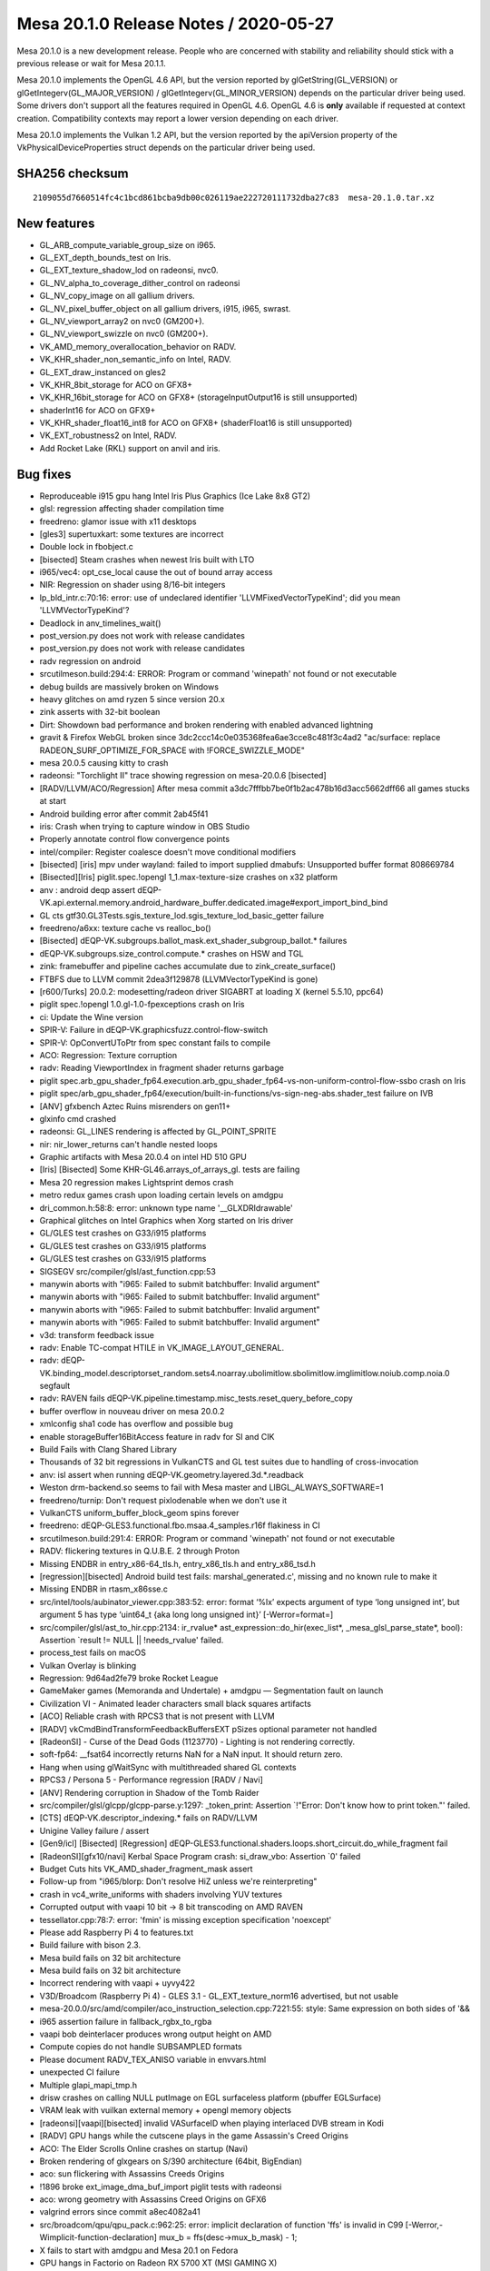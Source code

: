 Mesa 20.1.0 Release Notes / 2020-05-27
======================================

Mesa 20.1.0 is a new development release. People who are concerned with
stability and reliability should stick with a previous release or wait
for Mesa 20.1.1.

Mesa 20.1.0 implements the OpenGL 4.6 API, but the version reported by
glGetString(GL_VERSION) or glGetIntegerv(GL_MAJOR_VERSION) /
glGetIntegerv(GL_MINOR_VERSION) depends on the particular driver being
used. Some drivers don't support all the features required in OpenGL
4.6. OpenGL 4.6 is **only** available if requested at context creation.
Compatibility contexts may report a lower version depending on each
driver.

Mesa 20.1.0 implements the Vulkan 1.2 API, but the version reported by
the apiVersion property of the VkPhysicalDeviceProperties struct depends
on the particular driver being used.

SHA256 checksum
---------------

::

   2109055d7660514fc4c1bcd861bcba9db00c026119ae222720111732dba27c83  mesa-20.1.0.tar.xz

New features
------------

-  GL_ARB_compute_variable_group_size on i965.
-  GL_EXT_depth_bounds_test on Iris.
-  GL_EXT_texture_shadow_lod on radeonsi, nvc0.
-  GL_NV_alpha_to_coverage_dither_control on radeonsi
-  GL_NV_copy_image on all gallium drivers.
-  GL_NV_pixel_buffer_object on all gallium drivers, i915, i965, swrast.
-  GL_NV_viewport_array2 on nvc0 (GM200+).
-  GL_NV_viewport_swizzle on nvc0 (GM200+).
-  VK_AMD_memory_overallocation_behavior on RADV.
-  VK_KHR_shader_non_semantic_info on Intel, RADV.
-  GL_EXT_draw_instanced on gles2
-  VK_KHR_8bit_storage for ACO on GFX8+
-  VK_KHR_16bit_storage for ACO on GFX8+ (storageInputOutput16 is still
   unsupported)
-  shaderInt16 for ACO on GFX9+
-  VK_KHR_shader_float16_int8 for ACO on GFX8+ (shaderFloat16 is still
   unsupported)
-  VK_EXT_robustness2 on Intel, RADV.
-  Add Rocket Lake (RKL) support on anvil and iris.

Bug fixes
---------

-  Reproduceable i915 gpu hang Intel Iris Plus Graphics (Ice Lake 8x8
   GT2)
-  glsl: regression affecting shader compilation time
-  freedreno: glamor issue with x11 desktops
-  [gles3] supertuxkart: some textures are incorrect
-  Double lock in fbobject.c
-  [bisected] Steam crashes when newest Iris built with LTO
-  i965/vec4: opt_cse_local cause the out of bound array access
-  NIR: Regression on shader using 8/16-bit integers
-  lp_bld_intr.c:70:16: error: use of undeclared identifier
   'LLVMFixedVectorTypeKind'; did you mean 'LLVMVectorTypeKind'?
-  Deadlock in anv_timelines_wait()
-  post_version.py does not work with release candidates
-  post_version.py does not work with release candidates
-  radv regression on android
-  src\util\meson.build:294:4: ERROR: Program or command 'winepath' not
   found or not executable
-  debug builds are massively broken on Windows
-  heavy glitches on amd ryzen 5 since version 20.x
-  zink asserts with 32-bit boolean
-  Dirt: Showdown bad performance and broken rendering with enabled
   advanced lightning
-  gravit & Firefox WebGL broken since
   3dc2ccc14c0e035368fea6ae3cce8c481f3c4ad2 "ac/surface: replace
   RADEON_SURF_OPTIMIZE_FOR_SPACE with !FORCE_SWIZZLE_MODE"
-  mesa 20.0.5 causing kitty to crash
-  radeonsi: "Torchlight II" trace showing regression on mesa-20.0.6
   [bisected]
-  [RADV/LLVM/ACO/Regression] After mesa commit
   a3dc7fffbb7be0f1b2ac478b16d3acc5662dff66 all games stucks at start
-  Android building error after commit 2ab45f41
-  iris: Crash when trying to capture window in OBS Studio
-  Properly annotate control flow convergence points
-  intel/compiler: Register coalesce doesn't move conditional modifiers
-  [bisected] [iris] mpv under wayland: failed to import supplied
   dmabufs: Unsupported buffer format 808669784
-  [Bisected][Iris] piglit.spec.!opengl 1_1.max-texture-size crashes on
   x32 platform
-  anv : android deqp assert
   dEQP-VK.api.external.memory.android_hardware_buffer.dedicated.image#export_import_bind_bind
-  GL cts gtf30.GL3Tests.sgis_texture_lod.sgis_texture_lod_basic_getter
   failure
-  freedreno/a6xx: texture cache vs realloc_bo()
-  [Bisected]
   dEQP-VK.subgroups.ballot_mask.ext_shader_subgroup_ballot.\* failures
-  dEQP-VK.subgroups.size_control.compute.\* crashes on HSW and TGL
-  zink: framebuffer and pipeline caches accumulate due to
   zink_create_surface()
-  FTBFS due to LLVM commit 2dea3f129878 (LLVMVectorTypeKind is gone)
-  [r600/Turks] 20.0.2: modesetting/radeon driver SIGABRT at loading X
   (kernel 5.5.10, ppc64)
-  piglit spec.!opengl 1.0.gl-1.0-fpexceptions crash on Iris
-  ci: Update the Wine version
-  SPIR-V: Failure in dEQP-VK.graphicsfuzz.control-flow-switch
-  SPIR-V: OpConvertUToPtr from spec constant fails to compile
-  ACO: Regression: Texture corruption
-  radv: Reading ViewportIndex in fragment shader returns garbage
-  piglit
   spec.arb_gpu_shader_fp64.execution.arb_gpu_shader_fp64-vs-non-uniform-control-flow-ssbo
   crash on Iris
-  piglit
   spec/arb_gpu_shader_fp64/execution/built-in-functions/vs-sign-neg-abs.shader_test
   failure on IVB
-  [ANV] gfxbench Aztec Ruins misrenders on gen11+
-  glxinfo cmd crashed
-  radeonsi: GL_LINES rendering is affected by GL_POINT_SPRITE
-  nir: nir_lower_returns can't handle nested loops
-  Graphic artifacts with Mesa 20.0.4 on intel HD 510 GPU
-  [Iris] [Bisected] Some KHR-GL46.arrays_of_arrays_gl. tests are
   failing
-  Mesa 20 regression makes Lightsprint demos crash
-  metro redux games crash upon loading certain levels on amdgpu
-  dri_common.h:58:8: error: unknown type name '__GLXDRIdrawable'
-  Graphical glitches on Intel Graphics when Xorg started on Iris driver
-  GL/GLES test crashes on G33/i915 platforms
-  GL/GLES test crashes on G33/i915 platforms
-  GL/GLES test crashes on G33/i915 platforms
-  SIGSEGV src/compiler/glsl/ast_function.cpp:53
-  manywin aborts with "i965: Failed to submit batchbuffer: Invalid
   argument"
-  manywin aborts with "i965: Failed to submit batchbuffer: Invalid
   argument"
-  manywin aborts with "i965: Failed to submit batchbuffer: Invalid
   argument"
-  manywin aborts with "i965: Failed to submit batchbuffer: Invalid
   argument"
-  v3d: transform feedback issue
-  radv: Enable TC-compat HTILE in VK_IMAGE_LAYOUT_GENERAL.
-  radv:
   dEQP-VK.binding_model.descriptorset_random.sets4.noarray.ubolimitlow.sbolimitlow.imglimitlow.noiub.comp.noia.0
   segfault
-  radv: RAVEN fails
   dEQP-VK.pipeline.timestamp.misc_tests.reset_query_before_copy
-  buffer overflow in nouveau driver on mesa 20.0.2
-  xmlconfig sha1 code has overflow and possible bug
-  enable storageBuffer16BitAccess feature in radv for SI and CIK
-  Build Fails with Clang Shared Library
-  Thousands of 32 bit regressions in VulkanCTS and GL test suites due
   to handling of cross-invocation
-  anv: isl assert when running dEQP-VK.geometry.layered.3d.*.readback
-  Weston drm-backend.so seems to fail with Mesa master and
   LIBGL_ALWAYS_SOFTWARE=1
-  freedreno/turnip: Don't request pixlodenable when we don't use it
-  VulkanCTS uniform_buffer_block_geom spins forever
-  freedreno: dEQP-GLES3.functional.fbo.msaa.4_samples.r16f flakiness in
   CI
-  src\util\meson.build:291:4: ERROR: Program or command 'winepath' not
   found or not executable
-  RADV: flickering textures in Q.U.B.E. 2 through Proton
-  Missing ENDBR in entry_x86-64_tls.h, entry_x86_tls.h and
   entry_x86_tsd.h
-  [regression][bisected] Android build test fails:
   marshal_generated.c', missing and no known rule to make it
-  Missing ENDBR in rtasm_x86sse.c
-  src/intel/tools/aubinator_viewer.cpp:383:52: error: format ‘%lx’
   expects argument of type ‘long unsigned int’, but argument 5 has type
   ‘uint64_t {aka long long unsigned int}’ [-Werror=format=]
-  src/compiler/glsl/ast_to_hir.cpp:2134: ir_rvalue\*
   ast_expression::do_hir(exec_list*, \_mesa_glsl_parse_state*, bool):
   Assertion \`result != NULL \|\| !needs_rvalue' failed.
-  process_test fails on macOS
-  Vulkan Overlay is blinking
-  Regression: 9d64ad2fe79 broke Rocket League
-  GameMaker games (Memoranda and Undertale) + amdgpu — Segmentation
   fault on launch
-  Civilization VI - Animated leader characters small black squares
   artifacts
-  [ACO] Reliable crash with RPCS3 that is not present with LLVM
-  [RADV] vkCmdBindTransformFeedbackBuffersEXT pSizes optional parameter
   not handled
-  [RadeonSI] - Curse of the Dead Gods (1123770) - Lighting is not
   rendering correctly.
-  soft-fp64: \__fsat64 incorrectly returns NaN for a NaN input. It
   should return zero.
-  Hang when using glWaitSync with multithreaded shared GL contexts
-  RPCS3 / Persona 5 - Performance regression [RADV / Navi]
-  [ANV] Rendering corruption in Shadow of the Tomb Raider
-  src/compiler/glsl/glcpp/glcpp-parse.y:1297: \_token_print: Assertion
   \`!"Error: Don't know how to print token."' failed.
-  [CTS] dEQP-VK.descriptor_indexing.\* fails on RADV/LLVM
-  Unigine Valley failure / assert
-  [Gen9/icl] [Bisected] [Regression]
   dEQP-GLES3.functional.shaders.loops.short_circuit.do_while_fragment
   fail
-  [RadeonSI][gfx10/navi] Kerbal Space Program crash: si_draw_vbo:
   Assertion \`0' failed
-  Budget Cuts hits VK_AMD_shader_fragment_mask assert
-  Follow-up from "i965/blorp: Don't resolve HiZ unless we're
   reinterpreting"
-  crash in vc4_write_uniforms with shaders involving YUV textures
-  Corrupted output with vaapi 10 bit -> 8 bit transcoding on AMD RAVEN
-  tessellator.cpp:78:7: error: 'fmin' is missing exception
   specification 'noexcept'
-  Please add Raspberry Pi 4 to features.txt
-  Build failure with bison 2.3.
-  Mesa build fails on 32 bit architecture
-  Mesa build fails on 32 bit architecture
-  Incorrect rendering with vaapi + uyvy422
-  V3D/Broadcom (Raspberry Pi 4) - GLES 3.1 - GL_EXT_texture_norm16
   advertised, but not usable
-  mesa-20.0.0/src/amd/compiler/aco_instruction_selection.cpp:7221:55:
   style: Same expression on both sides of '&&
-  i965 assertion failure in fallback_rgbx_to_rgba
-  vaapi bob deinterlacer produces wrong output height on AMD
-  Compute copies do not handle SUBSAMPLED formats
-  Please document RADV_TEX_ANISO variable in envvars.html
-  unexpected CI failure
-  Multiple glapi_mapi_tmp.h
-  drisw crashes on calling NULL putImage on EGL surfaceless platform
   (pbuffer EGLSurface)
-  VRAM leak with vuilkan external memory + opengl memory objects
-  [radeonsi][vaapi][bisected] invalid VASurfaceID when playing
   interlaced DVB stream in Kodi
-  [RADV] GPU hangs while the cutscene plays in the game Assassin's
   Creed Origins
-  ACO: The Elder Scrolls Online crashes on startup (Navi)
-  Broken rendering of glxgears on S/390 architecture (64bit, BigEndian)
-  aco: sun flickering with Assassins Creeds Origins
-  !1896 broke ext_image_dma_buf_import piglit tests with radeonsi
-  aco: wrong geometry with Assassins Creed Origins on GFX6
-  valgrind errors since commit a8ec4082a41
-  src/broadcom/qpu/qpu_pack.c:962:25: error: implicit declaration of
   function 'ffs' is invalid in C99
   [-Werror,-Wimplicit-function-declaration] mux_b =
   ffs(desc->mux_b_mask) - 1;
-  X fails to start with amdgpu and Mesa 20.1 on Fedora
-  GPU hangs in Factorio on Radeon RX 5700 XT (MSI GAMING X)
-  OSMesa osmesa_choose_format returns a format not supported by
   st_new_renderbuffer_fb
-  Build error with VS on WIN
-  Using EGL_KHR_surfaceless_context causes spurious "libEGL warning:
   FIXME: egl/x11 doesn't support front buffer rendering."
-  !3460 broke texsubimage test with piglit on zink+anv
-  VERSION needs to be bumped for trunk master
-  The screen is black when using ACO

Changes
-------

Abhishek Kumar (1):

-  anv/android: fix assert in anv_import_ahw_memory

Adam Jackson (1):

-  gallium: enable EGL_EXT_image_dma_buf_import_modifiers
   unconditionally

Albert Astals Cid (5):

-  cube_face_coord: Use fabsf instead of fabs since we know it's floats
-  cube_face_index: Use fabsf instead of fabs since we know it's floats
-  aco: Minor optimization in spill_ctx constructor
-  aco: pass vars by const &
-  Fix promotion of floats to doubles

Alejandro Piñeiro (7):

-  docs/features: add v3d driver
-  nir/linker: remove reference to just SPIR-V linking
-  v3d/tex: don't configure tmu config 1 if not needed
-  v3d/tex: Configuration Parameter 1 can be only skipped if P2 can be
   skipped too
-  v3d/packet: fixing TMU_Config_Parameter_2 definition
-  nir: add nir_tex_instr_need_sampler helper
-  v3d: support for textureQueryLOD

Alexandros Frantzis (3):

-  gitlab-ci: Automated testing with OpenGL traces
-  gitlab-ci: Fix traces caching in tracie
-  gitlab-ci: Check the Mesa version used for tracie tests

Alyssa Rosenzweig (505):

-  pan/midgard: Break out one-src read_components
-  pan/midgard: Implement mixed-type constant packing
-  panfrost: Avoid overlapping copy
-  pan/midgard: Check for null consts
-  pan/midgard: Remove unused variable
-  panfrost: Use size0 when calculating the offset to a depth level
-  pan/midgard: Fix scheduling issue with csel + render target reference
-  panfrost: Simplify swizzle translation
-  panfrost: Update comment about magic number relating to barriers
-  panfrost: Ensure compute shader_meta is zeroed
-  panfrost: Identify mali_shared_memory structure
-  panfrost: Unify bifrost_scratchpad with mali_shared_memory
-  panfrost: Rename bifrost_framebuffer->mali_framebuffer
-  panfrost: Rename unknown2_8 to padding
-  panfrost: Allocate RAM backing of shared memory
-  pan/midgard: Track pressure when scheduling ld/st
-  pan/midgard: Fix missing prefixes
-  pan/midgard: Fix swizzles harder
-  pan/midgard: Implement barriers
-  pan/midgard: Allow jumping out of a shader
-  pan/midgard: Fix 32/64 mixed swizzle packing
-  pan/midgard: Use dummy tag for empty shaders
-  pan/midgard: Improve barrier disassembly
-  pan/midgard: Overhaul tag handling
-  pan/midgard: Imply next tags
-  pan/midgard: Infer tags entirely
-  pan/midgard: Set xyzx swizzle for load_compute_arg
-  pan/midgard: Identify stack barrier flag
-  pan/midgard: Don't crash with constants on unknown ops
-  pan/midgard: Use fprintf instead of printf for constants
-  pan/decode: Remove extraneous newline
-  pan/decode: Add \`minimal\` mode
-  pan/decode: Cleanup pandecode_jc
-  panfrost: Implement PAN_DBG_SYNC with pandecode/minimal
-  panfrost: Print synced traces to stderr
-  panfrost: Rewrite scoreboarding routines
-  panfrost: Update scoreboarding notes
-  panfrost: Cleanup transfer_map
-  panfrost: Avoid reading GPU memory when packing vertices
-  panfrost: Debitfieldize mali_uniform_buffer_meta
-  panfrost: Remove enum panfrost_memory_layout
-  panfrost: Remove dirty tracking
-  panfrost: Remove old comment
-  panfrost: Remove old hack
-  panfrost: Remove flush_frontbuffer
-  pan/midgard: Identify clamp(x, -1.0, 1.0) flag
-  panfrost: Move checksum routines to root panfrost
-  panfrost: Move pan_afbc.c to root
-  panfrost: Move format translation to root
-  panfrost: Rewrite texture descriptor creation logic
-  nir: Add SSBO->global lowering pass
-  pan/midgard: Lower SSBOs in NIR
-  pan/midgard: Implement nir_intrinsic_get_buffer_size
-  pan/midgard: Implement load/store_shared
-  panfrost: Combine get_index_buffer with bound computation
-  panfrost: Implement index buffer cache
-  pan/decode: Dump scratchpad size if present
-  pan/midgard: Don't spill near a branch
-  panfrost: Fix gl_VertexID/InstanceID
-  panfrost: Fix padded_vertex_count generation
-  panfrost: Update spilling comment framebuffer->shared
-  panfrost: Don't set shared->unk0
-  panfrost: Fix param getting
-  panfrost: Default to 256 threads for TLS
-  panfrost: Reserve an extra page for spilling
-  panfrost: Simplify stack shift calculation
-  panfrost: Expose PIPE_CAP_PRIMITIVE_RESTART
-  panfrost: Add PAN_MESA_DEBUG=gles3 option
-  panfrost: Increase SSBO/image limit from 4->8
-  pan/midgard: Allow inverted inverted ops
-  pan/midgard: Allow fusing inverted sources for inverted ops
-  pan/midgard: Partially fix 64-bit swizzle alignment
-  pan/midgard: Extract nir_ssa_index helper
-  pan/midgard: Add LDST_ADDRESS property
-  pan/midgard: Fix load/store argument sizing
-  pan/midgard: Round up bytemasks when promoting uniforms
-  pan/midgard: Force address alignment
-  pan/midgard: Add address analysis framework
-  pan/midgard: Use address analysis for globals, etc
-  pan/decode: Calm an assert to a pandecode error
-  pan/decode: Restore bifrost sample_locations
-  pan/decode: Fix tiler weights printing
-  pan/decode: Skip analysis for Bifrost tiler structures
-  pan/bi: Add discard ops
-  pan/bi: Add ICMP.GL.NEQ op
-  pan/bi: Move notes on FMA opcodes from disassembler
-  pan/bi: Introduce CSEL4 class
-  pan/bi: Move notes on ADD ops to notes file
-  pan/bi: Decode FMA_SHIFT properly
-  pan/bi: Add v4i8 mode to FMA_SHIFT
-  pan/bi: Identify extended FMA opcodes
-  pan/bi: Decode ADD_SHIFT properly
-  pan/bi: Combine LOAD_VARYING_ADDRESS instructions by type
-  pan/bi: Squash LD_ATTR ops together
-  pan/bi: Structify FMA_FADD
-  pan/bi: Move some definitions from disasm to bifrost.h
-  panfrost: Add note about preloaded varyings
-  pan/bi: Gut old compiler
-  pan/bi: Stub out new compiler
-  pan/bi: Add the control flow graph
-  pan/bi: Add src/dest fields to bifrost_instruction
-  pan/bi: Add class properties
-  pan/bi: Add modifiers to bi_instruction
-  pan/bi: Add BI_GENERIC property
-  pan/bi: Factor out enum bifrost_minmax_mode
-  pan/bi: Add a bifrost_roundmode field
-  pan/bi: Add bifrost_minmax_mode field
-  pan/bi: Add bi_load structure
-  pan/bi: Pull out bifrost_load_var
-  pan/bi: Add bi_load_vary structure
-  pan/bi: Add PAN_SCHED\_\* flags
-  pan/bi: Add bi_clause, bi_bundle abstractions
-  pan/bi: Add dest_type field to bifrost_instruction
-  pan/bi: Add special indices
-  pan/bi: Add constant field to bi_instruction
-  pan/bi: Add class-specific ops
-  pan/bi: Add clause header fields to bi_clause
-  pan/bi: Clarify special op scheduling
-  pan/bi: Add swizzles
-  pan/bi: Add source type for conversions
-  pan/bi: Add EXTRACT, MAKE_VEC synthetic ops
-  pan/bi: Add constants to bi_clause
-  pan/bi: Add pred/successors to build CFG
-  pan/bi: Extract bifrost_branch structure
-  pan/bi: Add bi_branch data
-  pan/bi: Add CSEL condition
-  pan/bi: Add high-latency property for classes
-  pan/bi: Add quirks system
-  pan/bi: Add IR iteration macros
-  pan/bi: Move some print routines out of the disasm
-  pan/bi: Add BIR manipulation routines to bir.c
-  pan/bi: Move bi_interp_mode_name to bi_print
-  pan/bi: Add bi_instruction printing
-  pan/bi: Add bi_print_bundle for printing bi_bundle
-  pan/bi: Add bi_print_clause
-  pan/bi: Add bi_print_block
-  pan/bi: Add bi_print_shader
-  pan/bi: Lower and optimize NIR
-  pan/bi: Walk through the NIR control flow graph
-  pan/bi: Improve block printing
-  pan/bi: Don't print types for unconditional branches
-  pan/bi: Print branch target
-  pan/bi: Add instruction emit/remove helpers
-  pan/bi: Call nir_lower_io_to_temporaries in cmdline
-  pan/bi: Add support for if-else blocks
-  pan/bi: Handle loops when ingesting CFG
-  pan/bi: Handle jumps (breaks, continues)
-  pan/bi: Fix destination printing
-  pan/bi: Implement nir_intrsinic_load_interpolated_input
-  pan/bi: Add blend_location to IR for BI_BLEND
-  pan/bi: Add bi_schedule_barrier helper
-  pan/bi: Implement store_output for fragment shaders
-  pan/bi: Implement load_input for vertex shaders
-  pan/bi: Add helpers for creating temporaries
-  pan/bi: Implement store_vary for vertex shaders
-  pan/bi: Add preliminary LOAD_UNIFORM implementation
-  pan/bi: Implement load_const
-  pan/bi: Add dummy scheduler
-  pan/bi: Rename next-wait to simply 'wait'
-  pan/bi: Fix Android.mk
-  panfrost: Move mir_to_bytemask to common code
-  pan/bi: Generalize swizzles to avoid extracts
-  pan/bi: Introduce writemasks
-  pan/bi: Remove bi_load
-  pan/bi: Lower vec\* to writemasks in NIR
-  pan/bi: Add initial handling of ALU ops
-  pan/bi: Allow inlining constants
-  pan/bi: Implement fsat as mov.sat
-  pan/bi: Add a bunch of ALU ops
-  pan/bi: Add BI_SPECIAL\_\* enum
-  pan/bi: Handle special ops in NIR->BIR
-  pan/bi: Implement fabs, fneg as fmov with mods
-  pan/bi: Disable lower_sub
-  pan/bi: Add isub op
-  pan/bi: Import algebraic pass from midgard
-  pan/bi: Implement nir_op_bcsel
-  pan/bi: Lower b2f to bcsel
-  pan/bi: Specify comparison op for BI_CMP
-  pan/bi: Print source types unconditionally
-  pan/bi: Implement comparison opcodes via BI_CMP
-  panfrost: Promote midgard_program to panfrost/util
-  pan/midgard: Remove unused iterators
-  pan/midgard: Adjust sysval-related prototypes
-  pan/midgard: Remove indexing dependency of sysvals
-  pan/midgard: Decontextualize midgard_nir_assign_sysval_body
-  pan/midgard: Remove dest_override sysval argument
-  panfrost: Move Midgard sysval code to common Panfrost
-  pan/bi: Switch to panfrost_program
-  pan/bi: Implement sysvals
-  pan/midgard: Localize \`visited\` tracking
-  pan/midgard: Decontextualize liveness analysis core
-  pan/midgard: Sync midgard_block field names with Bifrost
-  pan/midgard: Subclass midgard_block from pan_block
-  panfrost: Move liveness analysis to root panfrost/
-  panfrost: Sync Midgard/Bifrost control flow
-  pan/bi: Paste over bi_has_arg
-  pan/bi: Add bi_bytemask_of_read_components helpers
-  pan/bi: Add bi_next/prev_op helpers
-  pan/bi: Add bi_max_temp helper
-  pan/bi: Add liveness analysis pass
-  pan/bi: Add dead code elimination pass
-  pan/bi: Implement nir_op_ffma
-  pan/bi: Fix swizzle for second argument to ST_VARY
-  panfrost: Move lcra to panfrost/util
-  pan/midgard: Remove incorrect comment in RA
-  pan/bi: Minor fixes in iteration macros
-  pan/bi: Fix vector handling of readmasks
-  pan/bi: Fix missing src_types
-  pan/bi: Add register allocator
-  pan/bi: Interpret register allocation results
-  pan/bi: Setup initial clause packing
-  pan/bi: Sketch out instruction word packing
-  pan/bi: Add packing for register control field
-  pan/bi: Pack register fields
-  pan/bi: Add missing \__attribute__((packed))
-  pan/bi: Assign registers to ports
-  pan/bi: Route through first_instruction field
-  pan/bi: Model 3-bit Bifrost srcs in IR
-  pan/bi: Add struct bifrost_fma_fma
-  pan/bi: Pack BI_FMA ops
-  pan/bi: Pack fadd32
-  pan/bi: List ADD classes in bi_pack_add
-  pan/bi: Generalize bi_get_src a bit
-  pan/bi: Pass second src for load_vary ops
-  pan/bi: Emit load_vary ops
-  pan/bi: Skip over data registers in port assignment
-  pan/bi: Route through clause header
-  pan/bi: Pretty-print clause types in disassembler
-  pan/bi: Don't hide SCHED_ADD inside HI_LATENCY
-  pan/bi: Track clause types during scheduling
-  pan/bi: Flesh out ATEST in IR
-  pan/bi: Add ATEST packing
-  pan/bi: Flesh out BI_BLEND
-  pan/bi: Pack BI_BLEND
-  pan/bi: Implement FMA/MOV without modifiers
-  pan/bi: Add bi_emit_before helper
-  pan/bi: Add move lowering pass
-  pan/bi: Pack a constant quadword
-  pan/bi: Document constant related errata(?)
-  pan/bi: Index out constants in instructions
-  pan/bi: Include UBO index for sysval reads
-  pan/bi: Add bi_load32_components helper
-  pan/bi: Pack ld_ubo ops
-  pan/bi: Pack ld_var_addr
-  pan/bi: Flesh out st_vary IR
-  pan/bi: Generalize data register setting
-  pan/bi: Add store_channels property
-  pan/bi: Pack st_vary
-  pan/bi: Pack LD_ATTR
-  pan/bi: Lower bool to ints
-  pan/bi: Remove hacks for 1-bit booleans in IR
-  pan/bi: Add \`soft\` NIR->BIR condition translation
-  pan/bi: Implement csel fusing
-  pan/bi: Respect shift when printing immediates
-  pan/bi: Use bi_lookup_immediate when packing
-  pan/bi: Default csel to "!= 0" mode
-  pan/bi: Pack csel4 opcodes
-  pan/bi: Ingest vecN directly (again)
-  pan/bi: Lower combines to rewrites for scalars
-  pan/bi: Rewrite aligned vectors as well
-  panfrost: Split panfrost_device from panfrost_screen
-  panfrost: Isolate panfrost_bo_access_for_stage to pan_cmdstream.c
-  panfrost: Inline reference counting routines
-  panfrost: Move pan_bo to root panfrost
-  pan/bit: Link standalone compiler with en/decoder
-  panfrost: Move device open/close to root panfrost
-  pan/bit: Open up the device
-  panfrost: Stub out G31/G52 quirks
-  pan/bit: Submit a WRITE_VALUE job as a sanity check
-  pan/bit: Begin generating a vertex job
-  pan/bi: Fix overzealous write barriers
-  pan/bi: Fix off-by-one in scoreboarding packing
-  pan/bi: Enable precision lowering in standalone compiler
-  panfrost: Enable PIPE_SHADER_CAP_FP16 on Bifrost
-  pan/bi: Handle f2f\* opcodes
-  pan/bi: Ignore swizzle in unwritten component
-  pan/bi: Finish FMA structures
-  pan/bi: Fix missing type for fmul
-  pan/bi: Add FMA16 packing
-  pan/bi: Pack outmod and roundmode with FMA
-  pan/bi: Expand out FMA conversion opcodes
-  pan/bi: Enumerate conversions
-  pan/bi: Handle standard FMA conversions
-  pan/bi: Add bifrost_fma_2src generic
-  pan/bi: Add one-source f32->f16 op
-  pan/bi: Assert out i16 related converts for now
-  pan/bi: Handle round opcodes in frontend
-  pan/bi: Add v2f16 versions of rounding ops
-  pan/bi: Structify fadd/min/max16
-  pan/bi: Handle core faddminmax16 packing
-  pan/bi: Handle abs packing for fp16/FMA add/min
-  pan/bi: Handle fp16/abs scheduling restriction
-  pan/bi: Fix handling of constants with COMBINE
-  pan/bit: Add \`run\` mode to the cmdline
-  pan/bit: Wire through I/O
-  pan/bi: Fix writes_component for VECTOR
-  pan/bi: Use STAGE srcs for scheduler nops
-  pan/bi: Don't set the back-to-back bit yet
-  pan/bi: Add cmdline option for verbose disassembly
-  pan/bi: Fix unused port swapping
-  pan/bi: Handle fmov class ops
-  pan/bi: Fix outmod/roundmode flip
-  pan/bi: Export bi_class_name
-  pan/bi: Fix duplicated source in ADD.v2f16
-  pan/bi: Fix negation in ADD.v2f16
-  pan/bi: Don't gobble zero ports
-  pan/bi: Allow BI_FMA to take mods
-  pan/bi: Handle BIFROST_FIRST_WRITE_FMA_P2_READ_P3
-  pan/bi: Add helper to debug port assignment
-  pan/bi: Match CSEL argument order with hw
-  pan/bit: Stub out BIR interpreter
-  pan/bit: Handle read/write
-  pan/bit: Add preliminary FMA/ADD/MOV implementations
-  pan/bit: Implement outmods
-  pan/bit: Implement floating source mods
-  pan/bit: Add packing test framework
-  pan/bit: Add helper for generating floating mod tests
-  pan/bit: Add verbose printing for tests
-  pan/bit: Add 16-bit fmod tests
-  pan/bit: Add FMA tests
-  pan/bit: Add CSEL to interpreter
-  pan/bit: Add csel tests
-  pan/bit: Make run more useful
-  pan/bit: Add mode to run unit tests
-  pan/bi: Remove nontrivial SPECIAL ops
-  pan/bi: Add 32-bit \_FAST packing
-  pan/bi: Add fp16 support for frcp/frsq
-  pan/bit: Add special op interpreting
-  pan/bit: Add special unit test
-  pan/bi: Implement min/max on FMA
-  pan/bi: Structify ADD unit add/min/max
-  pan/bi: Add ADD add/min/max fp32 packing
-  pan/bi: Set BI_MODS for MINMAX
-  pan/bi: Fix incorrect abs flip in fma/fadd16
-  pan/bi: Force ADD scheduling for MINMAX
-  pan/bit: Unify test frontends
-  pan/bit: Add min/max support to interpreter
-  pan/bit: Enable more debug for \`run\`
-  pan/bit: Add fmin/max16 tests
-  pan/bit: Wire up add/add op+test
-  panfrost: Add IS_BIFROST quirk
-  panfrost: Populate bifrost-specific structs within mali_shader_meta
-  panfrost: Staticize a few cmdstream functions
-  panfrost: Unify vertex/tiler structures
-  panfrost: Set mfbd.msaa.sample_locations on Bifrost
-  panfrost: Call the Bifrost compiler on bi devices
-  pan/bi: Fix nondeterministic register packing
-  pan/midgard: Remove unused max_varying variable
-  panfrost: Move varying linking to cmdstream
-  panfrost: Move uniform_count to pan_assemble
-  panfrost: Pass compiler-appropriate options
-  pan/bi: Fix backwards registers ports
-  panfrost: Fix BI_BLEND packing
-  pan/bi: Let !b2b imply branch_cond
-  pan/decode: Print Bifrost blend descriptor
-  panfrost: Drop dependency on nonexistant write_value
-  pan/bi: Lower fsqrt
-  pan/midgard: Fix f2u naming confusion
-  pan/bi: Set BI_ROUNDMODE for BI_CONVERT
-  pan/bi: Fix incorrect swizzle packing assert
-  pan/bi: Rewrite conversion packing
-  pan/bi: ADD packing for CONVERT
-  pan/bit: Add BI_CONVERT interpretation
-  pan/bit: Add BI_CONVERT tests
-  pan/bi: Add disasm for ADD.i8
-  pan/bi: Disable FMA scheduling for CONVERT
-  pan/bi: Add BI_TABLE for fast table accesses
-  pan/bi: Add special op for exp2
-  pan/bi: Add op for ADD_FREXPM
-  pan/bi: Add FLOG2_U op to disassembler
-  pan/bi: Add log_frexpe op to IR
-  pan/bi: Add frexp_log packing
-  pan/bi: Add bi_pack_fma_2src helper
-  pan/bi: Pack ADD_FREXPM
-  pan/bi: Add log2_help packing
-  pan/bi: Add \_MSCALE flag for FMA/ADD
-  pan/bi: Structify FMA_MSCALE
-  pan/bi: Pack FMA_MSCALE
-  pan/bi: Add fexp2_fast packing
-  pan/bi: Split src/dest index printing
-  pan/bi: Ensure CONSTANT srcs have types
-  pan/bi: Fix bi_get_immediate with multiple imms
-  pan/bi: Fix packing with multiple constants
-  pan/bi: Fix packing with low-nibble-set on hi constant
-  pan/bi: Fix lower_combine swizzle rewrite
-  pan/bi: Add fexp2 implementation
-  pan/bi: Implement flog2
-  pan/bi: Fix vec2/3 handling
-  pan/bi: Handle st_vary with <4 components
-  pan/bi: Try to reuse constants in ALU
-  pan/bi: Workaround constant packing errata
-  pan/bi: Structify add and min/max fp16 ADD
-  pan/bi: Pack ADD.v2f16
-  pan/bi: Pack MAX.v2f16
-  pan/bi: Dump extra bits for disasm
-  pan/bi: Round constants to 32-bit
-  pan/bi: Lower special ops to 32-bit
-  pan/bit: Add FREXP interp support
-  pan/bit: Add frexp_log test
-  pan/bit: Add BI_REDUCE_FMA interp
-  pan/bit: Add FMA_REDUCE test
-  pan/bit: Add log2 helper interp
-  pan/bit: Add BI_TABLE test
-  pan/bit: \_MSCALE interp
-  pan/bit: Add FMA_MSCALE test
-  pan/bit: Add fexp2_fast interp
-  pan/bit: Add fexp2_fast test
-  pan/bit: Add constants test
-  pan/bit: Add fp16 min/max tests
-  pan/bi: Print tex_compact coordinates
-  pan/bi: Document when dual-tex is triggered
-  pan/bi: Disassemble f16 dual tex
-  pan/bi: Structify TEX compact
-  pan/bi: Include TEX_COMPACT f16 opcode
-  pan/bi: Feed data register to BI_TEX
-  pan/bi: Add normal/compact/dual switch to IR
-  pan/bi: Stub out tex_compact logic
-  pan/bi: Generate TEX_COMPACT instruction
-  pan/bi: Pack TEX compact instructions
-  pan/bi: Assert out multiple textures
-  panfrost: Fix crashes with small BOs
-  panfrost: Assert on unimplemented fragcoord etc
-  panfrost: Set clear_color_[12] in the extra fb desc
-  panfrost: Add tentative bifrost_texture_descriptor
-  panfrost: decode textures and samplers on bifrost
-  pan/decode: Remove is_zs weirdness
-  panfrost: Identify texture layout field
-  panfrost: The texture descriptor has a pointer to a trampoline
-  pan/bi: Pack fp16 ATEST
-  pan/bi: Passthrough type for ATEST
-  pan/bi: Passthrough blend types
-  pan/bi: Assign blend descriptor for BLEND op
-  pan/bi: Add missing BI_VECTOR
-  pan/bi: Fix ADD.v4i8 opcode
-  pan/bi: Eliminate writemasks in the IR
-  pan/bi: Rename BI_SWIZZLE to BI_SELECT
-  pan/bi: Pack FMA SEL16
-  pan/bi: Pack FMA SEL8
-  pan/bi: Pack ADD SEL16
-  pan/bi: Force BI_SELECT arguments scalar
-  pan/bit: Interpret BI_SELECT
-  pan/bit: Add SELECT tests
-  pan/bi: Fix RA wrt 16-bit swizzles
-  pan/bi: Implement 16-bit COMBINE lowering
-  nir: Move nir_lower_mediump_outputs from ir3
-  ir3: Use shared mediump output lowering
-  pan/bi: Add bool->float opcodes
-  pan/bi: Add CSEL.64 opcode
-  pan/bi: Add some 8-bit compares
-  pan/bi: Add 64-bit int compares
-  pan/bi: Add FCMP.GL.v2f16 on ADD opcode
-  pan/bi: Add CSEL.8 opcode
-  pan/bi(t): Fix SELECT tests
-  pan/bi: Deduplicate csel/cmp cond
-  pan/bi: Remove bi_round_op
-  pan/bi: Structify FMA FCMP
-  pan/bi Strucitfy ADD FCMP 32
-  pan/bi: Structify FMA FCMP16
-  pan/bi: Structify ADD FCMP16
-  pan/bi: Structify FMA ICMP 32
-  pan/bi: Structify FMA ICMP 16
-  pan/bi: Structify ADD ICMP 32
-  pan/bi: Fix source mod testing for CMP
-  pan/bi: Pack FMA 32 FCMP
-  pan/bi: Factor out fp16 abs logic
-  pan/bi: Pack fma.fcmp16
-  pan/bi: Relax double-abs condition
-  pan/bit: Prepare condition evaluation for vectors
-  pan/bit: Interpret CMP
-  pan/bi: Add initial fcmp test
-  pan/bi: Add bitwise modifiers
-  pan/bi: Pack BI_BITWISE
-  pan/bi: Handle iand/ior/ixor in NIR->BIR
-  pan/bit: Interpret BI_BITWISE
-  pan/bit: Add BITWISE test
-  panfrost: Fix BO reference counting
-  panfrost: Move Bifrost IR indexing to common
-  pan/bi: Use common IR indices
-  pan/mdg: Remove nir_alu_src_index
-  pan/mdg: Use PAN_IS_REG
-  pan/mdg: SSA_FIXED_MINIMUM already covered by PAN_IS_REG
-  pan/mdg: Don't break SSA
-  pan/mdg: Remove goofy 16-bit comment
-  pan/mdg: Remove old hack
-  pan/mdg: Set lower_flrp16
-  pan/bi: Share ALU type printing
-  pan/mdg: Add type fields to IR
-  pan/mdg: Track ALU src types
-  pan/mdg: Track ALU dest type
-  pan/mdg: Another goofy comment gone
-  pan/mdg: Track a primary type for I/O
-  pan/mdg: Denoise prints
-  pan/mdg: Track v_mov type (force uint32 for now?)
-  pan/mdg: Track texture types
-  pan/mdg: Set texture full fields at pack time
-  pan/mdg: Move sampler_type emission to pack time
-  pan/mdg: Lower specials to 32-bit
-  pan/mdg: Specialize swizzle to type
-  pan/mdg: Always print the mask
-  pan/mdg: Make some branch targets more explicit
-  pan/mdg: Don't crash on unknown branch target
-  pan/mdg: Pass through some types from scheduling
-  pan/mdg: Move condense_writemask to disasm
-  pan/mdg: Ensure fdot is scalar out in disasm
-  pan/mdg: Replicate 16-bit swizzles

Andreas Baierl (8):

-  lima/parser: Fix RSW depth test parsing
-  lima/parser: Extend AUX0 findings
-  lima/parser: Change value name in RSW parser
-  lima/parser: Extend rsw parsing showing strings instead of numbers
-  gitlab-ci: lima: Add flaky tests to the skips list
-  gitlab-ci: Enable the lima job again
-  gitlab-ci: Add add a set of lima flakes
-  lima: Add etc1 support

Andres Gomez (27):

-  tracie: correct typo
-  gitlab-ci: add missing popd to the build-deqp-vk.sh script
-  gitlab-ci: build gfxreconstruct into the Vulkan testing container
-  gitlab-ci: build VulkanTools into the Vulkan testing container
-  gitlab-ci: Change devices format to <api-vendor-deviceId>
-  gitlab-ci: Add gfxreconstruct traces support
-  gitlab-ci: Add jobs to be able to test Vulkan
-  gitlab-ci: Fix indentation and dangerous "\" in the last multiline
   line
-  gitlab-ci: Remove unneeded python3-pilkit dependency
-  gitlab-ci: Sort packages to install alphabetically
-  gitlab-ci: add python3-requests to the test-vk container
-  gitlab-ci/traces: Add Vulkan sample entries for POLARIS10
-  gitlab-ci: Don't use buster-backports packages by default for
   x86_test-vk
-  gitlab-ci: add Wine, win64's apitrace and DXVK to the Vulkan testing
   container
-  gitlab-ci: add apitrace's DXGI traces support
-  gitlab-ci: replay apitrace traces in headless mode
-  gitlab-ci: add Wine and DXVK env variables to Vulkan's tracie runner
-  gitlab-ci/traces: Add D3D11 sample entry for POLARIS10
-  gitlab-ci: Vulkan tracie runner to return last command exit code
-  gitlab-ci: protect usage of shell variables with double quotes
-  gitlab-ci: make explicit tracie is gitlab specific
-  gitlab-ci: adapt query_traces_yaml to gitlab specific changes
-  gitlab-ci: install winehq-stable to get 5.0 instead of 4.0
-  Revert "meson,ci: Disable sparse_array tests on windows"
-  gitlab-ci: update tracie README after changes in main script
-  gitlab-ci: create always the "results" directory with tracie
-  gitlab-ci: correct tracie behavior with replay errors

Andrii Simiklit (2):

-  Revert "glx: convert glx_config_create_list to one big calloc"
-  i965/vec4: Ignore swizzle of VGRF for use by var_range_end()

Anuj Phogat (2):

-  intel/gen12+: Reserve 4KB of URB space per bank for Compute Engine
-  intel/gen12+: Set way_size_per_bank to 4

Arcady Goldmints-Orlov (7):

-  compiler/nir: Add support for variable initialization from a pointer
-  compiler/spirv: Add support for non-constant initializers
-  Rename nir_lower_constant_initializers to
   nir_lower_variable_initalizers
-  spirv: Remove outdated SPIR-V decoration warnings
-  nir: Lower returns correctly inside nested loops
-  anv: increase minUniformBufferOffsetAlignment to 64
-  intel/compiler: fix alignment assert in nir_emit_intrinsic

Axel Davy (1):

-  gallium/util: Fix leak in the live shader cache

Bas Nieuwenhuizen (29):

-  radv: Allow non-dedicated linear images and buffer.
-  radv: Do not set SX DISABLE bits for RB+ with unused surfaces.
-  radv: Optimize emitting index buffer changes.
-  radv: Do not redundantly set the RB+ regs on pipeline switch.
-  radeonsi: Fix compute copies for subsampled formats.
-  amd/llvm: Fix divergent descriptor indexing. (v3)
-  amd/llvm: Fix divergent descriptor regressions with radeonsi.
-  radv: Store 64-bit availability bools if requested.
-  radv: Consider maximum sample distances for entire grid.
-  radv: Whitespace fixup.
-  radv: Use correct buffer count with variable descriptor set sizes.
-  winsys/amdgpu: Retrieve WC flags from imported buffers.
-  drm-uapi,radv,radeonsi: Add amdgpu_drm.h header.
-  vulkan/wsi: Add callback to set ownership of buffer.
-  radv: Add WSI buffers to BO list only if they can be used.
-  st/dri: Set next in template instead of after creation. (v2)
-  radeonsi: Count planes for imported textures.
-  radv: Use actual memory type count for setting app-visible bitset.
-  radv: Stop using memory type indices.
-  radv/winsys: Add function to get domains/flags from fd.
-  radv: Determine memory type for import based on fd.
-  radv: Expose 4G element texel buffers.
-  radv: Fix implicit sync with recent allocation changes.
-  radv: Extend tiling flags to 64-bit.
-  radv: Provide a better error for permission issues with priorities.
-  radv/winsys: Remove extra sizeof multiply.
-  radv: Handle failing to create .cache dir.
-  radv: Do not close fd -1 when NULL-winsys creation fails.
-  radv: Implement vkGetSwapchainGrallocUsage2ANDROID.

Bernd Kuhls (1):

-  util/os_socket: Include unistd.h to fix build error

Blaž Tomažič (1):

-  radeonsi: Fix omitted flush when moving suballocated texture

Boris Brezillon (45):

-  pan/midgard: Add an enum to describe the render targets
-  pan/midgard: Make sure we pass the right RT id to
   emit_fragment_store()
-  pan/midgard: Lower bitfield extract to shifts
-  pan/midgard: Don't check 'branch && branch->writeout' twice in
   mir_schedule_alu()
-  pan/midgard: Stop leaking instruction objects in mir_schedule_alu()
-  panfrost: Fix the damage box clamping logic
-  pan/midgard: Turn Z/S stores into zs_output_pan intrinsics
-  pan/midgard: Add nir_intrinsic_store_zs_output_pan support
-  panfrost: Z24 variants should be sampled as R32UI
-  panfrost: Add the MALI_WRITES_{Z,S} flags
-  panfrost: Set the MALI_WRITES_{Z,S} flags when needed
-  Revert "panfrost: Z24 variants should be sampled as R32UI"
-  panfrost: Pass the sampler view format when creating a tex descriptor
-  panfrost: Assign primitive_size.pointer only if writes_point_size()
   returns true
-  panfrost: Add an helper to retrieve the currently active shader state
-  panfrost: Move the batch stack size adjustment out of
   panfrost_queue_draw()
-  panfrost: Move viewport desc emission out of panfrost_emit_for_draw()
-  panfrost: Move the const buf emission logic out of
   panfrost_emit_for_draw()
-  panfrost: Move shared mem desc emission out of panfrost_launch_grid()
-  panfrost: Dissociate shader meta patching from the desc emission
-  panfrost: Move panfrost_attach_vt_framebuffer() to pan_cmdstream.c
-  panfrost: Stop using panfrost_emit_for_draw() for compute jobs
-  panfrost: Simplify panfrost_emit_for_draw() and make it private
-  panfrost: Add an helper to update the occclusion query part of a
   tiler job desc
-  panfrost: Add an helper to update the rasterizer part of a tiler job
   desc
-  panfrost: Prepare things to get rid of panfrost_shader_state.tripipe
-  panfrost: Prepare shader_meta descriptors at emission time
-  panfrost: Add a panfrost_sampler_desc_init() helper
-  panfrost: Move sampler/tex descs emission helpers to pan_cmdstream.c
-  panfrost: Add an helper to emit a pair of vertex/tiler jobs
-  panfrost: Drop initial mali_attr_meta.src_offset assignment
-  panfrost: Ignore BO start addr when adjusting src_offset
-  panfrost: Prepare attribute for builtins at state creation time
-  panfrost: Emit attribute descriptors after patching the templates
-  panfrost: Move the mali_attr.src_offset adjustment to a sub-function
-  panfrost: Rename panfrost_stage_attributes()
-  panfrost: Move streamout offset update out of panfrost_draw_vbo()
-  panfrost: Move vertex/tiler payload initialization out of
   panfrost_draw_vbo()
-  panfrost: Inline panfrost_queue_draw() and panfrost_emit_for_draw()
-  panfrost: Move panfrost_emit_vertex_data() to pan_cmdstream.c
-  panfrost: Move panfrost_emit_varying_descriptor() to pan_cmdstream.c
-  panfrost: Re-init the VT payloads at draw/launch_grid() time
-  panfrost: Use ctx->active_prim in panfrost_writes_point_size()
-  panfrost: Get rid of ctx->payloads[]
-  vtn/opencl: add rint-support

Brian Ho (17):

-  turnip: Promote tu_cs_get_size/is_empty to header
-  turnip: Execute main cs for secondary command buffers
-  turnip: Advertise 8 bit subpixel precision
-  ir3: Disable copy prop for immediate ldlw offsets
-  turnip: Set has_gs in ir3_shader_key
-  turnip: Emit geometry shader obj and related consts
-  turnip: Configure VPC for geometry shaders
-  turnip: Configure VFD_CONTROL with gsheader and primitiveid
-  turnip: Set up REG_A6XX_SP_GS_CONFIG
-  turnip: Selectively configure GRAS_LAYER_CNTL
-  turnip: Update maxGeometryShaderInvocations to match blob
-  turnip: Populate tu_pipeline.active_stages
-  turnip: Enable geometry shaders for CP_DRAWs
-  turnip: Enable geometryShader device feature
-  turnip: Correctly set layer stride for 3D images
-  turnip: Emit geometry shader descriptor consts
-  freedreno/turnip: Update GRAS_LAYER_CNTL to GRAS_MAX_LAYER_INDEX

Caio Marcelo de Oliveira Filho (46):

-  anv: Advertise VK_KHR_shader_non_semantic_info
-  radv: Advertise VK_KHR_shader_non_semantic_info
-  intel/gen12: Take into account opcode when decoding SWSB
-  spirv: Be consistent when checking for Shader/Kernel
-  anv: Use intel_debug_flag_for_shader_stage()
-  anv: Add pipe_state_for_stage() helper
-  nir/builder: Add nir_scoped_memory_barrier()
-  nir: Add the alias NIR_MEMORY_ACQ_REL
-  nir/tests: Use nir_scoped_memory_barrier() helper
-  nir, intel: Move use_scoped_memory_barrier to nir_options
-  anv: Remove unused field xfb_used from anv_pipeline
-  anv: Remove unused field \`urb.total_size\`
-  nir: Don't skip a bit in nir_memory_semantics
-  nir: Reorder nir_scopes so wider scope has larger numeric value
-  nir: Add pass to combine adjacent scoped memory barriers
-  intel/fs: Combine adjacent memory barriers
-  anv: Add a new enum to identify the pipeline type
-  anv: Use pipeline type to decide whether or not lower multiview
-  anv: Use a dynamic array for storing executables in pipeline
-  anv: Keep the shader stage in anv_shader_bin
-  anv: Pass the right pipe_state to flush_descriptor_sets()
-  anv: Remove redundant check in flush_descriptor_sets() helpers
-  anv: Decouple flush_descriptor_sets() helpers from pipeline struct
-  anv: Decouple flush_descriptor_sets() from pipeline struct
-  anv: Use a separate field in the pipeline for compute shader
-  anv: Split graphics and compute bits from anv_pipeline
-  anv: Reduce compute pipeline batch_data size
-  anv: Remove duplicate code in anv_cmd_buffer_bind_descriptor_set
-  intel/blorp: Plumb the stage through blorp upload_shader
-  mesa/main: Fix overflow in validation of DispatchComputeGroupSizeARB
-  nir: Add per_view attribute to nir_variable
-  intel/gen12: Add XML description for 3DSTATE_PRIMITIVE_REPLICATION
-  intel/fs: Allow multiple slots for position
-  anv/gen12: Lower VK_KHR_multiview using Primitive Replication
-  intel/compiler: Replace cs_prog_data->push.total with a helper
-  anv: Stop using cs_prog_data->threads
-  iris: Stop using cs_prog_data->threads
-  intel/compiler: Remove cs_prog_data->threads
-  intel/fs,vec4: Properly account SENDs in IVB memory fence
-  spirv: Fix propagation of OpVariable access flags
-  spirv: Handle instruction aliases in vtn_gather_types
-  spirv: Update the headers from latest Khronos master
-  intel/fs: Allow FS_OPCODE_SCHEDULING_FENCE stall on registers
-  intel/fs,vec4: Pull stall logic for memory fences up into the IR
-  intel/fs: Only stall after sending all memory fence messages
-  i965: Use correct constant for max_variable_local_size

Chad Versace (12):

-  anv: Drop unused anv_image_get_surface_for_aspect_mask()
-  anv: Rename param make_surface::dev to device
-  anv: Delete anv_image::ccs_e_compatible
-  anv: Clarify behavior of anv_image_aspect_to_plane()
-  anv: Respect ISL_SURF_USAGE_DISABLE_AUX_BIT in make_surface()
-  turnip: Add magic register values to tu_physical_device
-  turnip: Add a618 support
-  anv: Drop anv_image.c:get_surface()
-  anv: Add anv_image_plane_needs_shadow_surface() (v2)
-  anv: Refactor creation of aux surfaces (v2)
-  anv: Flatten the logic add_aux_surface_if_supported (v3)
-  anv: Use isl_drm_modifier_get_default_aux_state()

Chia-I Wu (2):

-  egl/android: require ANDROID_native_fence_sync for buffer age
-  egl/android: enable/disable KHR_partial_update correctly

Chris Lord (2):

-  vc4: fix vc4_yuv_blit overwriting fragment constant buffer slot 0
-  vc4: Fix query_dmabuf_modifiers mis-reporting external_only property

Chris Wilson (1):

-  iris: Fix import sync-file into syncobj

Christian Gmeiner (44):

-  etnaviv: enable texture upload memory throttling
-  etnaviv: update headers from rnndb
-  etnaviv: fix alpha test on GC3000
-  etnaviv: add etna_constbuf_state object
-  etnaviv: ask kernel for max number of supported varyings
-  etnaviv: update headers from rnndb
-  etnaviv: increase number of supported varyings to 16
-  etnaviv: implement emit_string_marker
-  etnaviv: get rid of etna_spec in etna_context
-  etnaviv: enable shareable shaders
-  freedreno: calculate modified bit mask only once
-  freedreno: simplify fd_set_shader_buffers(..)
-  freedreno: ssbo: keep track if a buffer gets written
-  freedreno: ssbo: mark resource read or written depending on usage
-  etnaviv: get rid of SE_CLIP\_\*
-  etnaviv: rework clippling calculation to be a derived state
-  etnaviv: do the left shift by 16 at emit time
-  etnaviv: get rid of struct compiled_scissor_state
-  etnaviv: s/scissor_s/scissor
-  etnaviv: compiled_framebuffer_state: get rid of SE_SCISSOR\_\*
-  etnaviv: rename hw queries to acc queries
-  etnaviv: rework etna_acc_sample_provider
-  etnaviv: explicitly call resource_written(..)
-  etnaviv: reset no_wait_cnt after triggered flush
-  etnaviv: rework wait/flush logic
-  etnaviv: extend acc query provider with supports(..) function
-  etnaviv: make use of a fixed size array to track of all acc query
   provider
-  etnaviv: extend result(..) to return if data is ready
-  etnaviv: extend acc sample provide with an allocate(..)
-  etnaviv: move generic perfmon functionality into own file
-  etnaviv: convert perfmon queries to acc queries
-  etnaviv: drop redundant calls to etna_acc_query_suspend(..)
-  etnaviv: change begin_query(..) to a void function
-  etnaviv: remove the "active" member of queries
-  etnaviv: anisotropic filtering is supported starting with HALTI0
-  etnaviv: update headers from rnndb
-  etnaviv: add anisotropic filter support
-  docs/features: mark GL_ARB_texture_filter_anisotropic as done for
   etnaviv
-  etnaviv: drop default state for FE_HALTI5_ID_CONFIG
-  etnaviv: call util_blitter_save_fragment_constant_buffer_slot(..)
-  etnaviv: support for using generic blit path
-  ci: bare-metal: power down device after tests
-  etnaviv: fix SAMP_ANISOTROPY register value
-  etnaviv: do not use int filter when anisotropic filtering is used

Christopher Egert (1):

-  radv: use util_float_to_half_rtz

Christopher James Halse Rogers (1):

-  egl/wayland: Fix zwp_linux_dmabuf usage

Connor Abbott (55):

-  freedreno: Fix CP_COND_REG_EXEC bit positions
-  freedreno: Add CP_REG_WRITE documentation
-  freedreno: Fix CP_COND_EXEC
-  tu: Move vsc_data and vsc_data2 allocation into the device
-  tu: Don't emit initial render target state in tile_load_ib
-  tu: Properly set UBWC flags in RB_RENDER_CNTL
-  tu/blit: Support blits in secondary cmdstreams
-  tu: Support multisample image clears
-  tu: Disable linear depth attachments
-  tu: Sysmem rendering
-  tu: Add helper for CP_COND_REG_EXEC
-  tu: Handle vkCmdClearAttachments() with sysmem
-  tu: Support resolve ops with sysmem rendering
-  tu: Support input attachments with sysmem
-  tu: Force sysmem with mipmapped non-aligned linear stores
-  tu: Rewrite border color handling
-  lima/gpir: Make lima_gpir_node_insert_child() useful
-  lima/gpir: Optimize conditional break/continue
-  lima/gpir: Optimize nots created from branch lowering
-  tu: Fix border color with compute shaders
-  freedreno/fdl: Add base_align
-  tu: Return the correct alignment for images
-  freedreno: Cleanup event names
-  freedreno: Rename RB_DONE_TS
-  tu: Dump out shader assembly when requested
-  tu: ir3: Emit push constants directly
-  freedreno/a6xx: Add UBO size field
-  freedreno/a6xx: Add registers for the bindless model
-  ir3: Add bindless instruction encoding
-  ir3: Plumb through support for a1.x
-  ir3: Also don't propagate immediate offset with LDC
-  ir3: LDC also has a destination
-  ir3: Plumb through bindless support
-  ir3: Rewrite UBO push analysis to support bindless
-  tu: Switch to the bindless descriptor model
-  tu: Emit CP_LOAD_STATE6 for descriptors
-  tu: Add missing code for immutable samplers
-  tu: Implement descriptor set update templates
-  ir3: Fix txs with bindless
-  ir3: Fix LDC offset units
-  ir3: Handle load_ubo_ir3 when promoting to constants
-  tu: Align GMEM resolve blit scissor
-  tu: Use tu_cs_add_entries() with non-render-pass secondaries
-  ir3/ra: Fix off-by-one issues with live-range extension
-  freedreno/a6xx: Expand various varying-count bitfields
-  tu: Fix the advertised maxFragmentInputComponents
-  ir3: Don't double-insert the first block
-  ir3: Fix bug with shaders that only exit via discard
-  freedreno/a6xx: Document PrimID passthrough registers
-  ir3: Skip missing VS outputs in VS out map when linking
-  tu: Implement PrimID passthrough
-  freedreno/a6xx: Implement PrimID passthrough
-  st/nir: Fix assigning PointCoord location with !PIPE_CAP_TEXCOORD
-  ir3: Remove VARYING_SLOT_PNTC remapping hack
-  tu: Don't invert point coords

D Scott Phillips (6):

-  intel/tools/aubinator_error_decode: read HW Context before other
   batches
-  intel/tools/aubinator_error_decode: Decode ring buffers from HEAD to
   TAIL
-  util/sparse_array: don't stomp head's counter on pop operations
-  intel/fs: Update location of Render Target Array Index for gen12
-  anv,iris: Fix input vertex max for tcs on gen12
-  anv/gen11+: Disable object level preemption

Daniel Schürmann (73):

-  aco: fix image_atomic_cmp_swap
-  nir: gather info whether a shader uses demote_to_helper
-  nir: add pass to lower discard() to demote()
-  amd/llvm: implement nir_intrinsic_demote(_if) and
   nir_intrinsic_is_helper_invocation
-  radeonsi: lower discard to demote when FS_CORRECT_DERIVS_AFTER_KILL
   is enabled
-  radv: use nir_lower_discard_to_demote to work around game bugs
-  amd: join emit_kill() from radv and radeonsi in ac_nir_to_llvm
-  nir: fix unpack_64_4x16 in lower_alu_to_scalar()
-  aco: add comparison operators for PhysReg
-  aco: add sub-dword regclasses
-  aco: refactor regClass setup for subdword VGPRs
-  aco: validate p_create_vector with subdword elements properly
-  aco: validate register alignment of subdword operands and definitions
-  aco: validate uninitialized operands
-  aco: validate RA of subdword assignments
-  aco: print subdword registers
-  aco: fix Temp and assignment of renamed operands during RA
-  aco: remove unnecessary reg_file.fill() operation in
   get_reg_create_vector()
-  aco: add notion of subdword registers to register allocator
-  aco: create helper function to collect variables from register area
-  aco: adapt register allocation for subdword registers
-  aco: align subdword registers during RA when necessary
-  aco: small refactoring of shuffle code lowering
-  aco: add builder function for subdword copy()
-  aco: lower subdword shuffles correctly.
-  aco: don't propagate SGPRs into subdword PSEUDO instructions
-  aco: don't assume split_vector(create_vector) has the same number of
   elements when optimizing
-  aco: don't vectorize 8/16bit load/store_ssbo
-  aco: add missing conversion operations for small bitsizes
-  aco: add byte_align_scalar() & trim_subdword_vector() helper
   functions
-  aco: prepare helper functions for subdword handling
-  aco: implement vec2/3/4 with subdword operands
-  aco: implement storagePushConstant8 & storagePushConstant16
-  aco: implement 8bit/16bit load_buffer
-  aco: implement 8bit/16bit store_ssbo
-  aco: use MUBUF to load subdword SSBO
-  aco: guarantee that Temp fits in 4 bytes
-  aco: add explicit padding for all Instruction sub-structs
-  aco: improve hashing for value numbering
-  aco: improve register assignment when live-range splits are necessary
-  aco: replace assignment hashmap by std::vector in register allocation
-  aco: during RA only insert into renames table if a variable got
   renamed
-  aco: improve speed of live_var_analysis
-  aco: refactor try_remove_trivial_phi() in RA
-  aco: change some std::map to std::unordered_map in
   register_allocation
-  aco: change live_out variables to std::unordered_set
-  aco: move all needed helper containers to ra_ctx
-  aco: RA - move all std::function objects into proper functions
-  aco: setup subdword regclasses for ssa_undef & load_const
-  aco: ensure correct bit representation of subdword constants
-  aco: don't constant-propagate into subdword PSEUDO instructions
-  aco: lower subdword phis with SGPR operands
-  aco: rename aco_lower_bool_phis() -> aco_lower_phis()
-  aco: make some reg_file helpers private and fix their uses
-  aco: fix p_extract_vector optimization in presence of unequally sized
   vector operands
-  aco: use v_subrev_f32 for fsub with an sgpr operand in src1
-  aco: fix 64bit fsub
-  aco: move src1 to vgpr instead of using VOP3 for VOP2 instructions
   during isel
-  aco: simplify operand handling in RA
-  aco: refactor get_reg() to take Temp instead of RegClass
-  aco: refactor get_reg() to also handle affinities
-  aco: create pseudo dummy instruction in RA to be used for live-range
   splits
-  aco: create and use DefInfo struct in RA
-  aco: use DefInfo in more places to simplify RA
-  aco: move attempt to find strided register into get_reg_simple()
-  aco: allocate full register for subdword definitions if HW doesn't
   support it
-  aco: don't create vector affinities for operands which are not killed
   or are duplicates
-  aco: refactor get_reg_simple() to return early on exact matches
-  aco: stop get_reg_simple after reaching max_used_gpr
-  aco: try to always find a register with stride for even sizes
-  aco: use upper part of gap in register file if it is beneficial for
   striding
-  aco: coalesce v_mad's accumulator with definition's affinities
-  aco: either copy-propagate or inline create_vector operands

Daniel Stone (15):

-  Revert "gitlab-ci: disable panfrost runners"
-  egl/wayland: Don't invalidate buffers on no-op resize
-  util/test: Use MAX_PATH on Windows
-  CI: Add native Windows VS2019 build
-  CI: Windows: Fix Docker tag argument inversion
-  CI: Disable Panfrost Mali-T820 jobs
-  CI: Avoid htz4 runner for VS2019
-  meson: Add VS 4624 warning exclusion to remove piles of LLVM warnings
-  CI: Re-enable Windows VS2019 builds
-  EGL: Add eglSetDamageRegionKHR to GLVND dispatch list
-  meson: Make shared-llvm into a tri-state boolean
-  CI: Disable Windows/VS2019 builds
-  Revert "CI: Disable Windows/VS2019 builds"
-  ci/windows: Make Chocolatey installs more reliable
-  CI: Disable Lima jobs due to lab unhealthiness

Danylo Piliaiev (29):

-  i965: Do not set front_buffer_dirty if there is no front buffer
-  st/mesa: Handle the rest renderbuffer formats from OSMesa
-  osmesa/tests: Cover OSMESA_RGB GL_UNSIGNED_BYTE case
-  st/nir: Unify inputs_read/outputs_written before serializing NIR
-  brw_nir: Cast bitshift to unsigned
-  brw_fs: Avoid zero size vla
-  intel/compiler: Do not qsort zero sized array
-  intel/bufmgr: Cast bitshift to unsigned
-  glsl/blob: Do not call memcpy if there is nothing to copy
-  iris: Do not dereference nullptr with pipe_reference
-  i965: Do not generate D16 B5G6R5_UNORM configs on gen < 8
-  intel/tools: Fix compilation with UBSan
-  glsl: do not crash if string literal is used outside of
   #include/#line
-  st/mesa: Fix signed integer overflow when using
   util_throttle_memory_usage
-  intel/aub_viewer: Fix format specifier for uint64_t
-  nir: Fix breakage of foreach_list_typed_safe assumptions in loop
   unrolling
-  anv: Do not sample from 3d depth image with HiZ
-  glsl/list: Fix undefined behaviour of foreach\_\* macros
-  st/mesa: Update shader info of ffvp/ARB_vp after translation to NIR
-  st/mesa: Re-assign vs in locations after updating nir info for
   ffvp/ARB_vp
-  spirv: Expand workaround for OpControlBarrier on old GLSLang
-  st/mesa: Treat vertex inputs absent in inputMapping as zero in
   mesa_to_tgsi
-  iris/bufmgr: Check if iris_bo_gem_mmap failed
-  i965: Fix out-of-bounds access to brw_stage_state::surf_offset
-  anv: Translate relative timeout to absolute when calling
   anv_timelines_wait
-  anv: Fix deadlock in anv_timelines_wait
-  meson: Disable GCC's dead store elimination for memory zeroing custom
   new
-  mesa: Fix double-lock of Shared->FrameBuffers and usage of wrong
   mutex
-  intel/fs: Work around dual-source blending hangs in combination with
   SIMD16

Dave Airlie (69):

-  llvmpipe/query: add support for indexed queries
-  gallivm/swr: add stream_id to geom epilogue emit
-  gallivm/nir: add support for multiple vertex streams
-  draw: change geom shader output to an array of outputs.
-  draw/gs: track emitted prims + verts per stream.
-  draw: emit multiple streams to streamout.
-  draw: don't emit vertex to streams with no outputs
-  llvmpipe: advertise 4 vertex streams
-  gallivm/s390: fix pass init order on s390 with llvm 8 (v2)
-  ci: bump debian image and change llvm deps to 8
-  dri: add another get shm variant.
-  glx/drisw: add getImageShm2 path
-  glx/drisw: return false if shmid == -1
-  glx/drisw: fix shm put image fallback
-  gallivm/tgsi: fix stream id regression
-  gallivm/nir: fix integer divide SIGFPE
-  gallivm/nir: handle mod 0 better.
-  gallium/auxiliary: add the microsoft tessellator and a pipe wrapper.
-  gallivm/nir: split out 64-bit splitting code
-  gallivm/nir: add support for tess system values
-  gallivm/nir: align store_var param order with load_var
-  gallivm/tgsi/swr: add mask vec to the tcs store
-  gallivm/nir: add tessellation i/o support.
-  draw: add JIT context/functions for tess stages.
-  draw: add main tessellation code
-  draw: hook up final bits of tessellation
-  gallium/nir/tgsi: only scan fragment shader inputs for usage_mask
-  llvmpipe: add support for tessellation shaders
-  gallivm/tessellator: use private functions for min/max to avoid
   namespace issues
-  gallium: fix build with latest meson and gcc10
-  gallivm/s3tc: split out dxt5 alpha code
-  gallivm: add support for rgtc/latc fetches.
-  gallium/llvmpipe: add an optimised 32-bit memset
-  gallivm/rgtc: fix the truncation to 8-bit
-  gallivm/rgtc: enable fast path for snorm types.
-  Revert "gallivm: disable rgtc/latc SNORM accellerated fetches"
-  llvmpipe: fixup context leaks.
-  draw: collect tessellation invocations statistics
-  llvmpipe: report tessellation shader statistics.
-  llvmpipe/query: fix transform feedback overflow any queries.
-  gallivm: fix left over shader vote debug
-  gallivm/nir: lower implicit lod to tex.
-  gallivm/draw: calloc prim id toavoid undef
-  llvmpipe: fix no tokens detections.
-  draw: fix tessellation stats query
-  llvmpipe/setup: move line stats collection earlier.
-  draw/cull: run pipeline for culled points.
-  draw: fix user culling pipeline order. (v2)
-  u_blitter: fix stencil blitting
-  draw: free the NIR IR.
-  draw/tess: free the NIR
-  llvmpipe/nir: free the nir shader
-  nir/linking: fix issue with two compact variables in a row. (v2)
-  gallivm/nir: fix image store conversions
-  gallivm/nir: add helper invocation support
-  util/indirect: handle stride less than number of parameters.
-  llvmpipe: bump max images to 16
-  llvmpipe: fix ssbo alignment
-  draw/tess: fix TES patch vertices in.
-  llvmpipe: fix d32 unorm depth conversions.
-  llvmpipe/setup: add point size clamping
-  llvmpipe: enable stencil only formats. (v2)
-  llvmpipe: clamp color storage for integer types.
-  gallivm: fix stencil border
-  vulkan: add initial device selection layer. (v6.1)
-  ci: add llvmpipe paths to virgl rules
-  draw/tess: free tessellation control shader i/o memory.
-  llvmpipo/nir: free compute shader NIR
-  llvmpipe: compute shaders work better with all the threads.

David Stevens (1):

-  egl/android: set window usage flags

Denys (1):

-  gitlab: add bug report template

Dominik Behr (1):

-  meson: fix debug build on Android

Drew Davenport (1):

-  radv: Filter extensions not whitelisted for Android

Duncan Hopkins (2):

-  zink. Added storage CISto descriptor pool. Added storage in
   descriptor pool for combined image samplers as well as uniform
   buffers. Stops some shaders from running through a pools storage
   faster than zinks internal tracking.
-  zink: zero out zink_render_pass_state

Dylan Baker (48):

-  docs/release-calendar: 20.0.0-rc1 has been released
-  docs: Mark 20.0-rc2 as done
-  docs: Add release notes for 19.3.4
-  docs: Add SHA256 sum for 19.3.4
-  docs: Mark 19.3.4 as done
-  docs: Mark 20.0.0-rc3 as done
-  Docs: Add 20.0.0 release notes
-  docs: Update index, relnotes, and release-calendar for 20.0
-  docs: Update stable process around using fixes: and gitlab
-  docs/submittingpatches: Fix confusing typo + missing pronoun
-  docs: Update release notes with current process
-  bin/post_version.py: Update the release calendar as well
-  bin/post_version.py: Pretty print the html
-  bin/post_version.py: Make the git commit as well.
-  docs: update releasing to cover updated post_version.py
-  docs: add relnotes for 20.0.1
-  docs: Add sha256sums for 20.0.1
-  docs: update news, calendar, and link release notes for 20.0.1
-  Docs: Add release notes for 20.0.2
-  docs/relnotes: Add sha256 sums for 20.0.2
-  docs: update calendar, add news item, and link releases notes for
   20.0.2
-  docs/release-calendar: Add calendar for 20.1 Release candidates
-  bin/gen_release_notes.py: Fix version detection for .0 release
-  bin/pick-ui: Add a new maintainer script for picking patches
-  replace \_mesa_is_pow_two with util_is_power_of_two\_\*
-  replace \_mesa_next_pow_two\_\* with util_next_power_of_two\_\*
-  replace \_mesa_logbase2 with util_logbase2
-  replace LOG2 with util_fast_log2
-  u_math: add x86 optimized version of ifloor
-  replace IFLOOR with util_ifloor
-  Replace IROUND_POS with \_mesa_roundevenf
-  mesa/main: remove unused IROUNDD
-  replace IROUND with util functions
-  move windows strtok_r define to u_string
-  Replace IS_INF_OR_NAN with util_is_inf_or_nan
-  replace malloc macros in imports.h with u_memory.h versions
-  util: Add an aligned realloc function
-  replace imports memory functions with utils memory functions
-  mesa|mapi: replace \_mesa_[v]snprintf with [v]snprintf
-  mesa: move ADD_POINTERS to macros.h
-  dri/nouveau: replace assert with unreachable
-  remove final imports.h and imports.c bits
-  meson: update llvm dependency logic for meson 0.54.0
-  docs: Add relnotes for 20.0.5
-  docs: Add sha256 sums for 20.0.5
-  docs: update calendar, add news item, and link releases notes for
   20.0.5
-  mesa: Follow OpenGL conversion rules for values that exceed storage
   size
-  tests: Make tests aware of meson test wrapper

Edmondo Tommasina (1):

-  radv/sqtt: fix RADV_THREAD_TRACE_BUFFER_SIZE spelling

Eduardo Lima Mitev (3):

-  turnip/pipeline: Don't assume tu_shader is a valid object
-  turnip: Instance can be NULL resolving 'GetInstanceProcAddr' entry
   point
-  anv/radv: Resolving 'GetInstanceProcAddr' should not require a valid
   instance

Eli Schwartz (1):

-  docs: fix typo in v20 release notes

Elie Tournier (3):

-  spirv2nir: print nir shader if translation succed
-  spirv2nir: Add kernel spirv support
-  docs/features: Update virgl OpenGL 4.5 features GL_ARB_clip_control
   and GL_KHR_robustness are now expose in the guest.

Emil Velikov (11):

-  meson: glx: drop with_glx == dri check
-  glx: set the loader_logger early and for everyone
-  egl/drm: reinstate (kms\_)swrast support
-  Revert "egl/dri2: Don't dlclose() the driver on
   dri2_load_driver_common failure"
-  loader: use a maximum of 64 drmDevices
-  loader: simplify loader_get_user_preferred_fd()
-  loader: simplify codeflow in drm_get_pci_id_for_fd
-  loader: move "using driver..." message to
   loader_get_kernel_driver_name
-  loader: fallback to kernel name, if PCI fails
-  glx: omit loader_loader() for macOS
-  egl: simplify client/platform extension handling

Emmanuel Gil Peyrot (1):

-  Expose EGL_KHR_platform\_\* when EXT is supported

Eric Anholt (144):

-  gallium/osmesa: Fix a typo in the unit test's test names.
-  gallium/osmesa: Fix MakeCurrent of non-8888 contexts.
-  gallium/osmesa: Fill out other format tests.
-  gallium/osmesa: Try to fix the test for big-endian.
-  util: Make helper functions for pack/unpacking pixel rows.
-  mesa/st: Use direct util_format_pack/unpack instead of u_tile.
-  gallium/util: Remove pipe_get_tile_z/put_tile_z.
-  softpipe: Drop the raw_to\* part of the tile cache interface.
-  softpipe: Refactor pipe_get/put_tile_rgba\_\* paths.
-  gallium: Add and use a helper for packing uc from a color_union.
-  gallium: Refactor some single-pixel util_format_read/writes.
-  util: Drop unpacking from int signed to unsigned and vice versa.
-  freedreno: Move the layout debug under FD_MESA_DEBUG=layout.
-  freedreno: Include the layer size in layout debug.
-  freedreno: Rename the UBWC layer size field and store it as bytes.
-  freedreno/a6xx: Disable the core layer-size setup.
-  freedreno: Swap the whole resource layout in shadowing.
-  freedreno: Blit all array levels when uncompressing UBWC.
-  freedreno: Disable UBWC on Z24S8 if not TEXTURE_2D.
-  freedreno: Allow UBWC on textures with multiple mipmap levels.
-  mesa: Clean up some endianness adapters for shader image formats.
-  intel/isl: Move iris's pipe-to-isl format function to isl.
-  glsl,nir: Switch the enum representing shader image formats to
   PIPE_FORMAT.
-  mesa/st: Move the SYSTEM_VALUE -> TGSI_SEMANTIC map to
   tgsi_from_mesa.
-  nouveau: Reuse tgsi_get_sysval_semantic().
-  nouveau: reuse tgsi_get_gl_frag_result_semantic().
-  nouveau: Reuse tgsi_get_gl_varying_semantic().
-  u_tile: Skip the packed temporary and just store tiles directly.
-  ci: Disable a bunch of tests on freedreno a630.
-  ci: Bump the GLES CTS version to 3.2.6.1.
-  Revert "gallium: Fix big-endian addressing of non-bitmask array
   formats."
-  ci: Extend the a630 flake list to reduce spurious failures.
-  radv: Squelch possibly-undefined warning
-  llvmpipe: Fix real uninitialized use of "atype" for SEMANTIC_FACE
-  llvmpipe: Silence "possibly uninitialized value" warning for
   ssbo_limit.
-  llvmpipe: Silence uninitialized variable warning about "chan"
-  llvmpipe: Fix warning about uninitialized "op" in the NIR path.
-  llvmpipe: Silence uninitialized variable warning about "vals"
-  llvmpipe: Silence uninitialized variable warning about "scissor"
-  llvmpipe: Fix another uninitialized value warning, on init_val.
-  gallium: Only define PIPE_ALIGNSTACK on x86.
-  ci: prepare-artifacts: Make the indent here match previously in the
   file
-  ci: Make sure that we have a proper shell prompt for LAVA.
-  ci: Make LAVA job fails emit the full list of unexpected test
   results.
-  ci: Document how LAVA runners work.
-  ci: Don't bother generating deqp junit results since we don't present
   it.
-  ci: Remove a useless filtering of the lava logs.
-  nir: Rename gl_nir_lower_bindless_images.c in preparation for
   extending it.
-  nir: Make image lowering optionally handle the !bindless case as
   well.
-  gallium: Add a cap for enabling lowering of image load/store
   intrinsics.
-  v3d: Ask the state tracker to lower image accesses off of derefs.
-  glsl: Factor out the sampler dim coordinate components switch
   statement.
-  spirv_to_nir: Reuse glsl_sampler_dim_coordinate_components().
-  freedreno/ir3: Reuse glsl_get_sampler_dim_coordinate_components() in
   tex_info.
-  tgsi_to_nir: Reuse glsl_get_sampler_dim_coordinate_components().
-  prog_to_nir: Reuse glsl_get_sampler_dim_coordinate_components().
-  freedreno/ir3: Fix the arg to
   ir3_get_num_components_for_image_format()
-  nir: Move intel's intrinsic_image_coordinate_components() to core
   nir.
-  freedreno: Switch to using lowered image intrinsics.
-  ci: Blacklist another freedreno flaky test.
-  meson: Disable bison's -Wdeprecated since we still support old bison.
-  turnip: Fix compiler warning about casting a nondispatchable handle.
-  freedreno/computerator: Fix defined-but-not-used warnings from
   lex/yacc.
-  ci: Remove LLVM from ARM test drivers.
-  ci: Stop disabling ACPI in the LAVA arm64 kernel build.
-  ci: Shrink the arm64 kernel build a bit.
-  ci: Include db410c support in the ARM container.
-  aco: Fix signed-vs-unsigned warning.
-  ci: Enable -Werror on meson-vulkan and meson-testing.
-  ci: Switch testing on db410c over to LAVA.
-  ci: Add a disabled-by-default job for GLES3 testing on db410c.
-  ci: Flip db410c back to docker mode.
-  ci: Print the renderer/version that our dEQP invocation is using.
-  ci: Fix installation of firmware for db410c's nic.
-  ci: Make a simple little bare-metal fastboot mode for db410c.
-  glsl/tests: Catch mkdir errors to help explain when they happen.
-  glsl/tests: Fix waiting for disk_cache_put() to finish.
-  ci: Update the ci-templates commit.
-  ci: Enable ccache in the container builds.
-  ci: Enable ccaching of CMake builds as well.
-  ci: Enable testing GLES2-3 on a530 (Dragonboard 820c).
-  freedreno/a5xx: Fix min-vs-mag filtering decisions on non-mipmap tex.
-  gallium/util: Switch util_float_to_half to \_mesa_float_to_half()'s
   impl.
-  ci: Ban the recent popular freedreno a630 flakes.
-  ci: Disable tests that showed intermittent fails on a530 in day 1.
-  ci: Only run the freedreno baremetal tests when freedreno/core
   changes.
-  freedreno: Switch to exposing only half-integer pixel centers.
-  ci: Move db820c and db410c's gles3 tests to manual, like radv did.
-  glsl: Restore the IsES flag on the shader when reading from cache.
-  ci: Ban the recent popular freedreno a630 intermittent failure.
-  freedreno: Remove always-true return from per-gen begin_query.
-  freedreno: Remove the "active" member of queries.
-  freedreno: Fix acc query handling in the presence of batch
   reordering.
-  freedreno: Associate the acc query bo with the batch.
-  freedreno: Count blits in GL_TIME_ELAPSED and perf counter queries.
-  freedreno/a6xx: Fix timestamp queries.
-  freedreno: Rename "is_blit" to "is_discard_blit"
-  freedreno: Fix detection of being in a blit for acc queries.
-  freedreno: Work around UBWC flakiness.
-  freedreno: Drop an unnecessary include marked "this should go away"
-  freedreno/turnip: Use the NIR info to decide if we need helper
   invocations.
-  loader: Warn when we fail to open a device node due to permissions.
-  ci: Consistently use -j4 across x86 build jobs and -j8 on ARM.
-  freedreno/a6xx: Sink the per-level size temps inside the loop.
-  freedreno/a6xx: Remove the "aligned_height" temporary.
-  freedreno/a6xx: Drop the "alignment" layout temporary.
-  freedreno: Add the outline of a test for a6xx texture layout.
-  freedreno/a6xx: Set a level's pitch based on minified level0 pitch,
   not width0.
-  freedreno: Fix leak of binning shader variants.
-  freedreno/ir3: Stop doing b2n on the SEL condition.
-  freedreno/ir3: CSE the up/downconversion of SEL's cond's size.
-  freedreno/a5xx+: Skip compiling the old gmem blit programs.
-  freedreno/drm-shim: Add support for faking other adreno chips.
-  freedreno/ir3: Drop handling FRAG_RESULT_DEPTH writing to .z
-  freedreno: Introduce a "cpp_shift" value for cpp divs/muls.
-  freedreno: Make the slice pitch be bytes, not pixels.
-  drm-shim: Let the driver choose to overwrite the first render node.
-  nir/lower_two_sided_color: Fix picking of new driver location.
-  nir/lower_clip: Fix picking of unused driver locations.
-  gallium: Fix setup of pstipple frag coord var.
-  freedreno/ir3: Fix driver_location of the added vertex_flags varying.
-  freedreno/ir3: Fix sizing of the inputs/outputs array.
-  vc4: Use NIR shader's num_outputs for generating our new output.
-  ci: Drop redundant freedreno stage specification.
-  ci: Enable GLES3 testing on db410c/db820c (freedreno a306 and a530).
-  freedreno: Fix derivatives without texturing on a3xx-a5xx.
-  ci: Enable GLES 3.1 testing on db820c (a530).
-  freedreno/ir3: Fix the disasm of half-float STG dests.
-  freedreno/ir3: Print a space after nop counts, like qcom's disasm.
-  freedreno/ir3: Add a unit test for our disassembler.
-  freedreno/ir3: Convert remaining disasm src prints to reginfo.
-  freedreno/ir3: Refactor out print_reg_src().
-  freedreno/ir3: Add support for disasm of cat2 float32 immediates.
-  ci: Enable --compact-display false on all dEQP runs.
-  ci: Add sanity checking that dEQP gets the expected GL_RENDERER.
-  freedreno: Fix calculation of the const buffer cmdstream size.
-  ci: Allow namespacing of dEQP run results files.
-  ci: Clean up some excessive use of pipes in dEQP results processing.
-  ci/freedreno: Add a test run of a few driver options.
-  util/ra: Sanity check that the driver selected a valid reg.
-  util/ra: Sanity check that we're adding a valid reg to a class.
-  util/ra: Use util_dynarray for the adjacency list.
-  util/ra: Use util_dynarray for handling the conflict lists.
-  util/ra: Improve ra_set_finalize() performance.

Eric Engestrom (58):

-  VERSION: bump after 20.0 branch point
-  egl: put full path to libEGL_mesa.so in GLVND json
-  gitlab-ci: disable a630 tests as mesa-cheza is down
-  util/os_socket: fix header unavailable on windows
-  freedreno/perfcntrs: fix fd leak
-  dri: delete gen-symbol-redefs.py
-  util/disk_cache: check for write() failure in the zstd path
-  meson: don't bother trying \`python2\`
-  Revert "egl: put full path to libEGL_mesa.so in GLVND json"
-  egl: directly access static members instead of using
   \_egl{Get,Set}ConfigKey()
-  meson: explicitly disallow unsupported build directory layout
-  docs: fix typos in the release docs
-  bin/gen_release_notes.py: fix commit list command
-  gen_release_notes: fix vulkan version reported
-  docs/relnotes/19.3: fix vulkan version reported
-  docs/relnotes/20.0: fix vulkan version reported
-  Revert "docs/relnotes/19.3: fix vulkan version reported"
-  docs: trivial fix for html structure
-  docs/releasing: add missing </li> tags
-  docs: add release notes for 19.3.5
-  docs: update calendar, add news item, and link releases notes for
   19.3.5
-  vulkan/wsi: fix cleanup when dup() fails
-  gen_release_notes: fix version in "you should wait" message
-  gen_release_notes: resolve ambiguity by renaming \`version\` to
   \`previous_version\` and \`next_version\` to \`this_version\`
-  meson: use existing variables in inc_common
-  meson: inline \`inc_common\`
-  vulkan: drop unused include directories
-  intel: drop unused include directories
-  scons: prune unused Makefile.sources
-  docs: add release notes for 20.0.3
-  docs/relnotes: add sha256sum for 20.0.3
-  docs: update calendar, add news item, and link releases notes for
   20.0.3
-  docs: add release notes for 20.0.4
-  docs/relnotes: add sha256sum for 20.0.4
-  docs: update calendar, add news item, and link releases notes for
   20.0.4
-  glx: fix 630 times -Wlto-type-mismatch when building with LTO enabled
-  glx: use anonymous namespace to avoid -Wodr issues when building with
   LTO enabled
-  pick-ui: auto-scroll the feedback window
-  pick-ui: compute .pick_status.json path only once
-  pick-ui: make .pick_status.json path relative to the git root instead
   of the script
-  pick-ui: show commit sha in the pick list
-  VERSION: bump to 20.1.0-rc1
-  .pick_status.json: Update to af55bdd05d94eda59ee1c9331a50045000da5db5
-  .pick_status.json: Update to 57796946985de60204189426ca8eb7bbfa97c396
-  .pick_status.json: Mark 3fac55ce0d066d767d6c6c8308f79d0c3e566ec0 as
   denominated
-  .pick_status.json: Update to 29da52128090a1ef8ef782188c0f67c7f5ec8d19
-  VERSION: bump to 20.1.0-rc2
-  .pick_status.json: Update to 772b15ad3227e08bb4e18932ac9ecf4c29271160
-  .pick_status.json: Update to 56f955e4850035d915a2a87e2ebea7fa66ab5e19
-  .pick_status.json: Update to c1c0cf7a66905e8d7ad506842a41b0ad0c5b10da
-  VERSION: bump to 20.1.0-rc3
-  .pick_status.json: Update to 5a6beb6a24aa084adfd6c57edd0a64f0a044611a
-  post_version.py: fix branch name construction for release candidates
-  post_version.py: invert \`is_point\` into \`is_first_release\` to
   make its purpose clearer
-  post_version.py: stop adding release candidates to the index and
   relnotes
-  VERSION: bump to 20.1.0-rc4
-  .pick_status.json: Update to a91306677c613ba7511b764b3decc9db42b24de1
-  tree-wide: fix deprecated GitLab URLs

Erik Faye-Lund (154):

-  zink: enable texture-buffer objects
-  zink: implement load_instance_id
-  zink: implement support for derivative-control
-  zink: be more careful about the mask-check
-  zink: disallow depth-stencil blits with format-change
-  st/mesa: use uint-result for sampling stencil buffers
-  zink: lower away fdph
-  zink: fixup sampler-usage
-  zink: replace unset buffer with a dummy-buffer
-  zink: emit blend-target index
-  zink: only inspect dual-src limit if feature enabled
-  Revert "nir: Add a couple trivial abs optimizations"
-  zink: do not use SpvDimRect
-  zink: fix binding-usage
-  zink: do not report texture-samplers for unsupported stages
-  zink/spirv: do not reinvent store_dest
-  zink/spirv: prefer store_dest over store_dest_uint
-  zink/spirv: rename functions a bit
-  zink/spirv: unit_value -> raw_value
-  zink/spirv: uint -> raw
-  zink: do not convert bools to/from uint
-  util: promote u_debug_memory.c to src/util
-  util: move debug_memory_{begin,end} to os_memory_debug.h
-  gallium/util: do not use debug_print_format
-  gallium/util: remove unused debug_print_foo helpers
-  zink/spirv: do not use bitwise operations on booleans
-  pipebuffer: clean up cast-warnings
-  rbug: clean up cast-warnings
-  rbug: do not return void-value
-  vtn/opencl: fully enable OpenCLstd_Clz
-  compiler/nir: move build_exp helper into builtin-builder
-  compiler/nir: move build_log helper into builtin-builder
-  vtn/opencl: add native exp/log-support
-  vtn/opencl: add native exp10/log10-support
-  vtn/opencl: add native exp2/log2-support
-  nv50: remove unused variable
-  meson: disable some more warnings on msvc
-  mesa/main: correct extension-checks for GL_BLACKHOLE_RENDER_INTEL
-  mesa/main: clean-up extension-checks for point-sprites
-  mesa/main: clean up extension-check for GL_VERTEX_PROGRAM
-  mesa/main: clean up extension-check for GL_VERTEX_PROGRAM_TWO_SIDE
-  mesa/main: clean up extension-check for GL_VERTEX_PROGRAM_POINT_SIZE
-  mesa/main: clean up extension-check for GL_TEXTURE_RECTANGLE
-  mesa/main: clean up extension-check for GL_STENCIL_TEST_TWO_SIDE
-  mesa/main: clean up extension-check for GL_DEPTH_BOUNDS_TEST
-  mesa/main: clean up extension-check for AMD_depth_clamp_separate
-  mesa/main: clean up extension-check for GL_FRAGMENT_SHADER_ATI
-  mesa/main: clean up extension-check for GL_TEXTURE_CUBE_MAP_SEAMLESS
-  mesa/main: clean up extension-check for GL_RASTERIZER_DISCARD
-  mesa/main: clean up extension-check for GL_TEXTURE_EXTERNAL
-  mesa/main: remove unused macro
-  wgl: drop pointless debug_printf
-  wgl: drop unused member
-  wgl: move screen-init to a helper
-  wgl: do not create screen from DllMain
-  st/dri: make sure software color-buffers are linear
-  zink: be less picky about tiled resources
-  .mailmap: add an alias for Alan Swanson
-  .mailmap: add an alias for Alyssa Rosenzweig
-  .mailmap: add an alias for Andrii Simiklit
-  .mailmap: add an alias for Anuj Phogat
-  .mailmap: add an alias for Axel Davy
-  .mailmap: add an alias for Boris Brezillon
-  .mailmap: add an alias for Bruce Cherniak
-  .mailmap: update aliases for Carl-Philip Hänsch
-  .mailmap: add an alias for Chad Versace
-  .mailmap: add a couple of aliases for Chandu Babu Namburu
-  .mailmap: add alias for Chenglei Ren
-  .mailmap: add an alias for Christian Gmeiner
-  .mailmap: add an alias for Christian Inci
-  .mailmap: add a few aliases for Christoph Haag
-  .mailmap: add an alias for Colin McDonald
-  .mailmap: specify spelling for Constantine Kharlamov
-  .mailmap: add an alias for Craig Stout
-  .mailmap: add an alias for Daniel Schürmann
-  .mailmap: add an alias for Danylo Piliaiev
-  .mailmap: add an alias for Dave Airlie
-  .mailmap: add an alias for Dylan Baker
-  .mailmap: add a couple of aliases for Dylan Noblesmith
-  .mailmap: add an alias for Emmanuel Gil Peyrot
-  .mailmap: add an alias for Erik Faye-Lund
-  .mailmap: specify spelling for Francesco Ansanelli
-  .mailmap: specify spelling for Gurchetan Singh
-  .mailmap: add an alias for Haihao Xiang
-  .mailmap: add an alias for Harish Krupo
-  .mailmap: specify spelling for Heinrich Fink
-  .mailmap: specify spelling for Henri Verbeet
-  .mailmap: add an alias for Igor Gnatenko
-  .mailmap: add an alias for Illia Iorin
-  .mailmap: specify spelling for James Zhu
-  .mailmap: add an alias for Jan Beich
-  .mailmap: clean up aliases for Jeremy Huddleston
-  .mailmap: add an alias for Julien Isorce
-  .mailmap: add a few aliases for Karol Herbst
-  .mailmap: add a few aliases for Kevin Rogovin
-  .mailmap: add a few aliases for Kristian Høgsberg
-  .mailmap: add an alias for Lionel Landwerlin
-  .mailmap: specify spelling for Liviu Prodea
-  .mailmap: update aliases for Marc-André Lureau
-  .mailmap: add alias for Matthias Groß
-  .mailmap: add an alias for Neha Bhende
-  .mailmap: add an alias for Neil Roberts
-  .mailmap: specify spelling for Nian Wu
-  .mailmap: add an alias for Nicholas Bishop
-  .mailmap: update aliases for Nicolai Hähnle
-  .mailmap: add an alias for Philipp Zabel
-  .mailmap: update aliases for Pierre-Eric Pelloux-Prayer
-  .mailmap: add an alias for Plamena Manolova
-  .mailmap: add an alias for Qiang Yu
-  .mailmap: specify spelling for Randy Xu
-  .mailmap: add an alias for Renato Caldas
-  .mailmap: add an alias for Rob Clark
-  .mailmap: add an alias for Rodrigo Vivi
-  .mailmap: add an alias for Samuel Li
-  .mailmap: add an alias for Sergii Romantsov
-  .mailmap: specify spelling for Sonny Jiang
-  .mailmap: add a couple of aliases for Steinar H. Gunderson
-  .mailmap: add a couple of aliases for Suresh Guttula
-  .mailmap: add an alias for Thierry Reding
-  .mailmap: add an alias for Timo Aaltonen
-  .mailmap: add a couple of aliases for Timothy Arceri
-  .mailmap: add an alias for Tim Wiederhake
-  .mailmap: add an alias for Tom Stellard
-  .mailmap: add an alias for Tomasz Figa
-  .mailmap: add an alias for Topi Pohjolainen
-  .mailmap: add an alias for Vadym Shovkoplias
-  .mailmap: add an alias for Varad Gautam
-  .mailmap: specify spelling for Vivek Kasireddy
-  .mailmap: specify spelling for Wladimir J. van der Laan
-  .mailmap: add an alias for Xavier Bouchoux
-  .mailmap: add an alias for Yaakov Selkowitz
-  .mailmap: add alias for Zhaowei Yuan
-  .mailmap: add an alias for Zhongmin Wu
-  meson: use override_options to change warning-level
-  wgl: silence some cast-warnings
-  util/tests: initialize variable
-  mesa: fixup cast expression
-  vbo: avoid including wingdi.h on win32
-  meson: tell flex that we support c99
-  gtest: Update to 1.10.0
-  meson: do not disable incremental linking for debug-builds
-  docs: remove outdated sentence
-  mesa/gallium: do not use enum for bit-allocated member
-  meson: correct windows-version define
-  mesa/main: do not store unrecognized extensions in context
-  mesa/main: do not pass context to one-time extension init
-  mesa/main: do not init remap-table per api
-  mesa/main: Do not pass context to one_time_init
-  mesa/main: one_time_init() -> \_mesa_initialize()
-  mesa/st: call \_mesa_initialize() early
-  zink: lower b2b to b2i
-  util/os_memory: never use os_memory_debug.h
-  zink: implement i2b1
-  zink: use general-layout when blitting to/from same resource

Francisco Jerez (57):

-  intel/fs/cse: Make HALT instruction act as CSE barrier.
-  intel/fs/gen7: Fix fs_inst::flags_written() for
   SHADER_OPCODE_FIND_LIVE_CHANNEL.
-  intel/fs: Add virtual instruction to load mask of live channels into
   flag register.
-  intel/fs/gen12: Workaround unwanted SEND execution due to broken
   NoMask control flow.
-  intel/fs/gen12: Fixup/simplify SWSB annotations of SIMD32 scratch
   writes.
-  intel/fs/gen12: Workaround data coherency issues due to broken NoMask
   control flow.
-  intel/fs: Set src0 alpha present bit in header when provided in
   message payload.
-  intel/fs/gen11: Work around dual-source blending hangs in combination
   with SIMD32.
-  intel/fs: Make sample_mask_reg() local to brw_fs.cpp and use it in
   more places.
-  intel/fs: Use helper for discard sample mask flag subregister number.
-  intel/fs/gen7+: Swap sample mask flag register and FIND_LIVE_CHANNEL
   temporary.
-  intel/fs: Refactor predication on sample mask into helper function.
-  intel/fs: Return consistent UW types from sample_mask_reg() in
   fragment shaders.
-  intel/fs/gen7+: Implement discard/demote for SIMD32 programs.
-  intel/compiler: Move base IR definitions into a separate header file
-  intel/compiler: Reverse inclusion dependency between brw_cfg.h and
   brw_shader.h
-  intel/compiler: Nest definition of live variables block_data
   structures
-  intel/compiler: Reverse inclusion dependency between
   brw_fs_live_variables.h and brw_fs.h
-  intel/compiler: Reverse inclusion dependency between
   brw_vec4_live_variables.h and brw_vec4.h
-  intel/compiler: Introduce simple IR analysis pass framework
-  intel/compiler: Introduce backend_shader method to propagate IR
   changes to analysis passes
-  intel/compiler: Define more detailed analysis dependency classes
-  intel/compiler: Pass detailed dependency classes to
   invalidate_analysis()
-  intel/compiler: Mark virtual_grf_interferes and vars_interfere as
   const
-  intel/compiler: Move all live interval analysis results into
   fs_live_variables
-  intel/compiler: Move all live interval analysis results into
   vec4_live_variables
-  intel/compiler: Restructure live intervals computation code
-  intel/compiler: Pass single backend_shader argument to the
   fs_live_variables constructor
-  intel/compiler: Pass single backend_shader argument to the
   vec4_live_variables constructor
-  intel/compiler/fs: Add live interval validation pass
-  intel/compiler/vec4: Add live interval validation pass
-  intel/compiler/fs: Switch liveness analysis to IR analysis framework
-  intel/compiler/vec4: Switch liveness analysis to IR analysis
   framework
-  intel/compiler: Drop invalidate_live_intervals()
-  intel/compiler: Move idom tree calculation and related logic into
   analysis object
-  intel/compiler: Move dominance tree data structure into idom_tree
   object
-  entel/compiler: Simplify new_idom reduction in dominance tree
   calculation
-  intel/compiler: Move register pressure calculation into IR analysis
   object
-  intel/compiler: Calculate num_instructions in O(1) during register
   pressure calculation
-  intel/fs: Fix workaround for VxH indirect addressing bug under
   control flow.
-  intel/fs/gen12: Fix interaction of SWSB dependency combination with
   EU fusion workaround.
-  intel/fs/gen12: Fix hangs with per-sample SIMD32 fragment shader
   dispatch.
-  intel/fs/gen12: Work around dual-source blending hangs in combination
   with SIMD32.
-  intel/fs/gen12: Fix Render Target Read header setup for new thread
   payload layout.
-  intel/ir: Add missing initialization of backend_reg::offset during
   construction.
-  intel/fs: Rename half() helpers to quarter(), allow index up to 3.
-  intel/fs: Fix constness of argument of
   fs_instruction_scheduler::is_compressed().
-  intel/fs: Replace fs_visitor::bank_conflict_cycles() with stand-alone
   function.
-  intel/vec4: Fix constness of vec4_instruction::reads_flag() and
   ::writes_flag().
-  intel/ir: Import shader performance analysis pass.
-  intel/fs: Heap-allocate fs_visitors in brw_compile_fs().
-  intel/fs: Implement performance analysis-based SIMD32 heuristic for
   fragment shaders.
-  intel/fs: Add INTEL_DEBUG=no32 debugging flag.
-  intel/ir: Use brw::performance object instead of CFG cycle counts for
   codegen stats.
-  intel/ir: Pass block cycle count information explicitly to
   disassembler.
-  intel/ir: Remove scheduling-based cycle count estimates.
-  intel/ir: Update performance analysis parameters for memory fence
   codegen changes.

Fritz Koenig (3):

-  Revert "gitlab-ci: disable a630 tests as mesa-cheza is down"
-  Revert "gitlab-ci: disable a630 tests as mesa-cheza is down (again)"
-  freedreno: allow FMT6_8_UNORM as a UBWC format

Georg Lehmann (3):

-  Correctly wait in the fragment stage until all semaphores are
   signaled
-  Vulkan Overlay: Don't try to change the image layout to present twice
-  Vulkan overlay: use the corresponding image index for each swapchain

Gert Wollny (63):

-  r600: force new CF with TEX only if any texture value is written
-  r600: Increase space for IO values to agree with
   PIPE_MAX_SHADER_IN/OUTPUTS
-  r600: Add NIR compiler options
-  r600: Update state code to accept NIR shaders
-  r600/sfn: Add a basic nir shader backend
-  r600: enable NIR backend DEBUG flag for supported architectures
-  r600/sfn: Add the VS in and FS out vectorization
-  r600/sfn: Add the WaitAck instruction
-  r600/sfn: add live range evaluation for the GPR
-  r600/sfn: add register remapping
-  r600/sfn: Add lowering arrays to scratch and according instructions
-  r600/sfn: Add a load GDS result instruction
-  r600/sfn: Add MemRingOut instructions
-  r600/sfn: add emitVertex instructions
-  r600/sfn: Add support for geometry shader
-  r600/sfn: Add VS for TCS shader skeleton
-  r600/sfn: Add compute shader skeleton
-  r600/sfn: Add GDS instructions
-  r600/sfn: Add lowering UBO access to r600 specific codes
-  r600: Make sure LLVM is not used for DRAW
-  r600/sfn: Add support for atomic instructions
-  r600/sfn: Add support for SSBO load and store
-  r600/sfn: Add .editorconfig file
-  r600/sfn: Add some documentation
-  r600/sfn: Avoid using dynamic_cast to identify type
-  r600/sfn: Use static_cast when type is already known
-  r600/sfn: Don't try to catch exceptions, the driver doesn't throw any
-  gallium/tgsi_to_nir: Set nir_intrinsic_align_mul to 16 and offset to
   0
-  r600: Dump a few more variables when requested
-  r600/sfn: Reduce array limit for scratch usage
-  r600/sfn: Fix setting alignments when lowering UBOs
-  r600/sfn: Implementing instructions blocks
-  r600/nir: Pin interpolation results to channel
-  r600/sfn: Fix null pointer deref in live range evalation
-  r600/sfn: Handle b2b1 like it was a mov
-  r600/sfn: Fix handling of GS inputs
-  r600/sfn: Fix using the result of a fetch instruction in next fetch
-  r600/sfn: Count only literals that are not inline to split
   instruction groups
-  r600/sfn: use new temp register allocation when loading single value
   temporaries
-  nir: Add r600 specific intrinsics for tesselation shader IO
-  nir: Add umad24 and umul24 opcodes
-  r600: Handle texcoord semantics in LDS index evaluation
-  r600/sfn: simplify UBO lowering pass
-  r600/sfn: Don't emit inline constants in the r600 IR
-  r600/sfn: Add LDS IO instructions to r600 IR
-  r600/sfn: Add LDS instruction to assembly conversion
-  r600/sfn: Add TF write instruction
-  r600/sfn: Add IR instruction to fetch the TESS parameters
-  r600/sfn: Handle umul24 and umad24
-  r600/sfn: Emit some LDS instructions
-  r600/sfn: Move emission of barrier from compute shader to shader base
-  r600/sfn: Add methods to valuepool to get a vector of values
-  r600/sfn: Move some shader base methods to the public interface
-  r600/sfn: extract class to handle the VS export to different stages
-  r600/sfn: derive the GS from the vertex stage for a common interface
-  r600/sfn: Handle LDS output in VS
-  r600/sfn: Move removing of unused variables
-  r600/sfn: Add lowering passes for Tesselation IO
-  r600/sfn: Add tesselation shaders
-  r600: Enable tesselation for NIR
-  r600: Fix nir compiler options, i.e. don't lower IO to temps for TESS
-  r600/sfn: Fix printing vertex fetch instruction flags
-  r600: Fix duplicated subexpression in r600_asm.c

Greg V (3):

-  amd/addrlib: fix build on non-x86 platforms
-  r600: add missing <array> include
-  svga: fix build on FreeBSD

H.J. Lu (2):

-  x86_init_func_common: Add ENDBR at function entry
-  x86: Add ENDBR at function entries

Hanno Böck (1):

-  Properly check mmap return value

Hyunjun Ko (27):

-  freedreno/ir3: fix printing half constant registers.
-  freedreno/ir3: Add cat4 mediump opcodes
-  freedreno/ir3: put the conversion back for half const to the right
   place.
-  freedreno/ir3: Fold const only when the type is float
-  freedreno/ir3: Add new ir3 pass to fold out fp16 conversions
-  nir: Add optimization for doing removing f16/f32 conversions
-  freedreno/ir3: handle half registers for arrays during register
   allocation.
-  turnip: support indirect draw
-  glsl: Handle fp16 unary operations when lowering matrix operations
-  glsl/lower_instructions: Handle fp16 for MOD_TO_FLOOR
-  turnip: Gather information for transform feedback
-  turnip: Define structs for transform feedback
-  turnip: Setup stream-output when linking program
-  turnip: Implement stream-out emit and vkApis for transform feedback
-  turnip: Implement an empty function vkCmdDrawIndirectByteCountEXT
-  turnip: Enable VK_EXT_transform_feedback
-  turnip: Add tu6_control struct.
-  turnip: Fix wrong assignment of xfb output's offset.
-  turnip: Do gathering xfb info after nir_remove_dead_variables
-  freedreno: Enable mediump lowering
-  freedreno/ir3: enable nir_opt_loop_unroll on a6xx
-  nir: fix wrong assignment to buffer in xfb_varyings_info
-  turnip: make the struct slot_value of queries get 2 values
-  turnip: Implement and enable
   VK_QUERY_TYPE_TRANSFORM_FEEDBACK_STREAM_EXT
-  turnip : Fix wrong offset calculation for xfb buffer.
-  turnip: Skip unused regs when setting up streamout buffers
-  turnip: Fix crashes when geometry shader constants aren't used

Iago Toral Quiroga (1):

-  nir: add a bool bitsize lowering pass

Ian Romanick (62):

-  intel/fs: Don't count integer instructions as being possibly coissue
-  nir: Mark fmin and fmax as commutative and associative
-  mesa/draw: Make sure all the unused fields are initialized to zero
-  nir/search: Use larger type to hold linearized index
-  intel/fs: Correctly handle multiply of fsign with a source modifier
-  intel/fs: Do cmod prop again after scheduling
-  intel/fs: Allow NOT instructions in conditional discard optimization
-  intel/fs: Fix NULL destinations on 3-source instructions again after
   late DCE
-  nir/algebraic: Simplify logic to detect sign of an integer
-  nir/algebraic: optimize ior(ine(a, 0), ine(b, 0)) to ine(ior(a, b),
   0)
-  nir/algebraic: Generalize some and-of-shift-right patterns [v2]
-  nir/algebraic: Constant reassociation for bitwise operations too
-  nir/algebraic: Simplify a contradiction that can occur in
   \__flt64_nonnan
-  soft-fp64/b2f: Reimplement using bitwise logic ops
-  soft-fp64: Don't open-code umulExtended
-  soft-fp64: Simplify \__countLeadingZeros32 function
-  soft-fp64: Pick a single idiom for treating sign value as a Boolean
-  soft-fp64: Store sign value as 0 or 0x80000000
-  soft-fp64/fneg: Don't treat NaN specially
-  soft-fp64/flt: Perform checks in a different order
-  soft-fp64/fsat: Correctly handle NaN
-  soft-fp64/fsat: Micro-optimize x < 0 test
-  soft-fp64/fsat: Micro-optimize x >= 1 test
-  soft-fp64: Relax the way NaN is propagated
-  soft-fp64/ffloor: Simplify the >= 0 comparison
-  soft-fp64: Optimize \__fmin64 and \__fmax64 by using different
   evaluation order [v2]
-  soft-fp64/fadd: Instead of tracking "b < a", track sign of the
   difference
-  soft-fp64/fadd: Massively split the live range of zFrac0 and zFrac1
-  soft-fp64/fadd: Pick zero or non-zero result based on subtraction
   result
-  soft-fp64/fadd: Just let the subtraction happen when the result will
   be zero
-  soft-fp64/fadd: Delete a redundant condition check
-  soft-fp64/fadd: Reformat after previous commit
-  soft-fp64/fadd: Combine an if-statement into the preceeding
   else-clause
-  soft-fp64/fadd: Rename aFrac and bFrac variables
-  soft-fp64/fadd: Use absolute value of expDiff
-  soft-fp64/fadd: Move common code out of both branches of an
   if-statement
-  soft-fp64/fadd: Common code optimization for differing sign case
-  soft-fp64: Split a block that was missing a cast on a comparison
-  intel/vec4: Allow late copy propagation on vec4
-  nir/algebraic: Change the default cursor location when replacing a
   unary op
-  nir/algebraic: Distribute source modifiers into instructions
-  nir/algebraic: Use value range analysis to convert fmax to fsat
-  nir/algebraic: Remove a redundant fabs pattern
-  tnl: Don't dereference NULL obj pointer in bind_indices
-  tnl: Don't dereference NULL obj pointer in replay_init
-  tnl: Don't dereference NULL obj pointer in t_rebase_prims
-  tnl: Silence unused parameter 'attrib' warning in
   convert_half_to_float
-  tnl: Silence unused parameter warnings in \_tnl_draw_prims
-  tnl: Silence unused parameter warnings in dump_draw_info
-  tnl: Silence unused parameter warnings in \_tnl_split_inplace
-  tnl: Code formatting in t_draw.c
-  tnl: Code formatting in t_rebase.c
-  intel/compiler: Silence unused parameter warnings in vec4_tcs_visitor
-  intel/compiler: Silence unused parameter warning in
   fs_live_variables::setup_one_read
-  intel/compiler: Silence unused parameter warning in
   update_inst_scoreboard
-  intel/compiler: Only GE and L modifiers are commutative for SEL
-  intel/compiler: CSEL can do saturate
-  intel/compiler: Fixup operands in fs_builder::emit() that takes array
-  nir/algebraic: Detect some kinds of malformed variable names
-  nir/algebraic: Require operands to iand be 32-bit
-  nir/algebraic: Optimize ushr of pack_half, not ishr
-  anv/tests: Don't rely on assert or changing NDEBUG in tests

Icecream95 (16):

-  panfrost: Fix non-debug builds
-  panfrost: Inline panfrost_get_default_swizzle
-  panfrost: LogicOp support
-  nir: Allow nir_format conversions to work on 32-bit values
-  panfrost: LogicOp fixes and non 8-bit format support
-  mesa/format_utils: Add a fast-path for RGBA to BGRA
-  panfrost: Extend the tiled store fast-path to loads
-  panfrost: Mark 64-bit formats as unsupported
-  panfrost: Add support for B5G5R5X1
-  st/mesa: Fall back on R3G3B2 for R3_G3_B2
-  panfrost: Add support for R3G3B2
-  panfrost: Correctly identify format 0x4c
-  pan/midgard: Fix a divide by zero in emit_alu_bundle
-  panfrost: Fix GL_EXT_vertex_array_bgra
-  panfrost: Enable PIPE_CAP_VERTEX_COLOR_UNCLAMPED
-  panfrost: Fix background showing when using discard

Icenowy Zheng (3):

-  lima: remove its hash table entry when invalidating a resource
-  lima: expose fragment shader derivatives capability
-  lima: implement zsbuf reload

Ilia Mirkin (24):

-  nv50: report max lod bias of 15.0
-  gitlab-ci: disable panfrost runners
-  mesa: fix \_mesa_draw_nonzero_divisor_bits to return nonzero divisors
-  nv50,nvc0: add newly added PIPE_CAP's to list
-  st/mesa: allow TXB2/TXL2 to work with cube array shadow textures
-  nvc0: enable EXT_texture_shadow_lod
-  st/vdpau: avoid asserting on new VDP_YCBCR\_\* formats
-  st/vdpau: make query test for 2D support
-  nv50: don't try to upload MSAA settings for BUFFER textures
-  gallium: add viewport swizzling state and cap
-  mesa: add GL_NV_viewport_swizzle support
-  st/mesa: add NV_viewport_swizzle support
-  nvc0: add NV_viewport_swizzle support for GM200+
-  compiler: add VARYING_SLOT_VIEWPORT_MASK
-  glsl: add NV_viewport_array2 support
-  mesa: add NV_viewport_array2 enable, attach to glsl
-  gallium: add TGSI_SEMANTIC_VIEWPORT_MASK
-  gallium: add TGSI_PROPERTY_LAYER_VIEWPORT_RELATIVE
-  gallium: add PIPE_CAP_VIEWPORT_MASK
-  st/mesa: add support for GL_NV_viewport_array2
-  nvc0: enable GL_NV_viewport_array2
-  nv50,nvc0: update with latest caps
-  docs: update for recently-added nvc0 features
-  mesa: add interaction between compute derivatives and variable local
   sizes

Indrajit Kumar Das (4):

-  glapi/copyimage: Implement CopyImageSubDataNV
-  gallium: prepare framework for supporting
   AlphaToCoverageDitherControlNV
-  mesa: add support for AlphaToCoverageDitherControlNV
-  radeonsi: enable support for AlphaToCoverageDitherControlNV

Ivan Molodetskikh (1):

-  egl: allow INVALID format for linux_dmabuf

James Xiong (2):

-  iris: handle the failure of converting unsupported yuv formats to isl
-  gallium: let the pipe drivers decide the supported modifiers

James Zhu (1):

-  radeonsi: fix Segmentation fault during vaapi enc test

Jan Palus (1):

-  targets/opencl: fix build against LLVM>=10 with Polly support

Jan Vesely (2):

-  clover: Use explicit conversion from llvm::StringRef to std::string
-  clover: Check if the detected clang libraries are usable

Jan Zielinski (8):

-  gallium/swr: Fix various asserts and security issues
-  gallium/swr: fix corruptions in Unigine Heaven
-  gallium/swr: use ElementCount type arguments for getSplat()
-  gallium/gallivm: Remove workaround disabling AVX code for newer CPUs
-  gallium/gallivm: fix compilation issues with llvm 11
-  gallium/gallivm: remove unused header include for newer LLVM
-  gallium/swr: Fix LLVM 11 compilation issues
-  gallium/swr: Fix crashes and failures in vertex fetch

Jason Ekstrand (202):

-  genxml: Add a new 3DSTATE_SF field on gen12
-  anv,iris: Set 3DSTATE_SF::DerefBlockSize to per-poly on Gen12+
-  intel/genxml: Drop SLMEnable from L3CNTLREG on Gen11
-  iris: Set SLMEnable based on the L3$ config
-  iris: Store the L3$ configs in the screen
-  iris: Use the URB size from the L3$ config
-  i965: Re-emit l3 state before BLORP executes
-  intel: Take a gen_l3_config in gen_get_urb_config
-  intel/blorp: Always emit URB config on Gen7+
-  iris: Consolodate URB emit
-  anv: Emit URB setup earlier
-  intel/common: Return the block size from get_urb_config
-  intel/blorp: Plumb deref block size through to 3DSTATE_SF
-  anv: Plumb deref block size through to 3DSTATE_SF
-  iris: Plumb deref block size through to 3DSTATE_SF
-  anv: Always fill out the AUX table even if CCS is disabled
-  intel/eu/validate: Don't validate regions of sends
-  intel/disasm: SEND has two sources on Gen12+
-  intel/tools: Handle strides better when dumping buffers
-  intel/fs: Write the address register with NoMask for MOV_INDIRECT
-  anv/blorp: Use the correct size for vkCmdCopyBufferToImage
-  anv: No-op submit and wait calls when no_hw is set
-  anv: Reject modifiers on depth/stencil formats
-  vulkan: Update the XML and headers to 1.2.133
-  nir: Fix the nir_builder include path for nir_builtin_builder
-  nir/builder: Return an integer from nir_get_texture_size
-  intel/isl: Add isl_aux_info.c to Makefile.sources
-  anv: Always enable the data cache
-  nir: Drop nir_tex_instr::texture_array_size
-  anv: Use the PIPE_CONTROL instead of bits for the CS stall W/A
-  anv: Use a proper end-of-pipe sync instead of just CS stall
-  anv: Do end-of-pipe sync around MCS/CCS ops instead of CS stall
-  nir: Flush to zero with OOB low exponents in ldexp
-  isl: Set 3DSTATE_DEPTH_BUFFER::Depth correctly for 3D surfaces
-  iris: Allow HiZ on blit sources
-  blorp: Write to depth/stencil images as depth/stencil when possible
-  anv: Enable HiZ for VK_IMAGE_LAYOUT_TRANSFER_DST_OPTIMAL
-  iris: Enable CCS for copies from HiZ+CCS depth buffers
-  iris: Enable HiZ and stencil CCS for blorp blit destinations
-  iris: Don't skip fast depth clears if the color changed
-  anv: Parse VkPhysicalDeviceFeatures2 in CreateDevice
-  anv: Mark max_push_range UNUSED and simplify the code
-  anv: Pass buffer addresses into emit_push_constant\*
-  anv: Delete some pointless break statements
-  anv: Align UBO sizes to 32B
-  anv: Add an align_down_u32 helper
-  anv: Bounds-check pushed UBOs when robustBufferAccess = true
-  vulkan/wsi: Don't leak the FD when
   GetImageDrmFormatModifierProperties fails
-  vulkan/wsi: Return an error if dup() fails
-  intel/isl: Clean up some aux surface logic
-  intel/isl: Add a separate ISL_AUX_USAGE_HIZ_CCS_WT
-  intel/blorp: Allow HIZ_CCS_WT in copy sources
-  iris: Use ISL_AUX_USAGE_HIZ_CCS_WT to indicate write-through HiZ
-  intel/isl: Require ISL_AUX_USAGE_HIZ_CCS_WT for HZ+CCS WT mode
-  intel/isl: Add a separate ISL_AUX_USAGE_STC_CCS
-  intel/blorp: Allow STC_CCS in blit sources
-  iris: Use ISL_AUX_USAGE_STC_CCS for stencil CCS
-  intel: Require ISL_AUX_USAGE_STC_CCS for stencil CCS
-  intel/isl: Set DepthStencilResource based on aux usage
-  anv: Dump push ranges via VK_KHR_pipeline_executable_properties
-  anv: Fix the comparison in an assert
-  anv: Push UBO ranges relative to the start of the binding
-  anv: Do an end-of-pipe sync before updating AUX table entries
-  intel/isl: Don't align linear images to 64K on Gen12+
-  intel/blorp: Add support for swizzling fast-clear colors
-  anv: Swizzle fast-clear values
-  intel/iris: Always initialize CCS to 0
-  anv: Only add END_OF_PIPE_SYNC if we actually have AUX_INVAL
-  util/sparse_array: Finish the sparse_array in the tests
-  util/sparse_array: Add a node_size_log2 temporary
-  meson,ci: Disable sparse_array tests on windows
-  util/sparse_array: Stash the node level in the node pointer
-  anv: Stop fetching the timestamp frequency ourselves
-  intel/dump_gpu: Add an ensure_device_info helper
-  intel/dump_gpu: Handle a bunch of getparam in the no-HW case
-  intel/nir: Run copy-prop and DCE after lower_bool_to_int32
-  nir: Add b2b opcodes
-  aco: Implement b2b32 and b2b1
-  nir: Use b2b opcodes for shared and constant memory
-  nir: Insert b2b1s around booleans in nir_lower_to
-  anv: Set alignments on descriptor and constant loads
-  nir: Validate that memory load/store ops work on whole bytes
-  nir: Set UBO alignments in lower_uniforms_to_ubo
-  nir/opt_loop_unroll: Fix has_nested_loop handling
-  nir/lower_int64: Lower 8 and 16-bit downcasts with nir_lower_mov64
-  nir/algebraic: Add downcast-of-pack opts
-  nir: Add a nir_op_is_vec helper
-  nir: Copy propagate through vec8s and vec16s
-  nir: Handle vec8/16 in bool_to_bitsize
-  nir: Handle vec8/16 in gather_ssa_types
-  nir: Handle vec8/16 in lower_phis_to_scalar
-  nir: Handle vec8/16 in lower_regs_to_ssa
-  nir: Handle vec8/16 in opt_split_alu_of_phi
-  nir: Treat vec8/16 as select in opt_peephole_select
-  nir: Handle vec8/16 in opt_undef_vecN
-  nir: Handle vec8/16 in nir_shrink_array_vars
-  anv: Account for the header in anv_state_stream_alloc
-  anv/allocator: Use util_dynarray for blocks in anv_state_stream
-  spirv: Implement OpCopyObject and OpCopyLogical as blind copies
-  Revert "spirv: Implement OpCopyObject and OpCopyLogical as blind
   copies"
-  anv/image: Use align_u64 for image offsets
-  nir/from_ssa: Only chain movs when a src is also a dest
-  intel/fs: Choose memory message type based on bit size
-  anv: Improve brw_nir_lower_mem_access_bit_sizes
-  iris: Set alignments on cbuf0 and constant reads
-  intel/nir: Lower memory access bit sizes later
-  nir/load_store_vectorize: Fix shared atomic info
-  nir/load_store_vectorize: Use nir_iadd_imm for offsets
-  nir/load_store_vectorize: Add support for nir_var_mem_global
-  intel/nir: Enable load/store vectorization
-  spirv: Add a vtn_block() helper
-  spirv: Add cast and loop helpers for vtn_cf_node
-  spirv: Make vtn_case a vtn_cf_node
-  spirv: Make vtn_function a vtn_cf_node
-  spirv: Add a parent field to vtn_cf_node
-  spirv: Rewrite CFG construction
-  Revert "spirv: Rewrite CFG construction"
-  nir: Assert memory loads are aligned
-  anv: Advertise SEND count through
   VK_EXT_pipeline_executable_properties
-  anv: Fix UBO range detection in anv_nir_compute_push_layout
-  nir: Add an alignment to nir_intrinsic_load_constant
-  nir: Add some sanity assertions in opt_large_constants
-  intel: Add \_const versions of prog_data cast helpers
-  anv: Report correct SLM size
-  intel/batch_decoder: Stop printing to stdout
-  intel/cfg: Add first/last_block helpers
-  anv: Emit pushed UBO bounds checking code in the back-end compiler
-  intel/blorp: Delete an unused enum
-  spirv: Handle OOB vector extract operations
-  spirv,nir: Add a better vector_insert
-  spirv: Error if OpCompositeInsert/Extract has OOB indices
-  nir/builder: Handle any bit-size selector in nir_extract
-  spirv: Call nir_builder directly for vector_extract
-  spirv,nir: Move the SPIR-V vector insert code to NIR
-  anv: Move vb_emit setup closer to where it's used in flush_state
-  anv: Apply any needed PIPE_CONTROLs before emitting state
-  nir/dominance: Better handle unreachable blocks
-  nir/gcm: Loop over blocks in pin_instructions
-  nir/gcm: Use an array for storing the early block
-  nir/gcm: Move block choosing into a helper function
-  nir/gcm: Add a real concept of "progress"
-  nir/gcm: Delete dead instructions
-  nir/gcm: Prefer the instruction's original block
-  intel/fs: Rename block to scan_block in can_coalesce_vars
-  intel/fs: Coalesce when the src live range is contained in the dst
-  glsl: Hard-code noise to zero in builtin_functions.cpp
-  nir: Delete the fnoise opcodes
-  meta,i965: Rip GL_EXT_texture_multisample_blit_scaled support out of
   meta
-  spirv: Allow constants and NULLs in SpvOpConvertUToPtr
-  anv: Properly handle all sizes of specialization constants
-  radv: Properly handle all sizes of specialization constants
-  turnip: Properly handle all sizes of specialization constants
-  spirv: Use nir_const_value for spec constants
-  nir/opt_deref: Remove certain sampler type casts
-  spirv: Fix passing combined image/samplers through function calls
-  anv: Drop an assert
-  nir/lower_subgroups: Mask off unused bits in ballot ops
-  anv: Add a vk_image_layout_to_usage_flags helper
-  anv: Move vk_image_layout_is_read_only higher
-  anv: Be more conservative about image view usage
-  anv: Rework anv_layout_to_aux_state
-  anv/blorp: Do less hard-coding of aux usages
-  anv: Generalize some aux usage checks
-  intel/blorp: Allow more HiZ usages in hiz_clear_depth_stencil
-  anv: Simplify a case in layout_to_aux_usage
-  anv/cmd_buffer: Move anv_image_init_aux_tt higher
-  intel/isl: Delete a misleading comment
-  intel/isl: Refactor isl_surf_get_ccs_surf
-  anv: Add support for HiZ+CCS
-  spirv: Rewrite CFG construction
-  intel/devinfo: Compute the correct L3$ size for Gen12
-  anv: Expose CS workgroup sizes based on a maximum of 64 threads
-  anv: Return an error if allocating attachment memory fails
-  anv: Add TRANSFER_SRC to pass usage not subpass usage
-  anv: Stop filling out the clear color in compute_aux_usage
-  anv: Assert surface states are valid
-  anv: Use ANV_FROM_HANDLE for pInheritanceInfo fields
-  anv: Mark images written in end_subpass
-  anv: Split command buffer attachment setup in three
-  anv: Allocate surface states per-subpass
-  intel: Move swizzle_color_value from blorp to ISL
-  anv: Disallow fast-clears which require format-reinterpretation
-  anv: Stop allowing non-zero clear colors in input attachments
-  anv: Refactor cmd_buffer_setup_attachments
-  anv: Rework depth_stencil_attachment_compute_aux_usage
-  anv: Split color_attachment_compute_aux_usage in two
-  anv: Use anv_layout_to_aux_usage for color during render passes
-  anv: Allow all clear colors for texturing on Gen11+
-  vulkan: Update Vulkan XML and headers to 1.2.139
-  nir/copy_prop_vars: Handle volatile better
-  nir/copy_prop_vars: Report progress when deleting self-copies
-  nir/dead_write_vars: Handle volatile
-  nir/combine_stores: Handle volatile
-  anv: Handle NULL descriptors
-  anv: Handle null vertex buffer bindings
-  anv: Claim VK_EXT_robustness2 support
-  intel/fs: Don't delete coalesced MOVs if they have a cmod
-  vulkan: Allow destroying NULL debug report callbacks
-  anv:gpu_memcpy: Emit 3DSTATE_VF_INDEXING on Gen8+
-  nir/lower_double_ops: Rework the if (progress) tree
-  nir/opt_deref: Report progress if we remove a deref
-  nir/copy_prop_vars: Record progress in more places

Jesse Natalie (3):

-  wgl: add official gldrv.h header-file
-  wgl: use gldrv.h instead of stw_icd.h
-  util/ralloc: fix ralloc alignment on Win64

John Stultz (7):

-  freedreno: Add ir3_cf.c and ir3_delay.c to Makefile.sources
-  panfrost: Move pan_afbc.c file to the the right Makefile.source file
-  gallium: hud_context: Fix scalar initializer warning.
-  Android.mk: Tweak MESA_ENABLE_LLVM checks
-  etnaviv: Avoid shift overflow
-  vc4_bufmgr: Remove duplicative VC definition
-  r600: Fix build error in sfn_nir_lower_fs_out_to_vector.cpp

Jon Turney (1):

-  Fix util/process test on Cygwin

Jonathan Marek (79):

-  freedreno/a6xx: use single format enum
-  freedreno/a6xx: fix Z24_UNORM_S8_UINT_AS_R8G8B8A8
-  freedreno: name sysmem color/depth flush events
-  freedreno/a6xx: document some unknown bits
-  turnip: add option to force use of hw binning
-  turnip: fix COND_EXEC reserved size in tu_query
-  turnip: add tu_device pointer to tu_cs
-  turnip: automatically reserve cmdstream space in emit_pkt4/emit_pkt7
-  turnip: remove marker seqno
-  turnip: make cond_exec helper easier to use
-  turnip: move tile_load_ib/sysmem_clear_ib into draw_cs
-  hud: add GALLIUM_HUD_SCALE
-  turnip: enable sampleRateShading feature
-  turnip: enable
   fullDrawIndexUint32/independentBlend/dualSrcBlend/logicOp
-  etnaviv: disable INT_FILTER for ASTC
-  util/format: add missing BC4/BC5 vulkan formats
-  turnip: rework format table to support r5g5b5a1_unorm/b5g5r5a1_unorm
-  turnip: add r5g5b5a1_unorm/b5g5r5a1_unorm formats
-  turnip: check the right alignment requirement on shader iova
-  turnip: move some constant state to tu6_init_hw
-  turnip: remove unecessary MRT_CONTROL fill
-  turnip: minify image_view extent
-  turnip: fix hw binning + render_area offset interaction
-  turnip: fix srgb MRT
-  turnip: don't hardcode gmem base for input attachment
-  turnip: remove unnecessary fb size check
-  turnip: fall back to sysmem when attachments don't fit into gmem
-  turnip: increase array sizes in tu_descriptor_map
-  turnip: improve binning pipe layout config
-  turnip: fix tile->slot calculation
-  etnaviv: nir: add compile_check_limits
-  freedreno/registers: more GRAS_CL_CNTL bits, Z_CLAMP
-  turnip: fix znear clipping
-  turnip: implement depth clamp
-  turnip: implement timestamp query
-  turnip: fix compute shaders crashing after geometry shader change
-  turnip: improve vertex input handling
-  turnip: use buffer size instead of bo size for VFD_FETCH_SIZE
-  freedreno/registers: add RB_CCU_CNTL bitfields
-  freedreno/a6xx: set bypass RB_CCU_CNTL value for blitter
-  turnip: RB_CCU_CNTL fixes
-  turnip: split up gmem/tile alignment
-  turnip: fix nir validate failure from push constant lowering
-  turnip: disable 8x msaa
-  turnip: save attachment samples in renderpass state
-  turnip: use dirty bits for dynamic viewport/scissor state
-  turnip: rework format helpers
-  turnip: add vk_format_is_snorm/is_float
-  turnip: new clear/blit implementation with shader path fallback
-  freedreno/computerator: support nop prefix
-  freedreno/computerator: support bindless sampler instructions
-  freedreno/ir3: fix emit_tex_info split_dest
-  freedreno/ir3: don't overwrite wrmask in ir3_SAM
-  turnip: compute render_components/srgb_cntl at renderpass creation
   time
-  turnip: don't limit framebuffer size to image size
-  turnip: image_view rework
-  nir: add common convert_ycbcr for vulkan csc
-  nir: convert_ycbcr: preserve alpha channel
-  anv: use common nir_convert_ycbcr
-  radv: use common nir_convert_ycbcr
-  turnip: fix GMEM resolve in CmdNextSubpass
-  turnip: disable depth test for S8_UINT attachment
-  turnip: improve GMEM load/store logic
-  turnip: enable VK_FORMAT_S8_UINT as stencil format
-  turnip: set shader key msaa field
-  turnip: implement VK_EXT_sample_locations
-  turnip: implement VK_EXT_filter_cubic
-  turnip: enable cube arrays
-  turnip: implement VK_EXT_sampler_filter_minmax
-  turnip: divide cube map depth by 6
-  freedreno/ir3: fix 16-bit ssbo access
-  freedreno/ir3: set even bit for f2f16_rtne
-  freedreno/ir3: fix incorrect conversion folding
-  turnip: remove unused RB_UNKNOWN_8E04_blit
-  turnip: use RESOLVE_TS event
-  turnip: add adreno 650
-  nir: add pack_32_2x16_split/unpack_32_2x16_split lowering
-  freedreno/ir3: run nir_lower_pack
-  turnip: fix wrong substream size in parse_multisample_and_color_blend

Jordan Justen (6):

-  intel/compiler: Restrict cs_threads to 64
-  intel: Update TGL PCI strings
-  intel: Add TGL PCI ID
-  intel/dev: Split .num_subslices out of GEN12_FEATURES macro
-  intel/dev: Add device info for RKL
-  docs/relnotes/new_features.txt: Add RKL to 20.1 release notes

Jose Maria Casanova Crespo (5):

-  broadcom: Fix implicit declaration of ffs for Android build
-  v3d: Sync on last CS when non-compute stage uses resource written by
   CS
-  v3d: Primitive Counts Feedback needs an extra 32-bit padding.
-  v3d: Fix swizzle in DXT3 and DXT5 formats
-  v3d: Include supported DXT formats to enable s3tc/dxt extensions

Joshua Ashton (3):

-  radv: Use TRUNC_COORD on samplers
-  radv: Pass logical device to si_emit_graphics
-  radeonsi: Use TRUNC_COORD on samplers

José Fonseca (4):

-  meson: Avoid duplicate symbols.
-  scons: Prune out unnecessary targets.
-  gitlab-ci: Prune all SCons jobs except scons-win64, and allows
   failures.
-  appveyor: Remove Meson job.

Juan A. Suarez Romero (6):

-  nir/lower_double_ops: add note for lowering mod
-  nir/lower_double_ops: relax lower mod()
-  nir/algebraic: coalesce fmod lowering
-  anv: use urb_setup_attribs in SBE
-  intel/compiler: store the FS inputs in WM prog data
-  anv/pipeline: allow more than 16 FS inputs

Karol Herbst (18):

-  clover: add trivial clCreateCommandQueueWithProperties implementation
-  nir/lower_ssbo: handle atomics
-  gallium: make handles of set_global_binding 64 bit
-  Revert "gallium: make handles of set_global_binding 64 bit"
-  nv50, nvc0: fix must_check warning of util_dynarray_resize_bytes
-  clover: fix build with single library clang build
-  gallium: add PIPE_CAP_SYSTEM_SVM
-  clover: add stubs for SVM
-  clover: implement CL_DEVICE_SVM_CAPABILITIES
-  clover: implement clSetKernelArgSVMPointer
-  clover: implement SVM functions for devices with fine grained system
   SVM support
-  clover: implement cl_arm_shared_virtual_memory
-  clover: expose cl_arm_shared_virtual_memory for devices with SVM
   support
-  nvc0: enable ASTC and ETC on GM20B
-  mesa: fix enum value of VIEWPORT_SWIZZLE_POSITIVE_W_NV
-  gallium: initialize viewport swizzle in cso_set_viewport_dims
-  Revert "nvc0: fix line width on GM20x+"
-  st/mesa: properly guard fallback_copy_texsubimage aginst failed maps

Kenneth Graunke (14):

-  intel/genxml: Drop "reserved" enum
-  isl: Fix the android build.
-  iris: Dump frame markers with INTEL_DEBUG=submit
-  iris: Trim "../../src/gallium/drivers/iris/" out of debug dump
   filenames
-  iris: Make mocs an inline helper in iris_resource.h
-  iris: Fix BLORP vertex buffers to respect ISL MOCS settings
-  iris: Set MOCS for constant packets on Gen12+
-  intel/compiler: Drop nir_lower_to_source_mods() and related handling.
-  intel/compiler: Put back saturate on [iu]add_sat opcodes
-  intel/compiler: Don't copy prop source mods into PICK_HIGH_32BIT
-  intel/compiler: Delete abs/neg handling in fsign code
-  intel/compiler: Don't create 64-bit src1 immediates in
   opt_peephole_sel
-  nir: Actually do load/store vectorization beyond vec2
-  iris: Fix downcast of bound_vertex_buffers from uint64_t to int

Konrad Dybcio (1):

-  freedreno/a4xx: enable A405

Kristian Høgsberg (39):

-  nir: Delete unused is_var_constant() helper
-  nir: Make unroll pragma work on clang
-  freedreno/fdperf: Cast away some ignored return values
-  spirv/opencl: Cast opcode up front to avoid warnings
-  glsl: Use 'using' to be explicit about visitor overloads
-  nir: Remove always-true assert
-  turnip: Be explicit about converting vk compare func to a6xx
-  freedreno/a6xx: Add fd6_resource_screen_init()
-  freedreno: Set up supported modifiers in fd*_resource_screen_init()
-  freedreno: Add layout_resource_for_modifier screen vfunc
-  freedreno/a6xx: Implement layout for DRM_FORMAT_MOD_QCOM_COMPRESSED
-  turnip: Drop explicit configure opt-in for turnip
-  ci: Drop turnip opt-in option
-  freedreno/ir3: Set IR3_REG_HALF flag on src as well in immediate MOV
-  Mark a few static inline helpers with ASSERTED
-  main/get: Converted type conversion macros to inline functions
-  nir/types: Add glsl_float16_type() helper
-  freedreno/ir3: Lower output precision
-  Revert "glsl: Use a simpler formula for tanh"
-  Revert "spirv: Use a simpler and more correct implementaiton of
   tanh()"
-  freedreno/ir3: Don't fold conversions into sign
-  glsl: Add ir_constant constructor for fp16
-  glsl: Add fp16 case for ir_triop_lrp optimization
-  glsl: Implement constant propagation for fp16
-  glsl: Expand fp16 to float before constant expression evaluation
-  glsl: Add type queries for fp16+float and fp16+float+double
-  glsl/lower_instructions: Handle fp16 for FDIV_TO_MUL_RCP
-  radeonsi: Stop exposing PIPE_SHADER_CAP_FP16
-  turnip: Add missing VKAPI_ATTR annotations
-  turnip: Stub out VK_KHR_external_{fence,semaphore}_fd
-  turnip: Make Android platform build
-  turnip: Drop dep_llvm from dependencies
-  freedreno/ir3: Fix sz vs class confusion
-  freedreno/computerator: Decouple ir3 assembler
-  freedreno/ir3: Move ir3 assembler to backend compiler
-  freedreno/ir3: Parse, but ignore @in, @out and @tex headers
-  freedreno/ir3: Reset lex line number when we start parsing
-  freedreno/ir3: Print @tex write mask using 0x%x
-  freedreno: Use the right amount of &'s

Krzysztof Raszkowski (10):

-  gallium/swr: fix gcc warnings
-  gallium/swr: Fix gcc 4.8.5 compile error
-  gallium/swr: Fix llvm11 compilation issues
-  gallium/swr: simplify environmental variabled expansion code
-  gallium/swr: fix rdtsc debug statistics mechanism
-  gallium/swr: Fix min/max range index draw
-  Revert "gallium/swr: Fix min/max range index draw"
-  gallium/swr: Fix vcvtph2ps llvm intrinsic compile error
-  gallium/swr: Fix array stride problem.
-  gallium/swr: Re-enable scratch space for client-memory buffers

Leandro Ribeiro (1):

-  i965: remove duplicated comment

Leo Liu (1):

-  radeon/jpeg: fix the jpeg dt_pitch with YUYV format

Lepton Wu (1):

-  virgl: Use ETC2 formats directly when possible.

Lionel Landwerlin (49):

-  iris: implement gen12 post sync pipe control workaround
-  anv: implement gen9 post sync pipe control workaround
-  anv: implement gen12 post sync pipe control workaround
-  anv: set MOCS on push constants
-  mesa: add INTEL_blackhole_render
-  i965: enable INTEL_blackhole_render
-  st: add support for INTEL_blackhole_render
-  iris: add support INTEL_blackhole_render
-  intel/tools/aub_dump: move aub file initialization to maybe_init()
-  intel/tools/aub_dump: fix crash when using the default legacy context
-  intel/aub_dump: stub the waits when overriding the device
-  intel/tools/dump_gpu: fix getparam values
-  anv: stop storing prog param data into shader blobs
-  intel/decoder: don't consider header fields past dword0
-  isl: implement linear tiling row pitch requirement for display
-  isl: properly filter supported display modifiers on Gen9+
-  isl: only apply main surface ccs pitch constraint with CCS
-  isl: drop min row pitch alignment when set by the driver
-  intel: add new TGL pci ids
-  i965/iris: fix crash when calling GetPerfQueryDataINTEL
-  vulkan/overlay: Add a workaround semaphore for application presenting
   without one
-  intel/perf: move register definition to special file
-  intel/perf: break GL query stuff away
-  intel/perf: move mdapi query definitions to their own file
-  intel/perf: document meaning of query field
-  intel/perf: store the probed i915-perf version
-  isl: set bpb for Y8_UNORM
-  isl: don't warn in physical extent calculation for yuv formats
-  intel/aub_viewer: fix access to freed memory
-  drm-shim: return device platform as specified
-  drm-shim: stub libdrm's use of realpath()
-  iris: properly free resources on BO allocation failure
-  iris: share buffer managers accross screens
-  iris: make resources take a ref on the screen object
-  i965: store DRM fd on intel_screen
-  i965: share buffer managers across screens
-  iris: drop cache coherent cpu mapping for external BO
-  intel/perf: Enable MDAPI queries for Gen12
-  anv: skip writing perfcntr in results on Gen12+
-  util/sparse_free_list: manipulate node pointers using atomic
   primitives
-  iris: fail screen creation when kernel support is not there
-  include/drm-uapi: bump headers
-  intel/perf: store default sseu configuration
-  intel/perf: specify sseu configuration when supported
-  anv: force whole EU array to be powered for perf queries
-  drm-shim: provide a valid fake syncobj handle at creation
-  drm-shim: stub syncobj wait ioctl
-  iris: don't assert on unfinished aux import in copy paths
-  anv: don't expose VK_INTEL_performance_query without kernel support

Liviu Prodea (2):

-  scons/windows: Support build with LLVM 10.
-  util: Make process_test path compatible with mingw native toolchains

Louis-Francis Ratté-Boulianne (7):

-  glsl/linker: add DisableTransformFeedbackPacking workaround
-  glsl/linker: handle array/struct members for DisableXfbPacking
-  glsl/linker: add xfb workaround for modified built-in variables
-  gallium: add PIPE_CAP_PACKED_STREAM_OUTPUT
-  gallium: add PIPE_CAP_VIEWPORT_TRANSFORM_LOWERED
-  gallium: add PIPE_CAP_PSIZ_CLAMPED
-  panfrost: fix transform feedback

Lucas Stach (1):

-  etnaviv: retarget transfer to render resource when necessary

Marek Olšák (254):

-  vbo: move GLvertexformat initialization into a template header file
   for reuse
-  vbo: use the template for noop GLvertexformat initialization
-  vbo: use the template for save GLvertexformat initialization
-  vbo: move reusable code from vbo_attrib_tmp.h into vbo_util.h
-  mesa: implement missing display list functions while switching to the
   template
-  radeonsi: don't report that multi-plane formats are supported
-  radeonsi: fix the DCC MSAA bug workaround
-  radeonsi: don't update states for the DCC MSAA bug on GFX6-7
-  glx: print FPS with 2 decimal places
-  mesa: fix incorrect uses of FLUSH_CURRENT
-  mesa: remove FLUSH_CURRENT calls that have no effect
-  mesa: import PIPE_CAP_SIGNED_VERTEX_BUFFER_OFFSET handling
-  vbo: create the immediate mode buffer only in vbo_exec_vtx_map
-  vbo: skip FlushMappedBufferRange for glBegin/End by using a
   persistent mapping
-  vbo: don't unmap persistent buffer mappings for glBegin/End
-  vbo: remove immediate mode code that doesn't do anything and simplify
   stuff
-  vbo: interleave attrsz, attrtype, and active_sz in memory
-  vbo: remove a funky recursive call in glBegin
-  vbo: don't check ctx->NewState twice in glBegin
-  vbo: keep the immediate mode buffer always mapped for simplicity
-  vbo: don't set FLUSH_UPDATE_CURRENT for glVertex
-  vbo: pass only either uint32_t or uint64_t into ATTR_UNION
-  vbo: don't store glVertex values temporarily into exec
-  vbo: optimize resizing vertex attributes during immediate mode
-  vbo: fix resizing 64-bit vertex attributes
-  vbo: use FlushVertices flags properly and clear NeedFlush correctly
-  vbo: increase the size of the immediate mode buffer to decrease draw
   count
-  vbo: add/update unlikely statements in ATTR_UNION
-  vbo: delay flagging FLUSH_STORED_VERTICES until glEnd
-  vbo: also map the immediate mode buffer for read
-  vbo: clean up resetting vertex attribs
-  vbo: merge use_buffer_objects into vbo_CreateContext to skip the big
   malloc
-  í965: don't use \_mesa_prim::is_indirect
-  mesa: remove unused \_mesa_prim::is_indirect
-  mesa: don't use bitfields in \_mesa_prim
-  st/mesa: optimize st_update_array with ALWAYSINLINE
-  radeonsi: don't wait for shader compilation to finish when destroying
   a context
-  mesa: translate into gallium vertex formats in mesa/main
-  mesa: remove unused \_mesa_draw_indirect
-  st/mesa: always inline the code setting non-64bit vertex elements
-  st/mesa: simplify determination whether a draw has user vertex
   buffers
-  st/mesa: simplify determination whether a draw needs min/max index
-  st/mesa: change some loops from while to do..while in st_atom_array.c
-  st/mesa: make st_setup_current static
-  st/mesa: simplify releasing the current attrib buffer
-  gallium/u_upload_mgr: reduce dereferences by adding buffer_size
-  gallium/u_upload_mgr: don't do align twice in the u_upload_alloc fast
   path
-  gallium/u_vbuf: adjust the heuristic for unrolling indices
-  gallium/cso_hash: inline a bunch of functions
-  gallium/cso_hash: make cso_hash declared within structures instead of
   alloc'd
-  gallium/cso_hash: remove always constant variable nodeSize
-  gallium/cso_hash: cosmetic changes, no behavior changes
-  gallium/cso_hash: remove another layer of pointer indirection
-  st/mesa: try to fix MSVC build failure due to ALWAYS_INLINE
-  vbo: remove dead code in vbo_can_merge_prims
-  vbo: remove redundant code in vbo_exec_fixup_vertex
-  mesa: document \_mesa_prim::begin/end
-  mesa: don't use memset in glDrawArrays
-  mesa: fix immediate mode with tessellation and varying patch vertices
-  gallium/util: remove unused u_surfaces.c/h
-  util: remove the dependency on kcmp.h
-  nir: fix gl_nir_lower_images for bindless images
-  tgsi_to_nir: set num_images and num_samplers with holes correctly
-  gallium/hash_table: consolidate hash tables with pointer keys
-  gallium/hash_table: consolidate hash tables with FD keys
-  gallium/hash_table: use the same callback signatures as
   util/hash_table
-  gallium/hash_table: turn it into a wrapper around util/hash_table
-  gallium/hash_table: remove some function wrappers
-  mesa: remove leftovers from ARB_shadow_ambient
-  mesa: call FLUSH_VERTICES before updating CoordReplace
-  i965: stop using "indirect" parameter from Driver.Draw (non-indirect)
-  mesa: remove unused "indirect" parameter from Driver.Draw
-  gallium/cso_hash: pack cso_node better
-  gallium/cso_hash: inline struct cso_hash_data
-  gallium: pass cso_velems_state into cso_context instead of
   pipe_vertex_element
-  gallium/u_threaded: fix uploading user indices with start != 0
-  gallium/u_threaded: convert dividing by index_size to a bit shift
-  mesa/i965: remove \_mesa_prim::indirect_offset
-  mesa: remove redundant \_mesa_prim::is_indexed
-  mesa: move num_instances and base_instance out of \_mesa_prim
-  mesa: clean up glMultiDrawElements code, use alloca for small draw
   count (v2)
-  mesa: don't unroll glMultiDrawElements if one count is 0
-  mesa: optimize glMultiDrawArrays, call Draw only once (v2)
-  mesa: fix incorrect prim.begin/end for glMultiDrawElements
-  nir: replace GCC unroll with an option that works on GCC < 8.0
-  gallivm: fix 5 warnings
-  nir: fix 5 warnings
-  mesa: fix 11 warnings
-  gallium/u_vbuf: silence a warning by using unreachable
-  mesa: add index_size_shift = log2(index_size) into
   \_mesa_index_buffer
-  mesa: replace some index_size multiplications and divisions with
   shifts
-  vbo: don't look at the second draw's count when merging 2 glBegin/End
   draws
-  vbo: deduplicate copy_vertices functions
-  vbo: clean up vbo_copy_vertices
-  vbo: handle GS and tess primitive types when splitting Begin/End
-  vbo: clean up conditional blocks in ATTR_UNION
-  vbo: fold code from vbo_exec_fixup_vertex to
   vbo_exec_wrap_upgrade_vertex
-  Revert "mesa: check for z=0 in \_mesa_Vertex3dv()"
-  mesa: remove \_mesa_index_buffer::index_size in favor of
   index_size_shift
-  mesa: optimize get_index_size
-  mesa: deduplicate draw indirect functions
-  vbo: merge more primitive types for glBegin/End (v2)
-  vbo: merge draws even when begin==0 or end==0
-  glthread: don't generate the sync fallback if the call size is not
   variable
-  glthread: don't prefix variable_data with const
-  glthread: inline \_mesa_unmarshal_dispatch_cmd and convert the switch
   to a table
-  glthread: reduce pointer dereferences in glthread_unmarshal_batch
-  glthread: use int instead of size_t where it's OK
-  glthread: simplify repeated function sequences in marshal_generated.c
-  glthread: don't insert \_mesa_post_marshal_hook into every function
-  glthread: don't increment variable_data if it's the last
   variable-size param
-  glthread: add GL_DRAW_INDIRECT_BUFFER tracking and generator support
-  glthread: add/update count and marshal fields for many GL functions
-  glthread: handle complex pointer parameters and support GL functions
   with strings
-  glthread: check the size of all variable params and clean up the code
-  glthread: replace custom ClearBuffer marshalling with generated one
-  glthread: add support for TexParameteri and SamplerParameteri
   functions
-  glthread: add support for glFog, glLight, glLightModel, glTexEnv,
   glTexGen
-  glthread: add support for glClearNamedFramebuffer, glMaterial,
   glPointParameter
-  glthread: add support for glCallLists, glPatchParameterfv
-  glthread: add support for glMemoryObjectParameteriv,
   glSemaphoreParameterui64v
-  glthread: don't insert an empty line after (void) cmd;
-  glthread: add marshal_call_after and remove custom glFlush and
   glEnable code
-  glthread: track for each VAO whether the user has set a user pointer
-  glthread: sync instead of disabling glthread for non-VBO pointers
-  glthread: replace custom glBindBuffer marshalling with generated one
-  glthread: merge glBufferData and glNamedBufferData into 1 set of
   functions
-  glthread: merge glBufferSubData and glNamedBufferSubData into 1 set
   of functions
-  glthread: add custom marshalling for glNamedBuffer(Sub)DataEXT
-  glthread: fix a crash with incorrect glShaderSource parameters
-  glthread: fall back if a param size is non-zero and a pointer param
   is NULL
-  radeonsi: add a bug workaround for NGG - LATE_ALLOC_GS
-  ac: add a bug workaround for the 100% NGG culling case
-  radeonsi: determine uses_bindless_samplers correctly
-  st/mesa: flush the bitmap cache before st/dri and vbo flushes
-  st/mesa: fix a possible crash with selection and feedback modes
-  gallium/cso_context: remove cso_delete_xxx_shader helpers to fix the
   live cache
-  st/mesa: keep serialized NIR instead of nir_shader in st_program
-  vbo: use vbo_exec_wrap_upgrade_vertex for glVertex in ATTR_UNION
-  vbo: fix transitions from glVertexN to glVertexM where M < N
-  vbo: fix vbo_copy_vertices for GL_PATCHES and adjacency primitive
   types
-  gallium: add PIPE_CAP_DRAW_INFO_START_WITH_USER_INDICES
-  mesa: don't unroll glMultiDrawElements with user indices for gallium
-  radeonsi/gfx10: cache metadata in L2 on small chips
-  radeonsi: set better tessellation tunables on gfx9 and gfx10
-  radeonsi: tune primitive binning for small chips
-  ac: add radeon_info::use_late_alloc to control LATE_ALLOC globally
-  ac: disable late alloc on small gfx10 chips
-  gallium/u_threaded: don't sync the thread for all unsychronized
   mappings
-  gallium/u_vbuf: simplify the first if statement in
   u_vbuf_upload_buffers
-  ac: unify denorm setting enforcement
-  ac: set new LLVM denormal flags
-  ac: don't set old denormals flags with LLVM >= 11
-  nir: fix clip/cull_distance_array_size in
   nir_lower_clip_cull_distance_arrays
-  mesa: use vbo_attrib_tmp.h to generate display list vertex attrib
   functions
-  mesa: remove redundant api_loopback functions
-  glthread: align the batch buffer to 8 bytes for pointers and doubles
   again
-  glthread: enable display lists
-  glthread: track VAOs created by CreateVertexArrays
-  glthread: don't execute any custom VAO and BindBuffer code in the
   Core profile
-  glthread: remove debug_print_marshal function
-  glthread: clean up debug_print_sync code
-  glthread: don't declare unmarshal functions as inline
-  winsys/radeon: change to 3-space indentation
-  driconf: enable glthread for "From The Depths"
-  glthread: remove \_mesa_post_marshal_hook, because it's not very
   useful
-  glthread: simplify printing safe_mul in gl_marshal.py
-  glthread: autogenerate prototypes for custom-marshalled functions
-  glthread: move buffer functions into glthread_bufferobj.c
-  glthread: rename marshal.h/c to glthread_marshal.h and
   glthread_shaderobj.c
-  mesa: put gl_thread_state inside gl_context to remove pointer
   indirection
-  glthread: handle buffer unbinding via glDeleteBuffers
-  glthread: rename non_vbo helper functions
-  glthread: track which vertex array attribs are enabled
-  glthread: ignore vertex arrays with user pointers if they're disabled
-  glthread: remove the marshal_fail XML attribute
-  vbo,gallium: make glBegin/End buffer size configurable by drivers
-  ac: fix fast division
-  st/mesa: fix use of uninitialized memory due to st_nir_lower_builtin
-  glthread: inline SET_func and add -O1 to build
   \_mesa_create_marshal_table faster
-  glthread: declare marshal and unmarshal functions as non-static
-  glthread: compile marshal_generated.c faster by breaking it up into 8
   files
-  nir: add and gather shader_info::writes_memory
-  glsl_to_tgsi: set shader_info::writes_memory
-  mesa: allow out-of-order drawing to optimize immediate mode if it's
   safe
-  radeonsi: enable full out-of-order drawing when
   allow_draw_out_of_order is set
-  mesa: try to fix the android build
-  Move compiler.h and imports.h/c from src/mesa/main into src/util
-  mesa: don't use <> for including internal headers
-  util: stop including files from mesa/main
-  radv: stop including files from mesa/main
-  util: don't include p_defines.h and u_pointer.h from gallium
-  util: remove duplicated MALLOC_STRUCT and CALLOC_STRUCT
-  radeonsi: remove obsolete TODO comment related to compute-based
   culling
-  radeonsi: fix incorrect ordered_wave_id initilization for
   compute-based culling
-  radeonsi: set amdgpu-gds-size for mode == 2 of compute-based culling
-  radeonsi: always create wait_mem_scratch for compute-based culling
-  radeonsi: add num_vbos_in_user_sgprs into the shader cache key
-  radeonsi/gfx10: don't use NGG culling if compute-based culling is
   used
-  radeonsi/gfx10: fix ds.ordered.add intrinsic for compute-based
   culling
-  radeonsi/gfx10: user correct ACQUIRE_MEM packet for compute-based
   culling
-  radeonsi/gfx10: fix the wave size for compute-based culling
-  radeonsi/gfx10: fix descriptors and compute registers for
   compute-based culling
-  gallium/u_threaded: call the driver to pin threads to L3 immediately
-  st/mesa: add environment variable pin_app_thread for faster glthread
   on AMD Zen
-  driconf: whilelist more games for glthread
-  mesa: optimize initialization of new VAOs
-  mesa: don't ever set NullBufferObj in gl_vertex_array_binding
-  mesa: don't ever bind NullBufferObj for glBindBuffer targets
-  mesa: don't ever bind NullBufferObj to glBindBuffer(Base,Range) slots
-  mesa: remove NullBufferObj
-  mesa: remove no longer needed \_mesa_is_bufferobj function
-  mesa: precompute \_mesa_primitive_restart_index during state changes
-  mesa: split \_mesa_primitive_restart_index into a function without
   gl_context
-  vbo: expose helper function vbo_get_minmax_index_mapped for glthread
-  util: move and adjust the vertex upload heuristic equation from
   u_vbuf
-  st/mesa: fix a crash due to passing a draw vertex shader into the
   driver
-  ac: out-of-order rasterization is not supported on gfx10
-  ac,radeonsi: simplify checking for Navi1x chips
-  radeonsi: use pipe_blend_state::max_rt to update fewer blend
   registers
-  ac: force enable -structurizecfg-skip-uniform-regions for LLVM 11
-  ac: update and document fast math flags used by radeonsi
-  ac: generate FMA for inexact instructions for radeonsi
-  ac: reassociate FP expressions for inexact instructions for radeonsi
-  mesa: replace \_NEW_EVAL with vbo_exec_update_eval_maps
-  mesa: reset primitive restart state in glClientAttribDefaultEXT
-  mesa: remove exec="dynamic" from Draw functions that are not really
   dynamic
-  glthread: use 32-bit align instead of 64-bit ALIGN
-  glthread: reduce dereferences of the next batch
-  glthread: use GLenum16 in batch buffers to save space
-  glthread: sort variables in marshal structures to pack them optimally
-  gallium: add PIPE_CAP_MAP_UNSYNCHRONIZED_THREAD_SAFE for glthread
-  mesa: add Const.BufferCreateMapUnsynchronizedThreadSafe &
   MESA_MAP_THREAD_SAFE
-  mesa: add offset_is_int32 param into \_mesa_bind_vertex_buffer for
   glthread
-  mesa: extend \_mesa_bind_vertex_buffer to take ownership of the
   buffer reference
-  mesa: replace GLenum target with gl_shader_stage in NewProgram
-  ac/surface: rename micro tile mode enums like gfx10 uses them
-  ac/surface: remove RADEON_SURF_TC_COMPATIBLE_HTILE and assume it's
   always set
-  ac/surface: replace RADEON_SURF_OPTIMIZE_FOR_SPACE with
   !FORCE_SWIZZLE_MODE
-  ac/surface: match get_display_flag() with expectations for
   is_displayable
-  ac/surface: don't compute DCC if it's unsupported by DCN on gfx9+
-  ac/surface: move non-displayable DCC to the end of the buffer
-  ac/surface: add code for gfx10 displayable DCC
-  ac/surface: validate that DCC is enabled correctly on gfx9+
-  ac: enable displayable DCC on Navi12 & Navi14
-  mesa: report GL_INVALID_OPERATION for invalid glTextureBuffer target
-  st/mesa: expose more SPIR-V capabilities
-  radeonsi: unify and align down the max SSBO/TBO/UBO buffer binding
   size
-  radeonsi: revert an accidental change in si_clear_buffer
-  Revert "ac/surface: remove RADEON_SURF_TC_COMPATIBLE_HTILE and assume
   it's always set"
-  Revert "ac: reassociate FP expressions for inexact instructions for
   radeonsi"
-  ac/surface: fix MSAA crash with FORCE_SWIZZLE_MODE on gfx9
-  radeonsi: fix compilation of monolithic PS
-  radeonsi: don't expose 16xAA on chips with 1 RB due to an occlusion
   query issue

Marek Vasut (4):

-  etnaviv: Destroy rsc->pending_ctx set in etna_resource_destroy()
-  etnaviv: Emit PE.ALPHA_COLOR_EXT\* on GPUs with half-float support
-  etnaviv: Fix depth stencil ops on GC880/GC2000
-  etnaviv: Disable seamless cube map on GC880

Mark Janes (2):

-  nir: check shader type before writing to shaderinfo.tess union
-  nir: place aligned members after bitfields in shader_info.tess

Mark Menzynski (2):

-  util/blob: Add overwrite function for uint8
-  tgsi/util: Change boolean for bool

Martin Fuzzey (3):

-  freedreno: android: fix build failure on android due to python
   version
-  freedreno: android: add a6xx-pack.xml.h generation to android build
-  freedreno: android: fix build of perfcounters.

Mathias Fröhlich (19):

-  egl: Implement getImage/putImage on pbuffer swrast.
-  mesa: Fix FLUSH_VERTICES in SubpixelPrecisionBiasNV.
-  egl: Fix A2RGB10 platform_{device,surfaceless} PBuffer configs.
-  egl: Factor out dri2_add_pbuffer_configs_for_visuals
   {device,surfaceless}.
-  mesa: Check for OpenGL state change before flushing vertices.
-  mesa: Flush vertices before changing the OpenGL state.
-  i965: Move down genX_upload_sbe in profiles.
-  iris: Move down iris_emit_sbe_swiz in profiles.
-  i965: Use 32 bit u_bit_scan for vertex attribute setup.
-  i965: Use the VAOs binding information in array setup.
-  i965: Test original vertex array pointer to skip array upload.
-  i965: Split merge_inputs and clear_buffers.
-  i965: Reorder workaround flags computation.
-  i965: Remove glbinding from brw_vertex_element.
-  mesa: Remove now unused \_mesa_draw_attrib_and_binding.
-  mesa: Remove now unused \_mesa_draw_attrib.
-  mesa: Provide gl_vertex_format accessors.
-  i965: Make use of the vertex format functions in i965.
-  i965: Use gl_vertex_format in brw_vertex_element.

Matt Turner (11):

-  intel/tools: Do not print type/qualifiers/name for c_literal
-  intel/vec4: Make implied_mrf_writes() a vec4_instruction method
-  intel/compiler: Remove unnecessary local variables
-  intel/compiler: Make instructions_to_schedule a local variable
-  intel/compiler: Mark some methods and parameters const
-  intel/compiler: Mark visitor parameters to scheduler const
-  intel/compiler: Pass backend_shader \* to cfg_t()
-  intel/compiler: Pass shader_stats for each SIMD mode
-  intel/compiler: Discount NOPs from instruction counts
-  isl: Avoid EXPECT_DEATH in unit tests
-  meson: Specify the maximum required libdrm in dri.pc

Mauro Rossi (5):

-  android: gallium/auxiliary: fix "Unused source files" in tesselator
-  android: aco: fix PIPE_FORMAT related building errors
-  android: r600/sfn: fix includes and libmesa_nir dependency
-  android: r600/sfn: Add GDS instructions
-  android: aco: add various compiler statistics

Michel Dänzer (33):

-  gitlab-ci: Update to latest ci-templates HEAD
-  gitlab-ci: Pass -j4 to make
-  gitlab-ci: Merge ccache and libxml2-utils into main apt-get install
-  gitlab-ci: Add ppc64el and s390x cross-build jobs
-  gitlab-ci: Build radeonsi & RADV in the ppc64el job
-  llvmpipe: Bump test timeout to 180 seconds
-  gitlab-ci: Only use gstreamer runners for the s390x job for now
-  gitlab-ci: Sort random failure softpipe skips
-  gitlab-ci: Add three more dEQP-GLES31 tests to softpipe skips
-  st/vdpau: Only call is_video_format_supported hook if needed
-  winsys/amdgpu: Make local variable r signed
-  util: Change os_same_file_description return type from bool to int
-  gitlab-ci: Drop "test-" prefix from llvmpipe/softpipe job names
-  gitlab-ci: Distribute jobs across more stages
-  gitlab-ci: Always name artifacts archive after the job producing it
-  gitlab-ci: Don't restrict ppc64el/s390x build jobs to gstreamer
   runners
-  gitlab-ci: Don't use buster-backports packages by default for
   x86_build
-  gitlab-ci: Fold scons-swr job into scons job
-  gitlab-ci: Move classic driver testing to a new meson-classic job
-  llvmpipe: Use uintptr_t for pointer values
-  gitlab-ci: Enable more Gallium drivers in meson-i386 job
-  gitlab-ci: Restrict s390x/ppc64el jobs to packet runners
-  gitlab-ci: Update to current templates
-  gitlab-ci: Rename "paths" YAML anchor to "all_paths"
-  gitlab-ci/lava: Add needs: for container image to test jobs (again)
-  gitlab-ci: Don't require triggering build/test jobs manually
-  gitlab-ci: Run merge request pipelines automatically only for Marge
   Bot
-  gitlab-ci: Use all_paths in .test-manual rules
-  gbm/dri: Propagate queryDmaBufModifiers return value
-  amd/addrlib: Use enum instead of sparse chars to identify dimensions
-  mesa: Skip 3-byte array formats in \_mesa_array_format_flip_channels
-  Revert "ac,radeonsi: fix compilations issues with LLVM 11"
-  Revert "gallium/gallivm: fix compilation issues with llvm 11"

Mike Blumenkrantz (6):

-  zink: set UBO alignments in nir_intrinsic_load_uniform lowering
-  zink: remove framebuffer cache
-  zink: explicitly unref old fb object when setting new one
-  iris: move iris_vtable to iris_screen
-  gallium: add pipe cap for scissored clears and pass scissor state to
   clear() hook
-  iris: handle PIPE_CAP_CLEAR_SCISSORED

Nanley Chery (6):

-  isl: Add a module which manages aux resolves
-  iris: Use isl_aux_usage_has_fast_clear()
-  iris: Use ISL's access preparation functions
-  iris: Use isl_aux_state_transition_write()
-  i965: Use ISL's access preparation functions
-  i965: Use isl_aux_state_transition_write()

Nataraj Deshpande (1):

-  dri_util: Update internal_format to GL_RGB8 for
   MESA_FORMAT_R8G8B8X8_UNORM

Neha Bhende (2):

-  svga: fix size of format_conversion_table[]
-  svga: Use pipe_shader_state_from_tgsi to set shader state

Neil Armstrong (4):

-  gitlab-ci/lava: fix handling of lava tags
-  Revert "ci: Remove T820 from CI temporarily"
-  gitlab-ci: add FILES_HOST_URL and move FILES_HOST_NAME into jobs
-  gitlab-ci: re-enable mali400/450 and t820 jobs

Neil Roberts (17):

-  nir/opcodes: Add nir_op_f2fmp
-  glsl: Add support for float16 types in the IR tree
-  glsl: Add IR conversion ops for 16-bit float types
-  glsl: Add b2f16 and f162b conversion operations
-  glsl: Add ir_unop_f2fmp
-  glsl/validate: Allow float16 in the expression tree
-  glsl/lower_instructions: Use float16 constants when appropriate
-  glsl/opt_minmax: Add support for float16
-  glsl: Add a method to get precision from a deref instruction
-  glsl/hierarchical_visitor: Call leave_callback on leaf nodes
-  glsl: Add an IR lowering pass to convert mediump operations to 16-bit
-  glsl/standalone: Add an option to lower the precision
-  glsl: Add unit tests for the lower_precision pass
-  freedreno/ir3: Lower bools to bitsize
-  glsl: Inline builtins in a separate pass
-  glsl/lower_precision: Lower builtins depending on arguments
-  glsl/lower_precision: Use vector.back() instead of vector.end()[-1]

Paulo Zanoni (8):

-  intel: fix the gen 11 compute shader scratch IDs
-  intel: fix the gen 12 compute shader scratch IDs
-  intel/device: bdw_gt1 actually has 6 eus per subslice
-  anv: multiply the scratch space by 4 on gen9-10 like iris and i965
-  iris: remove hole from struct iris_bo
-  iris: remove unnecessary forward declaration
-  iris: remove useless bo->gtt_offset assignment
-  iris: make BATCH_SZ smaller by BATCH_RESERVED bytes

Peng Huang (1):

-  radeonsi: make si_fence_server_signal flush pipe without work

Pierre Moreau (1):

-  clover/nir: Check the result of spirv_to_nir

Pierre-Eric Pelloux-Prayer (44):

-  radeonsi/ngg: add VGT_FLUSH when enabling fast launch
-  radeonsi: test subsampled format in testdma
-  format: add format_to_chroma_format
-  gallium/video: remove pipe_video_buffer.chroma_format
-  gallium/vl: add 4:2:2 support
-  radeonsi: fix surf_pitch for subsampled surface
-  st/va: enable 4:2:2 chroma format
-  st/va: add support YUY2
-  radeonsi: remove AMD_DEBUG=sisched option
-  omx: fix build with gcc 10
-  meson: enable -fno-common by default
-  gitlab-ci: rules:changes to test on tested drivers changes
-  vdpau: remove bogus assert
-  st/mesa: disallow deferred flush if there are multiple contexts
-  radeonsi: enable glsl_zero_init for Curse of the Dead Gods
-  radeonsi: clarify the conditions when FLUSH_AND_INV_DB is needed
-  util/os_file: extend os_read_file to return the file size
-  util/u_process: add util_get_process_exec_path
-  util/xmlconfig: add new sha1 application attribute
-  radeonsi: enable workarounds for YoYo engine based games
-  util/u_process: fix Windows build
-  nir: update uses_demote flag in discard_to_demote pass
-  ac: fix ac_build_is_helper_invocation when postponed_kill is null
-  util: fix process_test path
-  ddebug: add missing forward declaration
-  radeon: fix includes
-  radeonsi: switch to 3-spaces style
-  radeon: switch to 3-spaces style
-  gallium/util: let shader live cache users know if a hit occured
-  radeonsi: dump shader stats when hitting the live cache
-  util/xmlconfig: fix sha1 comparison code
-  mesa: update pipeline when re-linking a program in use
-  gallium/u_threaded: flush batch when hitting mapping limit
-  radeonsi: use thread_context::bytes_mapped_limit
-  radeonsi: don't assume ctx is always a threaded_context
-  radeonsi: skip vs output optimizations for some outputs
-  mesa: fix crash in find_value
-  gallium/utils: silence strncpy warning
-  st/omx: fix gcc warnings
-  radeonsi: fix export count
-  mesa: add gl_coontext::ForceIntegerTexNearest
-  driconf: add force_integer_tex_nearest option
-  radeonsi: don't print gs_copy_shader stats for shaderdb
-  amd/addrlib: fix forgotten char -> enum conversions

Plamena Manolova (2):

-  intel/compiler: Add support for variable workgroup size
-  i965: Implement ARB_compute_variable_group_size

Qiang Yu (35):

-  lima: remove definition of lima_is_scanout
-  lima: use util_copy_framebuffer_state
-  lima: always add texture bo to submit
-  lima: remove lima_ctx_buff_va submit flags (v2)
-  lima: pass array as parameter to PLBU and VS command macros
-  lima: delay add plb buffer to submit when flush
-  lima: delay plbu head command generation to flush stage (v2)
-  lima: add render target to submit by dirty buffer flags
-  lima: add missing resolve check for damage and reload
-  lima: move syncobj from lima_submit to lima_context
-  lima: merge gp/pp submit
-  lima: put hardware related info to lima_gpu.h
-  lima: move flush code to lima_submit.c
-  lima: pass submit parameter for functions in lima_submic.c (v2)
-  lima: add lima_submit_create_stream_bo
-  lima: adjust pp_stream to use lima_submit_create_stream_bo
-  lima: use lima_submit_create_stream_bo for plbu/vs_cmd and pp_stack
-  lima: add lima_submit_get
-  lima: make lima_submit one time use drop data (v3)
-  lima: track write submits of context (v3)
-  lima: move plbu/vs_cmd_array into lima_submit
-  lima: move resolve into lima_submit
-  lima: move pp_max_stack_size to lima_submit
-  lima: move damage_rect into lima_submit
-  lima: move clear into submit (v2)
-  lima: move framebuffer info to lima_submit
-  lima: use per submit dump file
-  lima: optinal flush submit in lima_clear
-  lima: enable multi submit optimization
-  lima: move dump check to macro for lima_dump_command_stream_print
-  lima: rename lima_submit to lima_job
-  lima: fix buffer import with offset
-  lima: also check tiled and depth case when import
-  lima: set offset when export resource
-  panfrost: don't always build bifrost_compiler

Quentin Glidic (1):

-  meson: Use dependency.partial_dependency()

Rafael Antognolli (18):

-  intel: Load the driver even if I915_PARAM_REVISION is not found.
-  intel/tools: Update aubinator_error_decode.
-  intel/blorp: Implement GEN:BUG:1605967699.
-  iris: Apply the flushes when switching pipelines.
-  anv: Wait for the GPU to be idle before invalidating the aux table.
-  iris: Split aux map initialization from invalidation.
-  iris: Wait for the GPU to be idle before invalidating the aux table.
-  intel/isl: Implement D16_UNORM workarounds.
-  intel/gen12+: Disable mid thread preemption.
-  iris: Enable EXT_depth_bounds_test extension.
-  drm-uapi: Update headers from Linux 5.7-rc1.
-  i965/bufmgr: Factor out GEM_MMAP ioctl from mmap_cpu and mmap_wc.
-  iris/bufmgr: Factor out GEM_MMAP ioctl from mmap_cpu and mmap_wc.
-  i965/bufmgr: Add support for MMAP_OFFSET ioctl.
-  iris/bufmgr: Add support for MMAP_OFFSET ioctl.
-  anv: Add anv_device parameter to anv_gem_munmap.
-  anv: Add support for new MMAP_OFFSET ioctl.
-  anv: Enable HiZ on multi-layer depth buffers.

Rhys Perry (118):

-  aco: fix gfx10_wave64_bpermute
-  aco: gfx10_wave64_bpermute reduce op to print_ir
-  aco: disable some instruction combining if it could change an exec
   operand
-  aco: improve SCC handling in some SALU combines
-  nir: fix nir_const_value_as_uint bit size in load/store vectorizer
   tests
-  gitlab-ci: remove load_store_vectorizer from expected s390x test
   failures
-  aco: add RegisterFile
-  aco: add some helpers for filling/testing register ranges
-  aco: improve GFX9 1D ddx/ddy assertion
-  spirv: improve creation of memory_barrier
-  spirv: fix memory_barrier_tcs_patch emission
-  aco: keep track of which events are used in a barrier
-  aco: fix carry-out size for wave32 v_add_co_u32_e64
-  aco: handle v_add_co_u32_e64 in parse_base_offset()
-  aco: add new NOP insertion pass for GFX6-9
-  aco: improve get_wait_states()
-  aco: consider non-hazard writes in handle_raw_hazard_internal
-  aco: improve control flow handling in GFX6-9 NOP pass
-  aco: only reserve sgprs for vcc if it's used
-  aco: fix uninitialized data error in waitcnt pass
-  glsl/list: use uintptr_t for exec_node_data()'s subtraction
-  aco: add helpers for moving instructions for scheduling
-  aco: add helpers for ensuring correct ordering while scheduling
-  aco: allow barriers to be skipped during scheduling
-  aco: don't stop scheduling at exports
-  aco: move some register demand helpers into aco_live_var_analysis.cpp
-  aco: add a late kill flag
-  aco: set late kill for v_interp_p1_f32 for some APUs
-  aco: fix instruction encoding for LS VGPR init bug workaround
-  aco: fix operand order for LS VGPR init bug workaround
-  nir/gather_info: handle emit_vertex_with_counter
-  radv: call nir_shader_gather_info again
-  radv/winsys: set has_syncobj_wait_for_submit in the null winsys
-  aco: set has_divergent_branch for discards in loops
-  aco: handle missing second predecessors at merge block phis
-  aco: handle when ACO adds new continue edges
-  aco: skip NIR in unreachable merge blocks
-  aco: improve check for unreachable loop continue blocks
-  aco: emit IR in IF's merge block instead if the other side ends in a
   jump
-  aco: fix boolean undef regclass
-  nir/gather_info: fix per-vertex handling in try_mask_partial_io
-  aco: remove dead code in handle_operands()
-  aco: implement 64-bit VGPR constant copies in handle_operands()
-  aco: look at p_{extract,split}_vector's definitions in
   pred_by_exec_mask()
-  glsl: fix race in instance getters
-  util/u_queue: fix race in total_jobs_size access
-  radv: add code for exposing compiler statistics
-  aco: add various compiler statistics
-  aco: add vmem/smem score statistic
-  radv, aco: collect statistics if requested but executables are not
-  radv: fix null winsys gpu_info array
-  aco: make PhysReg in units of bytes
-  aco: add SDWA_instruction
-  aco: print and validate opsel
-  aco: add emission support for register-allocated sdwa sels
-  aco: remove divergence check in sanitize_if()
-  aco: zero-initialize Temp
-  aco: improve vector optimization with sub-dword vectors
-  aco: fix p_extract_vector validation
-  aco: improve p_create_vector RA for sub-dword operands
-  aco: clear moved operands in get_reg_create_vector()
-  aco: fix 1D textureGrad() on GFX9
-  aco: implement various 8/16-bit conversions
-  aco: add missing scc clobber to nir_op_unpack_32_2x16_split_y
-  aco: fix copy statistic for 64-bit vgpr constant copy
-  aco: add VOP3P_instruction
-  aco: implement sub-dword swaps
-  aco: implement 64-bit sgpr swaps
-  nir/lower_bit_size: fix lowering of shifts
-  nir/lower_bit_size: fix lowering of {imul,umul}_high
-  nir/algebraic: don't undo lowering of 8/16-bit comparisons to 32-bit
-  aco: decrease the uses of other copy operations after
   splitting/removing
-  aco: copy-propagate p_create_vector copies of vectors
-  aco: remove copy in load_input_from_temps()
-  aco: move call to store_output_to_temps in store_ls_or_es_output
   earlier
-  aco: combine VALU and SALU into various VOP3 instructions
-  aco: improve code for 32-bit isign
-  aco: fix v_or(s_lshl) and v_add(s_lshl) optimizations
-  aco: fix outdated label_vec from p_create_vector labelling
-  radv: align buffer descriptor sizes to dword
-  radv: allocate larger shader memory slabs if needed
-  aco: be more careful about using SMEM for load_global
-  aco: add and use RegClass::get() helper
-  aco: add emit_load helper
-  aco: refactor load_lds to use new helpers
-  aco: use emit_load helper for VMEM/SMEM loads
-  aco: add helpers for splitting stores
-  aco: refactor store_lds() to use new helpers
-  aco: refactor store_vmem_mubuf() to use new helpers
-  aco: refactor visit_store_ssbo() to use new helpers
-  aco: refactor visit_store_global() to use new helpers
-  aco: refactor visit_store_scratch() to use new helpers
-  aco: add and use get_buffer_store_op() helper
-  aco: allow 8/16-bit shared loads
-  aco: vectorize global loads/stores
-  aco: handle undef p_create_vector operands in the optimizer
-  aco: clobber scc in s_bfe_u32 in get_alu_src()
-  aco: improve sub-dword emit_split_vector() with sgprs
-  aco: lower 8/16-bit integer arithmetic
-  radv/aco: enable 8/16-bit storage and int8/int16 on GFX8+
-  aco: make RegisterFile::block() take a regclass
-  aco: check alignment of non-subdword registers in get_reg_specified()
-  aco: fix neighboring register check in get_reg_simple()
-  aco: split self-intersecting copies instead of swapping
-  aco: don't recurse in sub-dword get_reg_simple()
-  aco: improve RA for uneven p_split_vector
-  aco: add missing adjust_max_used_regs()
-  aco: fix sub-dword out-of-bounds check in RA validator
-  aco: fix sub-dword overwrite check in RA validator
-  aco: add various GFX10 int16 opcodes
-  aco: improve clamped integer addition disassembly workaround
-  aco: fix vgpr nir_op_vecn with sgpr operands
-  aco: consider blocks unreachable if they are in the logical cfg
-  aco: remove use of f-strings
-  aco: add message to static_assert
-  nir: add missing group_memory_barrier handling
-  nir/opt_if: run opt_peel_loop_initial_if after all other
   optimizations
-  nir: fix lowering to scratch with boolean access

Rob Clark (147):

-  freedreno/drm: readonly cmdstream
-  freedreno/ir3: shuffle a few ir3_register fields
-  freedreno/ir3: cleanup after lower_locals_to_regs
-  freedreno/ir3: fix crash when no non-input instructions
-  freedreno/ir3: split out delay helpers
-  freedreno/ir3: move nop padding to legalize
-  freedreno/ir3: move block-scheduling into legalize
-  freedreno/ir3: move atomic fixup after RA
-  freedreno/ir3: a bit more optmsgs debug
-  freedreno/ir3/ra: make use()/def() functions instead of macros
-  freedreno/ir3: fix kill scheduling
-  freedreno/ir3: post-RA sched pass
-  freedreno/ir3: number instructions from one
-  freedreno/ir3: add is_tex_or_prefetch()
-  freedreno/ir3: don't precolor unused inputs
-  freedreno/ir3: two pass register allocation
-  freedreno/a6xx: fix lrz overflow
-  freedreno/ir3: add RA sanity check
-  freedreno/ir3: remove unused tex arg harder
-  freedreno/ir3: create fragcoord instructions in input block
-  freedreno/ir3: simplify split from collect
-  freedreno/ir3: fix a dirty lie
-  freedreno: allow ctx->batch to be NULL
-  freedreno/ir3: fold const conversion into consumer
-  freedreno: allow INVALID modifier
-  freedreno/registers: teach gen_header.py about a3xx_regid
-  freedreno/a6xx: few register updates
-  freedreno: quiet INFO_MSG
-  freedreno/registers: cleanup CP_SET_MARKER
-  freedreno/computerator: import parser/lexer from fdre-a3xx
-  freedreno/computerator: polish out some of the rust
-  freedreno/computerator: rename prefix asm->ir3
-  freedreno/ir3: allow block->predecessors to be null
-  freedreno/computerator: add computerator
-  freedreno/computerator: fix build dependency
-  freedreno/ir3: remove from_tgsi
-  freedreno/a6xx: remove unused param
-  freedreno/a6xx: emit LRZ clear in sysmem too
-  freedreno/a6xx: whitespace fix
-  freedreno/a6xx: don't emit YIELD packet
-  freedreno/a6xx: enable SKIP_IB2_ENABLE properly
-  freedreno: honor FD_MESA_DEBUG=nogrow
-  freedreno/ir3: remove regmask_set_if_not()
-  freedreno/ir3: rewrite regmask to better support a6xx+
-  freedreno/ir3: don't hide latency when there is none to hide
-  freedreno/ir3: track half-precision live values
-  freedreno/ir3: update SFU delay
-  freedreno/ir3: fix crash with samgq workaround
-  freedreno/ir3: don't precolor unassigned inputs
-  freedreno/ir3: fix assert with getinfo
-  freedreno/ir3: add assert
-  nir/print: show variable precision
-  freedreno/ir3: also lower lowp frag outputs
-  freedreno/computerator: add hrsq/hlog2/hexp2
-  freedreno/ir3: remove extra nops inserted in scheduler
-  freedreno/ir3: add simplified stall estimation
-  freedreno: fix FD_MESA_DEBUG=inorder
-  util/ra: spiff out select_reg_callback
-  util/ra: move NO_REG to header
-  freedreno/ir3: split out has_latency_to_hide()
-  freedreno/ir3: fix has_latency_to_hide
-  freedreno/ir3: track register usage in first RA pass
-  freedreno/ir3: round-robin RA
-  freedreno/ir3: try to avoid syncs
-  freedreno/computerator: add performance counter support
-  freedreno/fdperf: set locale
-  freedreno/a6xx: register update
-  freedreno/ir3: small cleanup and comments
-  freedreno/ir3: add bary_ij as src for meta:tex_prefetch
-  freedreno/ir3: remove unused helper
-  freedreno/ir3: fix bogus register footprint with tess/gs
-  freedreno/ir3: reformat disasm output
-  freedreno/ir3: convert debug bitfield to BITFIELD_BIT()
-  freedreno/ir3/ra: add debug option for RA debug msgs
-  freedreno/ir3/ra: split-up
-  freedreno/ir3/ra: add helper to map name to instruction
-  freedreno/ir3/ra: fix target register calculation
-  freedreno/ir3/ra: add helper to map name to array
-  freedreno/ir3/ra: drop extending output live-ranges
-  freedreno/ir3/ra: add def/use iterators
-  freedreno/ir3/ra: fix array liveranges
-  freedreno/ir3/ra: compute register target from liveranges
-  freedreno/ir3/ra: pick higher numbered scalars in first pass
-  freedreno/ir3/ra: split building regs/classes and conflicts
-  freedreno/ir3/ra: re-work a6xx merged register file conflicts
-  gitlab-ci: disable vs2019 build
-  freedreno: remove some obsolete debug options
-  util: fix u_fifo_pop()
-  freedreno: add logging infrastructure
-  freedreno/a6xx: timestamp logging support
-  freedreno: add some initial fd_log tracepoints
-  freedreno/a6xx: add some more tracepoints
-  freedreno/log: avoid duplicate ts's
-  util: move ALIGN/ROUND_DOWN_TO to u_math.h
-  freedreno/ir3: fix android build
-  freedreno/log: fix build error
-  nir: fix definition of imadsh_mix16 for vectors
-  freedreno/ir3/cf: handle widening too
-  freedreno/ir3: fixup cat3 32b vs 16b
-  freedreno/ir3/cf: skip array load/store
-  freedreno/ir3: add a pass to collect SSA uses
-  freedreno/ir3/cf: use ssa-uses
-  freedreno/a6xx: add some compute logging
-  freedreno: fix missing locking
-  freedreno/ir3: also precompile compute shaders for shaderdb
-  freedreno: limit fp16 to frag and compute
-  glsl: don't limit fp16 lowering to frag
-  nir: add some swizzle helpers
-  nir/lower_amul: fix slot calculation
-  freedreno/log: android support
-  freedreno/log: spiff out parser some more
-  freedreno/log: better decoding for multiple chunks per batch
-  freedreno/ir3: spiff out disasm a bit
-  freedreno/ir3: make falsedep use's optional
-  freedreno/ir3: simplify grouping pass
-  freedreno/ir3: fix location of inserted mov's
-  freedreno/ir3: new pre-RA scheduler
-  freedreno/ir3/sched: awareness of partial liveness
-  freedreno/ir3/postsched: remove some leftovers
-  freedreno/ir3/postsched: avoid moving tex ahead of kill
-  freedreno/ir3: add mov/cov stats
-  freedreno/ir3/ra: handle array case for SFU select_reg opt
-  freedreno/ir3: better cleanup when removing unused instructions
-  freedreno/ir3: rename depth->dce
-  freedreno/ir3/ra: cleanup some leftovers
-  mesa: avoid redundant VBO updates
-  mesa/st: avoid u_vbuf for GLES
-  gallium: add # of MRT to blend state
-  freedreno/computer: add script to test widening/narrowing
-  freedreno/ir3/ra: remove unused variable
-  freedreno/ir3/ra: use ir3_debug_print helper
-  freedreno/ir3/ra: split out helper for array assignment
-  freedreno/ir3/ra: only assign array base in first pass
-  freedreno/a6xx+tu: rename VSC_DATA/VSC_DATA2
-  freedreno: add helper to estimate # of bins per pipe
-  freedreno/a6xx: pre-calculate expected vsc stream sizes
-  freedreno/log-parser: support to read gzip'd logs
-  freedreno: small whitespace fix
-  freedreno: don't realloc idle bo's
-  freedreno: mark more state dirty when rebinding resources
-  freedreno: optimize rebind_resource()
-  freedreno: rebind resource in all contexts
-  freedreno: rebind_resource() \*before\* bo changes
-  freedreno/a6xx: invalidate tex state cache entries on rebind
-  freedreno: fix buffer import
-  freedreno/ir3: fix indirect cb0 load_ubo lowering
-  freedreno: clear last_fence after resource tracking

Rohan Garg (5):

-  ci: Split out radv build-testing on arm64
-  ci: Drop the git dependency in tracie
-  tracie: Switch to using shutil.move for cross filesystem moves
-  tracie: Print results in a machine readable format
-  tracie: Reformat code to fix indentation

Roland Scheidegger (7):

-  gallivm: fix crash with bptc border color sampling
-  gallivm: fix crash in emit_get_buffer_size
-  gallivm: disable rgtc/latc SNORM accellerated fetches
-  gallium/util: Add back (and rename) util_float_to_half implementation
-  gallivm: fix rgtc2 format
-  gallivm: switch the mask6/mask7 cases for signed rgtc formats
-  gallivm: fix stream id fetch

Roman Stratiienko (3):

-  panfrost: Align Android makefiles with recent changes
-  lima: Add missing source file to Android.mk
-  panfrost: Align Android makefiles with recent changes

Sagar Ghuge (13):

-  intel/isl: Move get_format_encoding function to isl
-  intel/isl: Switch to R8_UNORM format for compatiblity
-  intel/tools: Handle illegal instruction
-  intel/tools: Handle STATE_REG in typed source operand
-  intel/tools: Set correct address register file and number in i965_asm
-  intel/tools: Add test for address register as source
-  intel/tools: Add test for state register as source
-  intel/tools: Print c_literals 4 byte wide
-  intel/tools: Allow i965_disasm to disassemble c_literal input type
-  intel/genxml: Add patch count threshold field on gen12
-  intel/compiler: Track patch count threshold
-  anv: Set patch count threshold in 3DSTATE_HS
-  iris: Set patch count threshold in 3DSTATE_HS

Samuel Iglesias Gonsálvez (2):

-  radv: check buffer size in vkCreateBuffer()
-  radv: set sparseAddressSpaceSize to RADV_MAX_MEMORY_ALLOCATION_SIZE

Samuel Pitoiset (197):

-  aco: fix MUBUF VS input loads when expanding vec3 to vec4 on GFX6
-  aco: do not use ds_{read,write}2 on GFX6
-  gitlab-ci: disable a630 tests as mesa-cheza is down (again)
-  aco: fix waiting for scalar stores before "writing back" data on
   GFX8-GFX9
-  radv: make sure to not submit any IBs when RADV_FORCE_FAMILY is set
-  radv: set the chip name to GCN-NOOP when RADV_FORCE_FAMILY is set
-  aco: fix creating v_madak if v_mad_f32 has two sgpr literals
-  nir: do not use De Morgan's Law rules for flt and fge
-  radv: fix line width range and granularity
-  radv: implement VK_EXT_line_rasterization
-  radv: remove LLVM sicheduler enable for The Talos Principle
-  radv: remove RADV_DEBUG=nosisched and RADV_PERFTEST=sisched
-  radv: remove unused RADV_HASH_SHADER_IS_GEOM_COPY_SHADER
-  radv: remove unnecessary RADV_DEBUG=nobatchchain option
-  docs/new_features: empty the feature list for the 20.1 cycle
-  radv: enable shaderStorageImageMultisample on GFX6-GFX7
-  radv: enable VK_EXT_sampler_filter_minmax on GFX6
-  radv: enable VK_NV_compute_shader_derivatives on GFX6-GFX7
-  radv: add a comment about VK_AMD_mixed_attachment_samples on
   GFX6-GFX7
-  docs/envvars: document RADV_TEX_ANISO
-  radv/winsys: add a new flag that requests zerovram allocations
-  radv: use RADEON_FLAG_ZERO_VRAM when creating the trace BO
-  radv: add the trace BO to the BO list at submit time
-  radv: implement a dummy winsys for creating devices without AMDGPU
-  ac,radeonsi: add ac_gpu_info::lds_size_per_cu
-  ac: add more ac_gpu_info related shader fields
-  radv/gfx10: adjust the number of simd per compute unit
-  radv/gfx10: adjust SGPRs/VGPRs related info
-  radv/gfx10: adjust the LDS size used to compute waves
-  radv/gfx10: adjust the number of VGPRs used to compute waves
-  radv: make use of ac_gpu_info::max_wave64_per_simd
-  radv: fix creating null devices if KHR_display is enabled
-  ac/llvm: fix 64-bit fmed3
-  ac/llvm: fix 16-bit fmed3 on GFX8 and older gens
-  ac/llvm: flush denorms for nir_op_fmed3 on GFX8 and older gens
-  ac: add more fields to ac_gpu_info
-  ac/registers: add definitions for thread trace
-  radv: add a small helper that allows to submit internal CS
-  radv: add initial SQ Thread Trace support for GFX9
-  radv: emit thread trace markers after every draw/dispatch call
-  radv: add initial SQTT files generation support
-  radv: allow to capture SQTT traces with
   RADV_THREAD_TRACE=<start_frame>
-  radv: fix 32-bit build failure in radv_queue_internal_submit()
-  radv: fix size of sqtt_file_chunk_asic_info on 32-bit system
-  radv/rgp: adjust trace memory/shader clocks to fix frame duration
-  radv/sqtt: do not assume that the number of shader engines is 4
-  radv/sqtt: update SPI_CONFIG_CNTL.EXP_PRIORITY_ORDER value
-  ac/registers: add definitions for thread trace on GFX10
-  radv/sqtt: add support for GFX10
-  radv: update entrypoints generation from ANV
-  ac: rename lds_size_per_cu to lds_size_per_workgroup
-  ac: rename vgpr_alloc_granularity to wave64_vgpr_alloc_granularity
-  ac: rename min_vgpr_alloc to min_wave64_vgpr_alloc
-  aco: fix image load/store with lod and 1D images
-  gitlab-ci: build Fossilize in the test image for VK
-  gitlab-ci: add Fossilize support to detect compiler regressions
-  gitlab-ci: enable building the test image for VK unconditionally
-  gitlab-ci: add a job that runs Fossilize on RADV/Polaris10
-  radv/winsys: fix missing initializations of shader info in the null
   device
-  radv/sqtt: fix wrong check in radv_is_thread_trace_complete()
-  radv/sqtt: tidy up radv_emit_thread_trace_{start,stop}
-  radv/sqtt: add radv_copy_thread_trace_info_regs() helper
-  ac/registers: adjust some definitions for thread trace on GFX8
-  radv/sqtt: add support for GFX8
-  radv/sqtt: abort if SQTT is used on GFX6-GFX7
-  ac: add ac_gpu_info::cu_mask to store bitmask of compute units
-  radv/rgp: report correct cu_mask info
-  radv/rgp: report correct system ram size
-  nir/lower_input_attachments: remove bogus assert in
   try_lower_input_texop()
-  radv/entrypoints: declare a driver internal layer for SQTT
-  radv: use device entrypoints from the SQTT layer if enabled
-  radv/sqtt: add a helper that emits thread trace userdata markers
-  radv: initial implementation of the driver internal layer SQTT
-  radv/sqtt: describe begin/end command buffers with user markers
-  radv/sqtt: describe draw/dispatch and emit event markers
-  radv/sqtt: describe render pass color/depthstencil clears
-  radv/rgp: bump the instrumentation spec version to 1
-  radv/sqtt: describe pipeline and wait events barriers
-  gitlab-ci: add rules:changes for RADV
-  radv: do not recursively begin/end render pass for meta operations
-  radv: fix 32-bits build (again)
-  gitlab-ci: build RADV in meson-i386 to avoid 32-bit build failures
-  ac/llvm: add missing optimization barrier for 64-bit readlanes
-  radv/sqtt: describe begin/end subpass barriers with user markers
-  radv/sqtt: describe layout transitions with user markers
-  radv/gfx10: cache metadata in L2 on small chips
-  radv: use better tessellation tunables on GFX9+
-  radv: tune primitive binning for small chips
-  radv: rewrite late alloc computation
-  radv: use ac_gpu_info::use_late_alloc
-  radv: cleanup occurences of use_aco everywhere
-  radv: remove radv_shader_variant::aco_used
-  radv: remove unnecessary LLVM includes
-  radv: add llvm_compiler_shader() helper
-  gitlab-ci: remove useless 'patch' package in the VK test image
-  gitlab-ci: allow deqp-runner to use the maximum number of jobs
-  gitlab-ci: do not set the number of deqp-parallel jobs for RADV CTS
-  gitlab-ci: bump Vulkan CTS to 1.2.1.0
-  radv/sqtt: handle thread trace capture in sqtt_QueuePresentKHR()
-  radv: only inject implicit subpass dependencies if necessary
-  radv/gfx10: fix required subgroup size with
   VK_EXT_subgroup_size_control
-  radv/gfx10: fix required ballot size with
   VK_EXT_subgroup_size_control
-  radv: fix random depth range unrestricted failures due to a cache
   issue
-  radv: remove wrong assert that checks compute subgroup size
-  radv: fix optional pSizes parameter when binding streamout buffers
-  radv/winsys: fix wrong PCI ID for Vega10 in the null winsys
-  radv/winsys: spoof some values for num_render_backends in the null
   winsys
-  gitlab-ci: compile fossils with both RADV compiler backends
   (LLVM/ACO)
-  gitlab-ci: compile fossils with more ASICs
-  gitlab-ci: add a new stage for RADV CI
-  gitlab-ci: add a bunch of new fossils from the Sascha Vulkan demos
-  radv/llvm: fix subgroup shuffle for chips without bpermute
-  radv: enable VK_KHR_8bit_storage on GFX6-GFX7
-  ac/nir: use llvm.amdgcn.rcp for nir_op_frcp
-  ac/nir: use llvm.amdgcn.rsq for nir_op_frsq
-  ac/nir: use llvm.amdgcn.rcp in ac_build_fdiv()
-  nir/algebraic: add fexp2(fmul(flog2(a), 0.5) -> fsqrt(a) optimization
-  aco: only break SMEM clauses if XNACK is enabled (mostly APUs)
-  aco: always optimize v_mad to v_madak in presence of literals
-  ac/nir: split 8-bit load/store to global memory on GFX6
-  ac/nir: split 8-bit SSBO stores on GFX6
-  radv/llvm: enable 8-bit storage features on GFX6-GFX7
-  ac/nir: split 16-bit load/store to global memory on GFX6
-  ac/nir: split 16-bit SSBO stores on GFX6
-  radv/llvm: enable 16-bit storage features on GFX6-GFX7
-  radv: rename decompress/resummarize depth/stencil functions
-  radv: rename extra graphics pipeline decompress/resummarize fields
-  radv: cleanup creating the decompress/resummarize pipelines
-  radv: remove radv_layout_has_htile() helper
-  radv: enable lowering of GS intrinsics for the LLVM backend
-  ac,radv: add ac_gpu_info::has_double_rate_fp16
-  radv: only expose shaderFloat16 for chips with double rate fp16
-  radv: only expose storageInputOutput16 for chips with double rate
   fp16
-  radv: only expose fp16 control features for chips with double rate
   fp16
-  radv: only enable TC-compat HTILE for images readable by a shader
-  radv: allow TC-compat HTILE with GENERAL outside of render loops
-  aco: implement 16-bit nir_op_frexp_sig/nir_op_frexp_exp
-  aco: implement 16-bit nir_op_ffract
-  aco: implement 16-bit nir_op_fexp2/nir_op_flog2
-  aco: implement 16-bit nir_op_ftrunc/nir_op_fround_even
-  aco: implement 16-bit nir_op_fsqrt/nir_op_frcp/nir_op_frsq
-  aco: implement 16-bit nir_op_ffloor/nir_op_fceil
-  aco: implement 16-bit nir_op_fmax/nir_op_fmin
-  aco: implement 16-bit nir_op_fabs/nir_op_fneg
-  aco: implement 16-bit nir_op_fsub/nir_op_fadd
-  aco: implement 16-bit nir_op_fcos/nir_op_fsin
-  aco: implement 16-bit nir_op_fmul
-  aco: implement 16-bit nir_op_fsat
-  aco: implement 16-bit nir_op_fsign
-  aco: implement 16-bit nir_op_bcsel
-  aco: implement 16-bit nir_op_f2i32/nir_op_f2u32
-  aco: implement 16-bit nir_op_ldexp
-  aco: implement 16-bit nir_op_fmax3/nir_op_fmin3/nir_op_fmed3
-  aco: implement 16-bit comparisons
-  aco: implement nir_op_b2f16/nir_op_i2f16/nir_op_u2f16
-  aco: fix f2i64/f2u64 with sgprs if the exponent computation overflow
-  aco: implement 16-bit nir_op_f2i64/nir_op_f2u64
-  aco: fix nir_op_pack_32_2x16_split if one operand is a constant
-  radv: add radeon_set_context_reg_rmw() helper
-  radv: use RMW packets for updating the maximum sample distance
-  aco: fix nir_op_frexp_exp with 16-bit floats and negative exponents
-  radv/aco: do not advertise VK_KHR_shader_subgroup_extended_types
-  aco: implement nir_op_f2i8/nir_op_f2u8
-  aco: fix emitting stream output with tess eval shaders
-  radv: do not abort with unknown/unimplemented descriptor types
-  radv: fix geometry shader primitives query with ACO on GFX10
-  radv: set missing SHARED_VGPR_CNT for NGG VS and ACO
-  radv/llvm: fix exporting the viewport index if the fragment shader
   needs it
-  aco: fix exporting the viewport index if the fragment shader needs it
-  nir/lower_int64: lower imin3/imax3/umin3/umax3/imed3/umed3
-  nir/opt_algebraic: lower 64-bit fmin3/fmax3/fmed3
-  gitlab-ci: add a list of excluded tests for RADV
-  radv: make sure to export the viewport index if FS needs it
-  radv: simplify checking for Navi1x chips
-  radv: adjust the supported subgroup stages
-  radv: fix robust_buffer_access if enabled via
   VkPhysicalDeviceFeatures2
-  gitlab-ci: add lists of expected failures for RADV CI
-  ac,radeonsi: fix compilations issues with LLVM 11
-  radv: do not expose GTT as device local memory mostly for APUs
-  radv: enable FMASK for color attachments only
-  radv: remove unused radv_device_memory::map_size field
-  radv: track memory heaps usage if overallocation is explicitly
   disallowed
-  radv: advertise VK_AMD_memory_overallocation_behavior
-  ac/llvm: fix nir_texop_texture_samples with NULL descriptors
-  aco: fix nir_texop_texture_samples with NULL descriptors
-  aco: fix adjusting the sample index with FMASK if value is negative
-  radv: handle NULL descriptors
-  radv: handle NULL vertex bindings
-  radv: advertise VK_EXT_robustness2
-  gitlab-ci: add a list of expected failures for FIJI with ACO
-  ci: fix reporting the number of unexpected/flakes
-  radv: report INITIALIZATION_FAILED when the amdgpu winsys init failed
-  radv: don't report error with other vendor DRM devices
-  aco: fix 64-bit trunc with negative exponents on GFX6
-  radv: limit the Vulkan version to 1.1 for Android
-  radv: handle different Vulkan API versions correctly
-  radv: update the list of allowed Android extensions

Satyajit Sahu (1):

-  st/va: GetConfigAttributes: check profile and entrypoint combination

Simon Ser (1):

-  mesa: add support for NV_pixel_buffer_object

Simon Zeni (1):

-  mesa: enable GL_EXT_draw_instanced for gles2

Sonny Jiang (1):

-  radeonsi: enable EXT_texture_shadow_lod

Szymon Andrzejuk (1):

-  virgl: Use align_free for align_malloc allocated buffer

Tapani Pälli (27):

-  intel/vec4: fix valgrind errors with vf_values array
-  glsl: fix a memory leak with resource_set
-  iris: fix aux buf map failure in 32bits app on Android
-  mesa: introduce boolean toggle for EXT_texture_norm16
-  i965: toggle on EXT_texture_norm16
-  mesa/st: toggle EXT_texture_norm16 based on format support
-  mesa/st: fix formats required for EXT_texture_norm16
-  nir: fix compilation warning on glsl_get_internal_ifc_packing
-  iris: toggle on PIPE_CAP_MIXED_COLOR_DEPTH_BITS
-  nir/glsl: gather bitmask of images used by program
-  iris: use the images_used mask in resolve pass
-  intel/compiler: detect if atomic load store operations are used
-  iris: provide dummy iris_image_view_aux_usage
-  iris: move existing image format fallback as a helper function
-  iris: determine aux usage during predraw and state setup
-  isl: allow compression for storage images on gen12+
-  iris: allow compression conditionally for images on gen12
-  glsl: set error_emitted true if type not ok for assignment
-  mesa/st: unbind shader state before deleting it
-  mesa/st: release variants for active programs before unref
-  mesa: remove redudant check
-  mesa: remove redudant assignment
-  glsl: remove redudant assignment
-  glsl: stop processing function parameters if error happened
-  mesa/st: initialize all winsys_handle fields for memory objects
-  anv: remove assert from GetImageMemoryRequirements[2]
-  st/mesa: destroy only own program variants when program is released

Thomas Hellstrom (5):

-  svga: Fix banded DMA upload
-  svga, winsys/svga: Fix persistent memory discard maps
-  svga: Treat forced coherent maps as maps of persistent memory
-  gallium/pipebuffer: Use persistent maps for slabs
-  winsys/svga: Optionally avoid caching buffer maps

Thong Thai (7):

-  Revert "st/va: Convert interlaced NV12 to progressive"
-  gallium/auxiliary/vl: fix bob compute shaders for deint yuv
-  st/va: remove unneeded code
-  st/va/postproc: reallocate interlaced destination buffer
-  radeonsi: add 10-bit HEVC encode support for VCN2.0 devices
-  radeon: add support for 10-bit HEVC encoding to VCN 2.0
-  st/va: add check for P010 and P016 encode/decode support

Timothy Arceri (51):

-  glsl: fix gl_nir_set_uniform_initializers() for image arrays
-  glsl: fix possible memory leak in nir uniform linker
-  glsl: set the correct number of samplers in a shader
-  glsl: set the correct number of images in a shader
-  glsl: fix resizing of the uniform remap table
-  glsl: reset next_image_index count for each shader stage
-  glsl: fix sampler index calculation in nir linker
-  glsl: add some error checks to the nir uniform linker
-  glsl: move nir link uniforms struct defs earlier
-  glsl: move add_parameter() earlier in nir link uniforms
-  glsl: move get_next_index() earlier in nir link uniforms
-  glsl: add name support to nir uniform linker
-  glsl: correctly find block index when linking glsl with nir linker
-  nir: add glsl_get_internal_ifc_packing() helper
-  nir: add glsl_get_std140_base_alignment() helper
-  nir: add glsl_get_std140_size() helper
-  nir: add glsl_get_std430_base_alignment() helper
-  nir: add glsl_get_std430_size() helper
-  glsl: add std140 and std430 layouts to nir uniform linker
-  glsl: correctly set explicit offsets for struct members
-  glsl: find the base offset for block members from unnamed blocks
-  glsl: nir linker fix setting of ssbo top level array
-  glsl: set ShaderStorageBlocksWriteAccess in the nir linker
-  glsl: add support for builtins to the nir uniform linker
-  glsl: dont try to assign uniform storage for uniform blocks
-  glsl: add subroutine support to nir linker
-  glsl: fix varying packing for 64bit integers
-  nir: fix packing of TCS varyings not read by the TES
-  nir: fix crash in varying packing on interface mismatch
-  glsl_to_nir: remove dead code
-  radeonsi: don't lower constant arrays to uniforms in GLSL IR
-  nir: make opt_if_loop_terminator() less strict
-  nir: add matrix_layout to nir_variable data
-  glsl: fix struct offsets in the nir uniform linker
-  glsl: tidy up uniform storage value count code in NIR linker
-  Revert "glsl: fix resizing of the uniform remap table"
-  glsl: fix explicit locations for the glsl linker
-  glsl: error check max user assignable uniform locations
-  glsl: fix block index in NIR uniform linker
-  glsl: pull mark_array_elements_referenced() out into common helper
-  glsl: only set stage ref when uniforms referenced in stage
-  nir/gcm: allow derivative dependent intrinisics to be moved earlier
-  nir/gcm: be more conservative about moving instructions from loops
-  nir/gcm: dont move movs unless we can replace them later with their
   src
-  glsl: add bindless support to nir uniform linker
-  glsl: fix gl_nir_set_uniform_initializers() for bindless textures
-  st/glsl_to_nir: make use of nir linker for linking uniforms
-  glsl: some nir uniform linker fixes
-  glsl: remove some duplicate code from the nir uniform linker
-  glsl: stop cascading errors if process_parameters() fails
-  glsl: fix slow linking of uniforms in the nir linker

Timur Kristóf (90):

-  aco/optimizer: Don't combine uniform bool s_and to s_andn2.
-  radv: Move some helper functions to the radv_shader.h header file.
-  aco: Extract setup_gs_variables into a separate function.
-  aco: Setup tessellation control shader variables.
-  aco: Implement load_tess_coord.
-  aco: Implement load_primitive_id for tessellation shaders.
-  aco: Implement load_patch_vertices_in.
-  aco: Implement load_invocation_id for tessellation control shaders.
-  aco: Implement control_barrier for tessellation control shaders.
-  aco: Implement memory_barrier_tcs_patch.
-  aco: Implement load_view_index for TCS and TES.
-  aco: Setup correct HW stages when tessellation is used.
-  aco: Use mesa shader stage when loading inputs.
-  aco: Remove vertex_geometry_gs assertion from merged shaders.
-  aco: Extract LDS alignment calculation to a separate function.
-  aco: Remove esgs_itemsize from LDS alignment calculation.
-  aco: Introduce new VMEM load/store helpers.
-  aco: Introduce new helpers for calculating address offsets.
-  aco: Refactor load_per_vertex_input in preparation for tessellation.
-  aco: Refactor VS output stores in preparation for tessellation.
-  aco: Slight fix to lds_store and lds_load.
-  aco: Fix combining DS additions in the optimizer.
-  aco: Implement tessellation control shader input/output.
-  aco: Store VS outputs correctly when tessellation is used.
-  aco: Fix LS VGPR init bug on affected hardware.
-  radv: Enable ACO for tessellation control shaders.
-  aco: Setup tessellation evaluation shader variables.
-  aco: Use TES output info when TES runs on the VS stage.
-  aco: Store TES outputs when TES runs on the HW VS stage.
-  aco: Enable streamout when TES runs on the HW VS stage.
-  aco: Implement loading TES inputs.
-  radv: Enable ACO for TES when there is no GS.
-  aco: Enable running TES as ES, including merged TES+GS.
-  radv: Enable ACO on all stages.
-  aco: Don't generate an if when the first part of a merged HS or GS is
   empty.
-  aco: Store tess factors in VMEM only at the end of the shader.
-  aco: Only write TCS outputs to LDS when they are read by the TCS.
-  aco: Don't store TCS outputs to LDS when we're sure that none are
   read.
-  nir: Add ability to lower non-const quad broadcasts to const ones.
-  radv: Enable lowering dynamic quad broadcasts.
-  radv: Enable subgroup shuffle on GFX10 when ACO is used.
-  aco: Create null exports in instruction selection instead of
   assembler.
-  aco: Extract tcs_driver_location_matches_api_mask to separate
   function.
-  aco: Fix handling of tess factors.
-  aco: Allow combining TCS output VMEM stores.
-  aco: Allow combining LDS loads when loading tess factors.
-  aco: Skip 2nd read of merged wave info when TCS in/out vertices are
   equal.
-  aco: Use more optimal sequence at the beginning of merged shaders.
-  nir: Collect if shader uses cross-invocation or indirect I/O.
-  aco: Treat outputs of the previous stage as inputs of the next stage.
-  aco: Change isel inputs/outputs to a flat array.
-  aco: Zero-fill undefined elements in create_vec_from_array.
-  aco: Extract setup_tcs_info to a separate function.
-  aco: Fix workgroup size calculation.
-  aco: Extract store_output_to_temps into a separate function.
-  aco: When LS and HS invocations are the same, pass LS outputs in
   temps.
-  aco: Don't store LS VS outputs to LDS when TCS doesn't need them.
-  aco: Fix crash in insert_wait_states.
-  aco: Extract uniform if handling to separate functions.
-  aco: Print block_kind_export_end.
-  aco: Extract merged_wave_info_to_mask to its own function.
-  aco: Treat s_setprio as a scheduling barrier.
-  aco/ngg: Add new stage for hw_ngg_gs.
-  aco/ngg: Initialize exec mask for NGG VS and TES.
-  aco/ngg: Fix exports for NGG VS and TES.
-  aco/ngg: Setup NGG VS and TES stages.
-  aco/ngg: Implement NGG VS and TES.
-  aco/ngg: Schedule position exports of NGG VS/TES.
-  aco/ngg: Run GS_ALLOC_REQ on priority 3 for NGG VS and TES.
-  radv: Enable ACO for NGG VS/TES, but disable NGG for ACO GS.
-  aco: Print shader stage in aco_print_program.
-  radv: Print shader stage before disassembly.
-  radv: Add inputs read by TES to radv_shader_info.
-  aco: Only store TCS outputs to VMEM when they are read by TES.
-  aco: Increase barrier_count to 7 to include barrier_barrier.
-  aco: Abort when RA can't find a register.
-  aco: Const correctness for get_barrier_interaction.
-  aco: Const correctness for aco_print_ir.
-  aco: Use 24-bit multiplication in TCS I/O
-  aco: Use 24-bit multiplication for NGG wave id and thread id.
-  aco: Move s_setprio to correct place after the gs_alloc_req.
-  radv: Refactor calculate_tess_lds_size and get_tcs_num_patches.
-  aco: Use context variables instead of calculating TCS inputs/outputs.
-  aco: Remember VS/TCS output driver locations.
-  aco: Calculate workgroup size of legacy GS.
-  aco: Set config->lds_size when TES or VS is running on HW ESGS.
-  nir: Add new linking helper to set linked driver locations.
-  radv: Use new linking helper to set default driver locations.
-  aco: Use new default driver locations.
-  radv: Use smaller esgs_itemsize for ACO.

Tobias Jakobi (1):

-  meson: Link Gallium Nine with ld_args_build_id

Tomasz Pyra (1):

-  gallium/swr: spin-lock performance improvement

Tomeu Vizoso (34):

-  panfrost: Print intended field when decoding
-  panfrost: Add more info to some assertions
-  pan/midgard: Handle nir_intrinsic_load_barycentric_centroid
-  panfrost: Use DBG macro to avoid noise in the console
-  panfrost: Fix decoding of tiled 3D textures
-  panfrost: Only clamp the LOD to disable mipmapping when needed
-  gitlab-ci: Switch kernel for LAVA jobs to 5.5
-  gitlab-ci: Disable the lima job for now
-  gitlab-ci: Run GLES3 tests in dEQP on Panfrost
-  panfrost: Remove some more prints to stdout
-  gitlab-ci: Move to 5.5 kernel plus fixes for Panfrost
-  gitlab-ci: Use PAN_MESA_DEBUG=gles3 for Panfrost
-  gitlab-ci: Remove GLES3 test from Panfrost fails list
-  gitlab-ci: Skip dEQP-GLES3.functional.shaders.derivate.\*
-  gallium: Add forgotten docs for new CAPs related to transform
   feedback
-  gitlab-ci: Update renderdoc
-  gitlab-ci: Use surfaceless platform also for apitrace
-  gitlab-ci: Place files from the Mesa repo into the build tarball
-  gitlab-ci: Serve files for LAVA via separate service
-  gitlab-ci: Disable jobs for Collabora's LAVA lab
-  Revert "gitlab-ci: Disable jobs for Collabora's LAVA lab"
-  panfrost: Remove most usage of midgard_payload_vertex_tiler
-  panfrost: Pass IS_BIFROST to pandecode_jc
-  panfrost: Don't emit write_value jobs on Bifrost
-  panfrost: On Bifrost, set the right tiler descriptor
-  gitlab-ci: Test virgl driver
-  panfrost: Clean up a bit the tiler structs for Bifrost
-  panfrost: Emit sampler descriptor on bifrost
-  panfrost: Emit texture descriptor on bifrost
-  gitlab-ci: Update virglrenderer in the x86_test-gl image
-  gitlab-ci: Allow test jobs to add options to the dEQP invocation
-  gitlab-ci: Test OpenGL ES 3.1 on virgl
-  gitlab-ci: Test Virgl with traces
-  panfrost: Add Bifrost texture trampoline BO to batch

Uros Bizjak (1):

-  doc: Update features.txt for r600 with misc supported features

Vasily Khoruzhick (19):

-  lima: handle early-z and pixel kill better
-  lima: implement PLB PP stream cache
-  lima: add RGBA5551 and RGBA4444 formats
-  lima: don't disable tiling if there's linear modifier in list
-  lima: gpir: enforce instruction limit earlier
-  panfrost: split index cache into shared part
-  lima: enable minmax cache for index buffers
-  lima: print gp uniforms if gp debug is enabled
-  lima/gpir: improve disassembler output
-  lima/gpir: print acc ops even if we have only one source
-  lima/gpir: kill dead writes to regs in DCE
-  lima/gpir: add better lowering for ftrunc
-  lima/gpir: fix crash in schedule_insert_ready_list()
-  lima: disable Z16 format
-  lima: decode depth/stencil write bits in RSW
-  lima: split pixel and texel format tables
-  lima: add support for R and RG formats
-  lima: Implement lima_texture_subdata
-  lima: avoid situations when scissor minx > maxx or miny > maxy

Veerabadhran (1):

-  radeon/vce: Move global function pointer si_get_pic_param to local
   encoder structure Multi gpu use case broken when the function was
   global

Vilya Harvey (1):

-  zink. Don't set incorrect sType in VkImportMemoryFdInfoKHR struct

Vinson Lee (16):

-  swr: Fix build with GCC 10.
-  lima: Fix build with GCC 10.
-  swr: Fix GCC 4.9 checks.
-  panfrost: Remove unused anonymous enum variables.
-  meson: Enable -Wno-deprecated only for bison > 2.3.
-  swr: Fix non-pod-varargs error.
-  st/nine: Fix incompatible-pointer-types-discards-qualifiers errors.
-  panfrost: Fix gnu-empty-initializer error.
-  util/u_process: Add util_get_process_exec_path for macOS.
-  mesa: Change \_mesa_exec_malloc argument type.
-  gallivm: Add missing header for powf.
-  swr/rasterizer: Use private functions for min/max to avoid namespace
   issues.
-  swr: Remove Byte Order Mark.
-  r600/sfn: Initialize VertexStageExportForGS m_num_clip_dist member
   variable.
-  r600/sfn: Use correct setter method.
-  freedreno: Add missing va_end.

Yevhenii Kolesnikov (1):

-  intel/compiler: fix cmod propagation optimisations

Zhang, Boyuan (1):

-  radeonsi: Add support for midstream bitrate change in encoder

luc (1):

-  zink: confused compilation macro usage for zink in target helpers.
